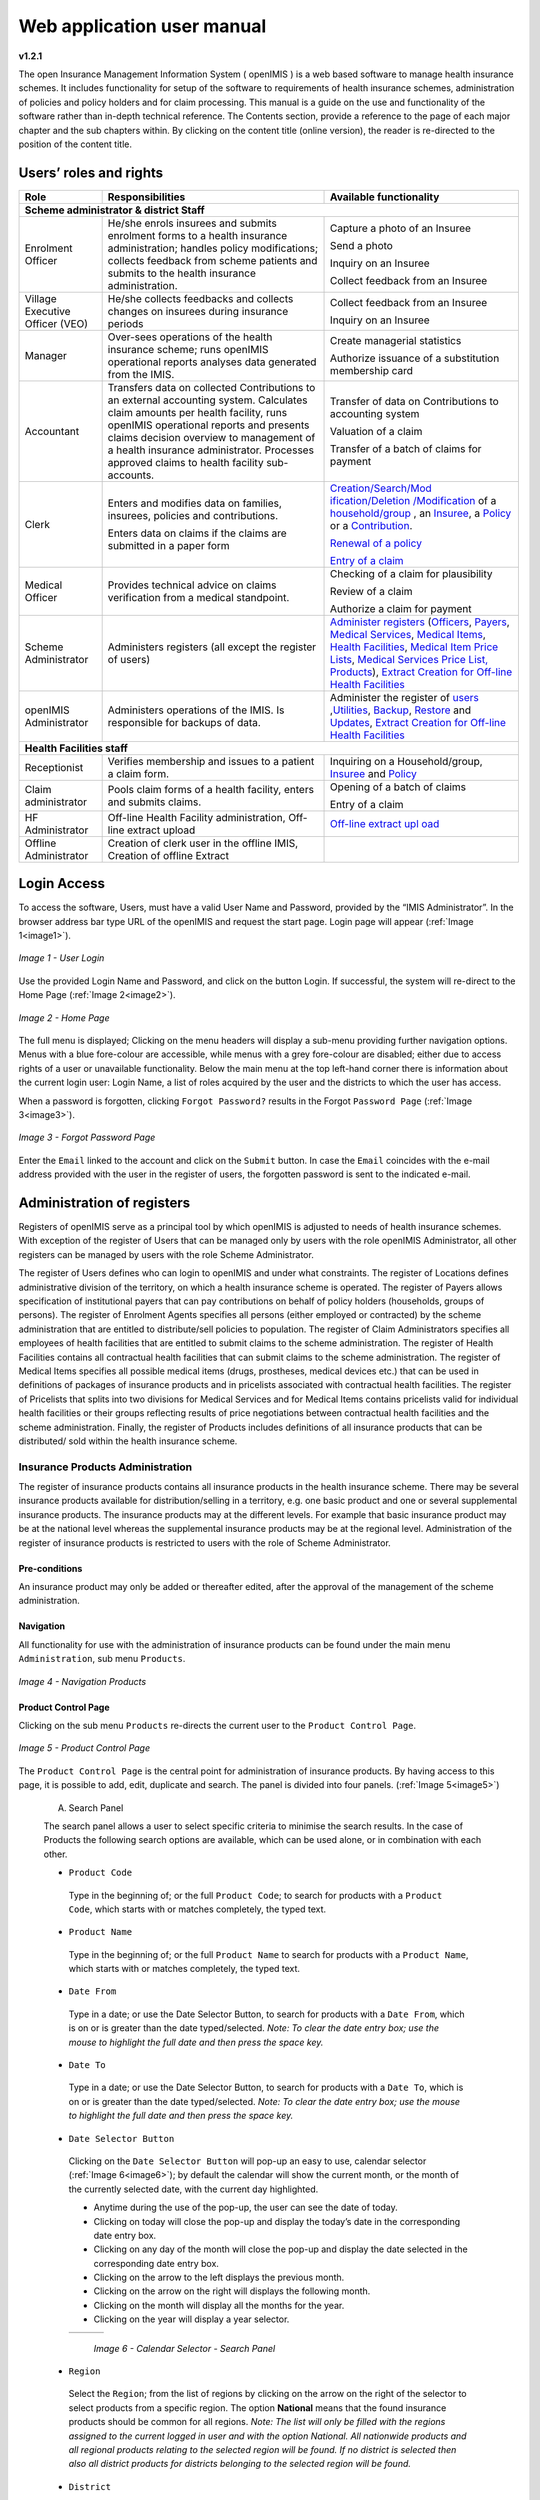 
Web application user manual
===========================

**v1.2.1**

The open Insurance Management Information System ( openIMIS ) is a web based software to manage health insurance schemes. It includes functionality for setup of the software to requirements of health insurance schemes, administration of policies and policy holders and for claim processing. This manual is a guide on the use and functionality of the software rather than in-depth technical reference. The Contents section, provide a reference to the page of each major chapter and the sub chapters within. By clicking on the content title (online version), the reader is re-directed to the position of the content title.

.. The following conventions are used:
  - `<Hyperlink>`_  enable a quick link (using the online version) to the subject relating to the functionality,
  - **Item** means an item in a drop down list,
  - ``LABEL`` means a data field or a button,
  - _NAME_OF_PAGE_ means a name of page or a data field in a text without hyperlink.

Users’ roles and rights
-----------------------

+-----------------------+-----------------------+-----------------------+
| Role      \           | Responsibilities      | Available             |
|                       |                       | functionality         |
+=======================+=======================+=======================+
|     **Scheme administrator & district Staff**                         |
+-----------------------+-----------------------+-----------------------+
|     Enrolment Officer |     He/she enrols     |     Capture a photo   |
|                       |     insurees and      |     of an Insuree     |
|                       |     submits enrolment |                       |
|                       |     forms to a health |     Send a photo      |
|                       |     insurance         |                       |
|                       |     administration;   |     Inquiry on an     |
|                       |     handles policy    |     Insuree           |
|                       |     modifications;    |                       |
|                       |     collects feedback |     Collect feedback  |
|                       |     from scheme       |     from an Insuree   |
|                       |     patients and      |                       |
|                       |     submits to the    |                       |
|                       |     health insurance  |                       |
|                       |     administration.   |                       |
+-----------------------+-----------------------+-----------------------+
|     Village Executive |     He/she collects   |     Collect feedback  |
|     Officer (VEO)     |     feedbacks and     |     from an Insuree   |
|                       |     collects changes  |                       |
|                       |     on insurees       |     Inquiry on an     |
|                       |     during insurance  |     Insuree           |
|                       |     periods           |                       |
+-----------------------+-----------------------+-----------------------+
|     Manager           |     Over-sees         |     Create managerial |
|                       |     operations of the |     statistics        |
|                       |     health insurance  |                       |
|                       |     scheme; runs      |     Authorize         |
|                       |     openIMIS          |     issuance of a     |
|                       |     operational       |     substitution      |
|                       |     reports analyses  |     membership card   |
|                       |     data generated    |                       |
|                       |     from the IMIS.    |                       |
+-----------------------+-----------------------+-----------------------+
|     Accountant        |     Transfers data on |     Transfer of data  |
|                       |     collected         |     on Contributions  |
|                       |     Contributions to  |     to accounting     |
|                       |     an external       |     system            |
|                       |     accounting        |                       |
|                       |     system.           |     Valuation of a    |
|                       |     Calculates claim  |     claim             |
|                       |     amounts per       |                       |
|                       |     health facility,  |     Transfer of a     |
|                       |     runs openIMIS     |     batch of claims   |
|                       |     operational       |     for payment       |
|                       |     reports and       |                       |
|                       |     presents claims   |                       |
|                       |     decision overview |                       |
|                       |     to management of  |                       |
|                       |     a health          |                       |
|                       |     insurance         |                       |
|                       |     administrator.    |                       |
|                       |     Processes         |                       |
|                       |     approved claims   |                       |
|                       |     to health         |                       |
|                       |     facility          |                       |
|                       |     sub-accounts.     |                       |
+-----------------------+-----------------------+-----------------------+
|     Clerk             |                       | `Creation/Search/Mod  |
|                       |     Enters and        | ification/Deletion    |
|                       |     modifies data on  | /Modification <#famil |
|                       |     families,         | y-overview-page>`__   |
|                       |     insurees,         | of a `household/group |
|                       |     policies and      | <#family-group-page>`_|
|                       |     contributions.    | , an `Insuree <#insur |
|                       |                       | ee-page>`__, a        |
|                       |     Enters data on    | `Policy <#policy-     |
|                       |     claims if the     | page>`__              |
|                       |     claims are        | or a                  |
|                       |     submitted in a    | `Contribution <#c     |
|                       |     paper form        | ontribution-page>`__. |
|                       |                       |                       |
|                       |                       |                       |
|                       |                       |                       |
|                       |                       |                       |
|                       |                       |                       |
|                       |                       |                       |
|                       |                       | `Renewal of a         |
|                       |                       | policy <#policy-r     |
|                       |                       | enewals>`__           |
|                       |                       |                       |
|                       |                       | `Entry of a           |
|                       |                       | claim <#claim-page>`__|
+-----------------------+-----------------------+-----------------------+
|     Medical Officer   |     Provides          |     Checking of a     |
|                       |     technical advice  |     claim for         |
|                       |     on claims         |     plausibility      |
|                       |     verification from |                       |
|                       |     a medical         |     Review of a claim |
|                       |     standpoint.       |                       |
|                       |                       |     Authorize a claim |
|                       |                       |     for payment       |
+-----------------------+-----------------------+-----------------------+
|     Scheme            |     Administers       | `Administer           |
|     Administrator     |     registers (all    | registers <#admin     |
|                       |     except the        | istration-of-register |
|                       |     register of       | s>`__                 |
|                       |     users)            | (`Officers <#heal     |
|                       |                       | th-facilities-adminis |
|                       |                       | tration>`__,          |
|                       |                       | `Payers <#health-     |
|                       |                       | facilities-administra |
|                       |                       | tion>`__,             |
|                       |                       | `Medical              |
|                       |                       | Services <#medica     |
|                       |                       | l-service-price-lists |
|                       |                       | -administration>`__,  |
|                       |                       | `Medical              |
|                       |                       | Items <#medical-s     |
|                       |                       | ervice-price-lists-ad |
|                       |                       | ministration>`__,     |
|                       |                       | `Health               |
|                       |                       | Facilities <#heal     |
|                       |                       | th-facilities-adminis |
|                       |                       | tration>`__,          |
|                       |                       | `Medical Item         |
|                       |                       | Price                 |
|                       |                       | Lists <#medical-s     |
|                       |                       | ervice-price-lists-ad |
|                       |                       | ministration>`__,     |
|                       |                       | `Medical Services     |
|                       |                       | Price                 |
|                       |                       | List, <#medical-s     |
|                       |                       | ervice-price-lists-ad |
|                       |                       | ministration>`__      |
|                       |                       | `Products <#claim     |
|                       |                       | -administrators-admin |
|                       |                       | istration>`__),       |
|                       |                       | `Extract Creation     |
|                       |                       | for Off-line          |
|                       |                       | Health                |
|                       |                       | Facilities <#imis-ext |
|                       |                       | racts-online-mode>`__ |
+-----------------------+-----------------------+-----------------------+
|     openIMIS          |     Administers       | Administer the        |
|     Administrator     |     operations of the | register of           |
|                       |     IMIS. Is          | `users <#_User_Ad     |
|                       |     responsible for   | ministration>`__      |
|                       |     backups of data.  | ,\ `Utilities         |
|                       |                       | <#utilities>`__,      |
|                       |                       | `Backup <#backup>`__, |
|                       |                       | `Restore <#restor     |
|                       |                       | e>`__                 |
|                       |                       | and                   |
|                       |                       | `Updates <#execut     |
|                       |                       | e-script>`__,         |
|                       |                       | `Extract Creation     |
|                       |                       | for Off-line          |
|                       |                       | Health                |
|                       |                       | Facilities <#imis-ext |
|                       |                       | racts-online-mode>`__ |
+-----------------------+-----------------------+-----------------------+
|     **Health Facilities staff**                                       |
+-----------------------+-----------------------+-----------------------+
|     Receptionist      |     Verifies          | Inquiring on a        |
|                       |     membership and    | Household/group,      |
|                       |     issues to a       | `Insuree <#find-i     |
|                       |     patient a claim   | nsuree>`__            |
|                       |     form.             | and                   |
|                       |                       | `Policy <#_Image_     |
|                       |                       | 4.16_(Find>`__        |
+-----------------------+-----------------------+-----------------------+
|     Claim             |     Pools claim forms |     Opening of a      |
|     administrator     |     of a health       |     batch of claims   |
|                       |     facility, enters  |                       |
|                       |     and submits       |     Entry of a claim  |
|                       |     claims.           |                       |
+-----------------------+-----------------------+-----------------------+
|     HF Administrator  |     Off-line Health   | `Off-line extract upl |
|                       |     Facility          | oad <#imis-extracts-o |
|                       |     administration,   | ffline-mode>`__       |
|                       |     Off-line extract  |                       |
|                       |     upload            |                       |
+-----------------------+-----------------------+-----------------------+
|     Offline           |     Creation of clerk |                       |
|     Administrator     |     user in the       |                       |
|                       |     offline IMIS,     |                       |
|                       |     Creation of       |                       |
|                       |     offline Extract   |                       |
+-----------------------+-----------------------+-----------------------+

Login Access
------------

To access the software, Users, must have a valid User Name and Password, provided by the “IMIS Administrator”. In the browser address bar type URL of the openIMIS and request the start page. Login page will appear (:ref:`Image 1<image1>`).

.. _image1:
.. figure:: /img/user_manual/image1.png
  :align: center

  `Image 1 - User Login`

Use the provided Login Name and Password, and click on the button Login. If successful, the system will re-direct to the Home Page (:ref:`Image 2<image2>`).

.. _image2:
.. figure:: /img/user_manual/image2.png
  :align: center

  `Image 2 - Home Page`

The full menu is displayed; Clicking on the menu headers will display a sub-menu providing further navigation options. Menus with a blue fore-colour are accessible, while menus with a grey fore-colour are disabled; either due to access rights of a user or unavailable functionality. Below the main menu at the top left-hand corner there is information about the current login user: Login Name, a list of roles acquired by the user and the districts to which the user has access.

When a password is forgotten, clicking ``Forgot Password?`` results in the Forgot ``Password Page`` (:ref:`Image 3<image3>`).

.. _image3:
.. figure:: /img/user_manual/image3.png
  :align: center

  `Image 3 - Forgot Password Page`

Enter the ``Email`` linked to the account and click on the ``Submit`` button. In case the ``Email`` coincides with the e-mail address provided with the user in the register of users, the forgotten password is sent to the indicated e-mail.

Administration of registers
---------------------------

Registers of openIMIS serve as a principal tool by which openIMIS is adjusted to needs of health insurance schemes. With exception of the register of Users that can be managed only by users with the role openIMIS Administrator, all other registers can be managed by users with the role Scheme Administrator.

The register of Users defines who can login to openIMIS and under what constraints. The register of Locations defines administrative division of the territory, on which a health insurance scheme is operated. The register of Payers allows specification of institutional payers that can pay contributions on behalf of policy holders (households, groups of persons). The register of Enrolment Agents specifies all persons (either employed or contracted) by the scheme administration that are entitled to distribute/sell policies to population. The register of Claim Administrators specifies all employees of health facilities that are entitled to submit claims to the scheme administration. The register of Health Facilities contains all contractual health facilities that can submit claims to the scheme administration. The register of Medical Items specifies all possible medical items (drugs, prostheses, medical devices etc.) that can be used in definitions of packages of insurance products and in pricelists associated with contractual health facilities. The register of Pricelists that splits into two divisions for Medical Services and for Medical Items contains pricelists valid for individual health facilities or their groups reflecting results of price negotiations between contractual health facilities and the scheme administration. Finally, the register of Products includes definitions of all insurance products that can be distributed/ sold within the health insurance scheme.

Insurance Products Administration
^^^^^^^^^^^^^^^^^^^^^^^^^^^^^^^^^

The register of insurance products contains all insurance products in the health insurance scheme. There may be several insurance products available for distribution/selling in a territory, e.g. one basic product and one or several supplemental insurance products. The insurance products may at the different levels. For example that basic insurance product may be at the national level whereas the supplemental insurance products may be at the regional level. Administration of the register of insurance products is restricted to users with the role of Scheme Administrator.

Pre-conditions
""""""""""""""

An insurance product may only be added or thereafter edited, after the approval of the management of the scheme administration.

Navigation
""""""""""

All functionality for use with the administration of insurance products can be found under the main menu ``Administration``, sub menu ``Products``.

.. _image4:
.. figure:: /img/user_manual/image4.png
  :align: center

  `Image 4 - Navigation Products`

Product Control Page
""""""""""""""""""""

Clicking on the sub menu ``Products`` re-directs the current user to the ``Product Control Page``.

.. _image5:
.. figure:: /img/user_manual/image5.png
  :align: center

  `Image 5 - Product Control Page`

The ``Product Control Page`` is the central point for administration of insurance products. By having access to this page, it is possible to add, edit, duplicate and search. The panel is divided into four panels. (:ref:`Image 5<image5>`)

  A. Search Panel

  The search panel allows a user to select specific criteria to minimise the search results. In the case of Products the following search options are available, which can be used alone, or in combination with each other.

  -  ``Product Code``

    Type in the beginning of; or the full ``Product Code``; to search for products with a ``Product Code``, which starts with or matches completely, the typed text.

  -  ``Product Name``

    Type in the beginning of; or the full ``Product Name`` to search for products with a ``Product Name``, which starts with or matches completely, the typed text.

  -  ``Date From``

    Type in a date; or use the Date Selector Button, to search for products with a ``Date From``, which is on or is greater than the date typed/selected. *Note: To clear the date entry box; use the mouse to highlight the full date and then press the space key.*

  -  ``Date To``

    Type in a date; or use the Date Selector Button, to search for products with a ``Date To``, which is on or is greater than the date typed/selected. *Note: To clear the date entry box; use the mouse to highlight the full date and then press the space key.*

  -  ``Date Selector Button``

    Clicking on the ``Date Selector Button`` will pop-up an easy to use, calendar selector (:ref:`Image 6<image6>`); by default the calendar will show the current month, or the month of the currently selected date, with the current day highlighted.

    -  Anytime during the use of the pop-up, the user can see the date of today.

    -  Clicking on today will close the pop-up and display the today’s date in the corresponding date entry box.

    -  Clicking on any day of the month will close the pop-up and display the date selected in the corresponding date entry box.

    -  Clicking on the arrow to the left displays the previous month.

    -  Clicking on the arrow on the right will displays the following month.

    -  Clicking on the month will display all the months for the year.

    -  Clicking on the year will display a year selector.

    .. _image6:
    .. |logo1| image:: /img/user_manual/image6.png
      :scale: 100%
      :align: middle
    .. |logo2| image:: /img/user_manual/image7.png
      :scale: 100%
      :align: middle
    .. |logo3| image:: /img/user_manual/image8.png
      :scale: 100%
      :align: middle

    +---------+---------+---------+
    | |logo1| | |logo2| | |logo2| |
    +---------+---------+---------+

      `Image 6 - Calendar Selector - Search Panel`

  -  ``Region``

    Select the ``Region``; from the list of regions by clicking on the arrow on the right of the selector to select products from a specific region. The option **National** means that the found insurance products should be common for all regions. `Note: The list will only be filled with the regions assigned to the current logged in user and with the option National. All nationwide products and all regional products relating to the selected region will be found. If no district is selected then also all district products for districts belonging to the selected region will be found.`

  -  ``District``

    Select the ``District``; from the list of districts by clicking on the arrow on the right of the selector to select products from a specific district. `Note: The list will be only filled with the districts belonging to the selected region. All nationwide products, all regional products relating to the selected region and all district products for the selected district will be found.`

  -  ``Historical``

    Click on ``Historical`` to see historical records matching the selected criteria. Historical records are displayed in the result with a line through the middle of the text (strikethrough) to clearly define them from current records (:ref:`Image 7<image7>`).

  .. _image7:
  .. figure:: /img/user_manual/image9.png
    :align: center

    `Image 7 - Historical records - Result Panel`

  -  ``Search Button``

    Once the criteria have been entered, use the search button to filter the records, the results will appear in the result panel.

  B. Result Panel

  The result panel displays a list of all products found, matching the selected criteria in the search panel. The currently selected record is highlighted with light blue, while hovering over records changes the highlight to yellow (:ref:`Image 8<image8>`). The leftmost record contains a hyperlink which if clicked, re-directs the user to the actual record for detailed viewing if it is a historical record or editing if it is the current record.

  .. _image8:
  .. figure:: /img/user_manual/image10.png
   :align: center

   `Image 8 - Selected record (blue), hovered records (yellow) - Result Panel`

  A maximum of 15 records are displayed at one time, further records can be viewed by navigating through the pages using the page selector at the bottom of the result Panel (:ref:`Image 9<image9>`).

  .. _image9:
  .. figure:: /img/user_manual/image11.png
    :align: center

    `Image 9 - Page selector - Result Panel`

  C. Button Panel

  With exception of the ``Cancel`` button, which re-directs to the Home Page (:ref:`Image 2<image2>`), and the Add button which re-directs to the product page, the button panel (the buttons ``Edit`` and ``Duplicate`` ) is used in conjunction with the current selected record (highlighted with blue). The user should first select a record by clicking on any position of the record except the leftmost hyperlink, and then click on the button.

  D. Information Panel

  The Information Panel is used to display messages back to the user. Messages will occur once a product has been added, updated or deleted or if there was an error at any time during the process of these actions.

Product Page
""""""""""""

  **1. Data Entry**

  .. _image10:
  .. |logo4| image:: /img/user_manual/image12.png
    :scale: 100%
    :align: middle
  .. |logo5| image:: /img/user_manual/image13.png
    :scale: 100%
    :align: middle

  +---------+
  | |logo4| |
  +---------+
  | |logo5| |
  +---------+

    `Image 10 - Product Page`

    -  ``Product Code``

      Enter the product code for the product. Mandatory, 8 characters.

    -  ``Product Name``

      Enter product name for the product. Mandatory, 100 characters maximum.

    -  ``Region``

      Select the region in which the product will be used, from the list by clicking on the arrow on the right hand side of the lookup. The option National means that the insurance product is nationwide and it is not constraint to a specific region. `Note: The list will only be filled with the regions assigned to the current logged in user and with the option National.` Mandatory.

    -  ``District``

      Select the district in which the product will be used, from the list by clicking on the arrow on the right hand side of the lookup. `Note: The list will only be filled with the districts assigned to the selected region and assigned to the current logged in user. If no district is selected then the product is considered to be either nationwide (the option National is selected in the field Region) or regional associated with the selected region.`

    -  ``Date From``

      Type in the date or use the ``Date Selector Button`` to provide the date for which underwriting for the insurance product can be done from. ``Date From`` determines the earliest date from which underwriting can be done. `Note: To clear the date entry box; use the mouse to highlight the full date and then press the space key.` Mandatory.

    -  ``Date To``

      Type in the date or use the Date Selector Button to provide the date until which underwriting can be done to.`Note: To clear the date entry box; use the mouse to highlight the full date and then press the space key.` Mandatory.

    -  ``Date Selector Button``

      Clicking on the ``Date Selector Button`` will pop-up an easy to use, calendar selector (:ref:`Image 11<image11>`). By default the calendar will show the current month, or the month of the currently selected date, with the current day highlighted. At anytime during the use of the pop-up, the user can see the date of ``today``.

      -  Clicking on ``today`` will close the pop-up and display the today’s date in the corresponding date entry box.
      -  Clicking on any day of the month will close the pop-up and display the date selected in the corresponding date entry box.
      -  Clicking on the arrow to the left displays the previous month.
      -  Clicking on the arrow on the right will displays the following month.
      -  Clicking on the month will display all the months for the year.
      -  Clicking on the year will display a year selector.

      .. _image11:
      .. |logo6| image:: /img/user_manual/image6.png
        :scale: 100%
        :align: middle
      .. |logo7| image:: /img/user_manual/image7.png
        :scale: 100%
        :align: middle
      .. |logo8| image:: /img/user_manual/image8.png
        :scale: 100%
        :align: middle

      +---------+---------+---------+
      | |logo6| | |logo7| | |logo8| |
      +---------+---------+---------+

        `Image 11 - Calendar Selector - Search Panel`


    -  ``Conversion``

      Select from the list of products, a reference to the product which replaces the current product in case of renewal after the ``Date to``. `Note: Selecting the current product will prevent the record from saving, and cause a message to be displayed in the Information Panel.`

    -  ``Lump Sum``

      Enter the lump sum contribution (an amount paid irrespective of the number of members up to a threshold) to be paid by a household/group for the product. If the lump sum is zero no lump sum is applied irrespective of the threshold members. Decimal up to two digits.

    -  ``Threshold Members``

      Enter the threshold number of members in product for which the lump sum is valid.

    -  ``Number of Members``

      Enter the maximal number of members of a household/group for the product.

    -  ``Contribution Adult``

      Enter the contribution to be paid for each adult (on top of the threshold number of members). Decimal up to two digits.

    -  ``Contribution Child``

      Enter the contribution to be paid for each child (on top of the threshold number of members). Decimal up to two digits.

    -  ``Insurance Period``

      Enter duration of the period in months, in which a policy with the product will be valid. Mandatory.

    -  ``Administration Period``

      Enter duration of the administration period in months. The administration period is added to the enrolment date/renewal date for determination of the policy start date.

    -  ``Max Instalments``

      Enter maximal number of instalments in which contributions for a policy may be paid. Mandatory.

    -  ``Grace Period Payment``

      Enter duration of the period in months, in which a policy has a grace period (not fully paid up) before it is suspended. Mandatory, although it is by default and can be left at zero.

    -  ``Grace Period Enrolment``

      Enter duration of the period in months after the starting date of a cycle (including this starting date), in which underwriting of a policy will still be associated with this cycle.

    -  ``Grace Period Renewal``

      Enter duration of the period in months after the starting date of a cycle (including this starting date), in which renewing of a policy will still be associated with this cycle.

    -  ``Enrolment Discount percentage``

      Enter the enrolment discount percentage for the insurance product. The discount percentage is applied on the total contributions calculated for a policy underwritten earlier than ``Enrolment disc. period`` months before the start date of the corresponding cycle.

    -  ``Enrolment Discount Period``

      Enter the enrolment discount period of the insurance product in months.

    -  ``Renewal Discount Percentage``

      Enter the renewal discount percentage for the insurance product. The discount percentage is applied on the total contributions calculated for a policy renewed earlier than ``renewal disc. period`` months before the start date of the corresponding cycle.

    -  ``Renewal Discount Period``

      Enter the renewal discount period of the insurance product in months.

    -  ``Medical Services``

      Select from the list of available medical services (from the register of Medical Services) the medical services covered within the insurance product, by either clicking on the ``Check All`` box at the top of the list of medical services, or by selectively clicking on the check box to the left of the medical service.

    -  ``Medical Services Grid``

    .. _image 12:
    .. figure:: /img/user_manual/image14.png
      :align: center

      `Image 12 - Medical Services - Product`

..

      -  **Code**: Displays the code for the medical service

      ..

      -  **Name**: Displays the name of the medical service

      ..

      -  **Type**: Displays the type of the medical service\

      ..

      -  **Level**: Displays the level of the medical service

      ..

      -  **Limit**: Indicates the type of limitation of coverage for the medical service. This may be adjusted per medical service, select between Co-Insurance [C] and Fixed amount [F]. Co-insurance means coverage of a specific percentage of the price of the medical service by policies of the insurance product. Fixed amount means coverage up the specified limit. C is the default value. Limit O is used for claims having the type of visit Other, Limit R is used for claims having the type of visit Referral and Limit E is used for claims having the type of visit Emergency.

      ..

      -  **Origin**: Indicates where the price for remuneration of the service comes from. This may be adjusted per service, the options are: [P] Price taken from the price list of a claiming health facility, [O] Price taken from a claim and [R] Relative price, the nominal value of which is taken from the price list and the actual value of which is determined backwards according to available funds and volume of claimed services and medical items in a period. [R] is the default value.

      ..

      -  **Adult**: Indicates the limitation for adults. If the type of limitation is a co-insurance then the value is the percentage of the price covered by policies of the insurance product for adults. If the type of limitation is a fixed limit the value is an amount up to which price of the service is covered for adults by policies of the insurance product. Default is 100%. Adult O is for Other, Adult R is for Referral and Adult E is for Emergency claims according to the type of visit (Visit Type).

      ..

      -  **Child**: Indicates the limitation for children. If the type of limitation is a co-insurance then the value is the percentage of the price covered for children by policies of the insurance product. If the type of limitation is a fixed limit the value is an amount up to which price of the service is covered for children by policies of the insurance product. Default is 100%. Child O is for Other, Child R is for Referral and Child E is for Emergency claims according to the type of visit (Visit Type).

      ..

      -  **No Adult**: It indicates the maximal number of provisions of the medical service during the insurance period for an adult.

      ..

      -  **No Child**: It indicates the maximal number of provisions of the medical service during the insurance period for an child.

      ..

      -  **Waiting Period Adult**: Indicates waiting period in months (after the effective date of a policy) for an adult.

      ..

      -  **Waiting Period Child**: Indicates waiting period in months (after the effective date of a policy) for a child.

      ..

      -  **Ceiling Adult**: It indicates whether the medical service is excluded from comparison against ceilings defined in the insurance product for adults. Default is that the medical service is not excluded from comparisons with ceilings. [H] means exclusion only for provision of in-patient care, [N] means exclusion only for out-patient care and [B] means exclusion both for in-patient and out-patient care.

      ..

      -  **Ceiling Child**: It indicates whether the medical service is excluded from comparison against ceilings defined in the insurance product for children. Default is that the medical service is not excluded from comparisons with ceilings. [H] means exclusion only for provision of in-patient care, [N] means exclusion only for out-patient care and [B] means exclusion both for in-patient and out-patient care.

    -  ``medical items``

      Select from the list of available medical items (from the register of Medical Items) the medical items covered within the product; by either clicking on the Check All box at the top of the list of medical items, or by selectively clicking on the check box to the left of the medical item.

    -  ``medical items grid``

    .. _image 13:
    .. figure:: /img/user_manual/image15.png
      :align: center

      `Image 13 - Medical Items - Product`

..

      -  **Code**: Displays the code for the medical item

      ..

      -  **Name**: Displays the name of the medical item

      ..

      -  **Type**: Displays the type of the medical item

      ..

      -  **Package**: Displays the packaging of the medical Item

      ..

      -  **Limit**: Indicates the type of limitation of coverage for the medical item. This may be adjusted per medical item, select between Co-Insurance [C] and Fixed amount [F]. Co-insurance means coverage of a specific percentage of the price of the medical item by policies of the insurance product. Fixed amount means coverage up the specified limit. C is the default value. Limit O is used for claims having the type of visit Other, Limit R is used for claims having the type of visit Referral and Limit E is used for claims having the type of visit Emergency.

      ..

      -  **Origin**: It indicates where the price for remuneration of the item, comes from: This may be adjusted per medical item, the options are: [P] Price taken from the price list of a claiming health facility, [O] Price taken from a claim and [R] Relative price, the nominal value of which is taken from the price list and the actual value of which is determined backwards according to available funds and the volume of claimed services and medical items in a period. [R] is the default value.

      ..

      -  **Adult**: It indicates the limitation for adults. If the type of limitation is a co-insurance then the value is the percentage of the price covered for adults by policies of the insurance product. If the type of limitation is a fixed limit the value is an amount up to which price of the item is covered for adults by policies of the insurance product. Default is 100%. Adult O is for Other, Adult R is for Referral and Adult E is for Emergency claims according to the type of visit (Visit Type).

      ..

      -  **Child**: It indicates the limitation for children. If the type of limitation is a co-insurance then the value is the percentage of the price covered for children by policies of the insurance product. If the type of limitation is a fixed limit the value is an amount up to which price of the service is covered for children by policies of the insurance product. Default is 100%. Child O is for Other, Child R is for Referral and Child E is for Emergency claims according to the type of visit (Visit Type).

      ..

      -  **No Adult**: It indicates the maximal number of provisions of the medical item during the insurance period for an adult.

      ..

      -  **No Child**: It indicates the maximal number of provisions of the medical item during the insurance period for a child.

      ..

      -  **Waiting Period Adult**: It indicates waiting period in months (after the effective date of a policy) for an adult.

      ..

      -  **Waiting Period Child**: It indicates waiting period in months (after effective date of a policy) for a child.

      ..

      -  **Ceiling Adult**: It indicates whether the medical item is excluded from comparison against ceilings defined for adults in the insurance product. The default is that the medical item is not excluded from comparisons with ceilings. [H] means exclusion only for provision of in-patient care, [N] means exclusion only for out-patient care and [B] means exclusion both for in-patient and out-patient care.

      ..

      -  **Ceiling Child**: It indicates whether the medical item is excluded from comparison against ceilings defined for children in the insurance product. The default is that the medical item is not excluded from comparisons with ceilings. [H] means exclusion only for provision of in-patient care, [N] means exclusion only for out-patient care and [B] means exclusion both for in-patient and out-patient care.


    -  ``Account Code Remuneration``

      Enter the account code of the insurance product used in the accounting software for remuneration of the product. 25 characters maximum.

    -  ``Account Code Contribution``

      Enter the account code of the insurance product used in the accounting software for paid contributions. 25 characters maximum.

    -  ``Registration Lump Sum``

      Enter the lump sum (for a household/group) for registration fee to be paid at the first enrolment of the household/group. Registration fee is not paid for renewals of policies.

    -  ``Assembly Lump Sum``

      Enter the lump sum (for a household/group) for additional assembly fee to be paid both at the first enrolment and renewals of policies.

    -  ``Registration Fee``

      Enter the registration fee per member of a household/group. If registration lump sum is non zero, registration fee is not considered. Registration fee is not paid for renewals of policies.

    -  ``Assembly Fee``

      Enter the assembly fee per member of a household/group. If assembly lump sum is non zero, assembly fee is not considered. Assembly fee is paid both at the first enrolment and renewals of policies.

    -  ``Start Cycle 1``

    -  ``Start Cycle 2``

    -  ``Start Cycle 3``

    -  ``Start Cycle 4``

      If one or more starting dates (a day and a month) of a cycle are specified then the insurance product is considered as the insurance product with fixed enrolment dates. In this case, activation of underwritten and renewed policies is accomplished always on fixed dates during a year. Maximum four cycle dates can be specified.

    -  ``Ceiling Interpretation``

      Specify whether Hospital and Non-Hospital care should be determined according to the type of health facility (select [Hospital]) that provided health care or according to the type of health care (select [In-patient]) acquired from a claim. In the first case all health care provided in hospitals (defined in the field ``HF Level`` in the register of Health Facilities) is accounted for ``Hospital Ceilings/Deductibles`` and for calculation of relative prices for the ``Hospital`` part. It means that if clamed health care was provided out-patient in a hospital, it is considered for calculation of ceilings/deductibles and for calculation of relative prices as hospital care. In the second case only in-patient care (determined from a claim when a patient spent at least one night in a health facility) is accounted for ``Hospital Ceilings/Deductibles`` and for calculation of relative prices for hospital part. Other health care including out-patient care provided in hospitals is accounted for ``Non hospital Ceilings/Deductibles`` and also such health care is used for calculation of relative prices for non-hospital part. Mandatory.

    -  ``Treatment``

      Deductibles and Ceilings for treatments may be entered for general care (``Hospitals and Non-hospitals``) or for hospital care (``Hospitals``) only and/or for non-hospital care (``Non-Hospitals``) only. An amount may be set, indicating the value that a patient should cover within his/her own means, before a policy of the insurance product comes into effect (``Deductibles``) or the ceiling (maximum amount covered) within a policy of the insurance product (``Ceilings``) for a treatment (the treatment is identified health care claimed in one claim)

    -  ``Insuree``

      Deductibles and Ceilings for an insuree may be entered for general care (``Hospitals and Non-hospitals``) or for hospital care (Hospitals) only and/or for non-hospital care (``Non-Hospitals``) only. An amount may be set, indicating the value that an insuree should cover within his/her own means, before a policy of the insurance product comes into effect (``Deductibles``) or the ceiling (maximum amount covered) within a policy of the insurance product (``Ceilings``) for an insuree for the whole insurance period.

    -  ``Policy``

      Deductibles and Ceilings for a policy may be entered for general care (``Hospitals and Non-hospitals``) or for hospital care (``Hospitals``) only and/or for non-hospital care (Non-Hospitals) only. An amount may be set, indicating the value that policy holders should cover within their own means, before a policy of the insurance product comes into effect (``Deductibles``) or the ceiling (maximum amount covered) for the policy (all members of a family/group) of the insurance product (``Ceilings``) for the whole insurance period.

    -  ``Extra Member Ceiling``

      Additional (extra) ceiling for a policy may be entered for general care (``Hospitals`` and ``Non-hospitals``) or for hospital care (``Hospitals``) only and/or for non-hospital care (``Non-Hospital`` s ) only per a member of a family/group above ``Threshold Members``.

    -  ``Maximum Ceiling``

      Maximal ceiling for a policy may be entered for general care (``Hospitals`` and ``Non-hospitals``) or for hospital care (``Hospitals``) only and/or for non-hospital care (``Non-Hospitals``) only if extra ceilings are applied for members of a family/group above ``Threshold Members``.

    -  ``Number``

      Maximal number of covered claims per an insuree during the whole insurance period according to the category of a claim. The options are claims of the category ``Consultations``, ``Surgery``, ``Delivery`` and ``Antenatal care``. Maximal numbers may be also specified for Hospitalizations (in-patient stays) and (out-patient visits) ``Visits``. The claim category is determined as follows:

    +-----------------------------------------------------------------------+
    | If at least one service of the category *Surgery* is given in the     |
    | claim it is of category *Surgery*                                     |
    |                                                                       |
    | otherwise                                                             |
    |                                                                       |
    | if at least one service of the category *Delivery* is given in the    |
    | claim it is of category *Delivery*                                    |
    |                                                                       |
    | otherwise                                                             |
    |                                                                       |
    | if at least one service of the category *Antenatal care* is given in  |
    | the claim it is of category *Antenatal care*                          |
    |                                                                       |
    | otherwise                                                             |
    |                                                                       |
    | if the claim is a hospital one the claim it is of category            |
    | *Hospitalization*                                                     |
    |                                                                       |
    | otherwise                                                             |
    |                                                                       |
    | if at least one service of the category *Consultation* is given in    |
    | the claim it is of category *Consultation*                            |
    |                                                                       |
    | otherwise                                                             |
    |                                                                       |
    | the claim is of the category *Visit*                                  |
    +-----------------------------------------------------------------------+

    -  ``Ceiling``

      Maximal amount of coverage can be specified for claims according to the category of a claim. The options are claims of the category ``Consultations``, ``Surgery``, ``Delivery``, ``Antenatal care``, Hospitalizations, and ``Visits``. The category of claim is determined according to the procedure described with ``Number``.

      `Note. It is possible to specify only one of the following ceilings –per Treatment, per Insuree or per Policy. If ceilings per category of claims are specified together with ceilings per Treatment, per Insuree or per Policy than evaluation of claims may be dependent under special circumstances on the order of claimed medical services/items in a claim.`

    -  ``distribution Period``

      Distribution periods may be entered for general care (``Hospitals`` and ``Non-hospitals``), or for hospital care (``Hospitals``) only and/or for non-hospital care (``Non-Hospitals``) only. Select from the list (**NONE, Monthly, Quarterly, Yearly**), the period that is to be used for calculation of the actual value of relative prices for the insurance product; by clicking on the arrow on the right. The default value is ‘\ **NONE**\ ’ which means that relative prices are not calculated for general health care or for hospital care or non-hospital care within the insurance product. By selecting **Monthly, Quarterly** or **Yearly** will cause a pop-up (:ref:`Image 14<image14>`) with the relative periods (1 period for yearly, 4 for quarterly, 12 for monthly). Percentages should be entered to indicate the distribution over the periods as per the product description. Enter to each field an appropriate percentage of paid contributions for policies of the insurance product allocated proportionally to corresponding calendar period. It means, for example, that in case of the distribution **Monthly** we put in each slot percentage of paid contributions of the insurance product that are allocated to the corresponding month and that is to be used for calculation of relative prices.

      It is not required to enter a value in each period, zero values are accepted. Once all the percentage values have been entered, click on the button OK to submit the values to the respective grid. Clicking on the button ``Cancel`` will cancel the action closing the popup and cancelling the change in the distribution.

    .. _image14:
    .. |logo9| image:: /img/user_manual/image16.png
      :scale: 100%
    .. |logo10| image:: /img/user_manual/image17.png
      :scale: 100%
    .. |logo11| image:: /img/user_manual/image18.png
      :scale: 100%

    +-------+--------+--------+
    ||logo9|||logo10|||logo11||
    +-------+--------+--------+

      `Image 14 - Distribution Periods (Monthly – Quarterly – Yearly) - Product)`

  ``Capitation Payment``

  The section allows definition of parameters of a capitation formula used for remuneration of selected levels of health facilities within the insurance product. The report `Capitation Payment` is used for calculation of the amount of capitation payment for individual health facilities. The parameters of the capitation formula are the following:

    -  ``Level 1``

      The first level of health facilities can be selected that should be included in the calculation of capitation payments. The options are the following levels of a health facility: Dispensary, Health Centre, and Hospital.

    -  ``Sub Level 1``

      The sub-level of the first level of health facilities can be selected that should be included in calculation of capitation payments. If the sub level is not selected, all health facilities of the specified level are included irrespective of their sub-level.

    -  ``Level 2``

      The second level of health facilities can be selected that should be included in the calculation of capitation payments. The options are the following levels of a health facility: ``Dispensary``, ``Health Centre``, and ``Hospital``.

    -  ``Sub Level 2``

      The sub-level of the second level of health facilities can be selected that should be included in calculation of capitation payments. If the sub level is not selected, all health facilities of the specified level are included irrespective of their sub-level.

    -  ``Level 3``

      The third level of health facilities can be selected that should be included in the calculation of capitation payments. The options are the following levels of a health facility: ``Dispensary``, ``Health Centre``, and ``Hospital``.

    -  ``Sub Level 3``

      The sub-level of the third level of health facilities can be selected that should be included in calculation of capitation payments. If the sub level is not selected, all health facilities of the specified level are included irrespective of their sub-level.

    -  ``Level 4``

      The fourth level of health facilities can be selected that should be included in the calculation of capitation payments. The options are the following levels of a health facility: ``Dispensary``, ``Health Centre``, and ``Hospital``.

    -  ``Sub Level 4``

      The sub-level of the fourth level of health facilities can be selected that should be included in calculation of capitation payments. If the sub level is not selected, all health facilities of the specified level are included irrespective of their sub-level.

    -  ``Share of Contribution``

      The share of allocated contributions for given insurance product and the period specified for the report Capitation Payment that should be used for calculation of capitation payments for individual health facilities. The amount specified is interpreted as a percentage.

    -  ``Weight of Population``

      The weight can be entered that is used for the number of population living in catchments areas of individual health facilities. The amount specified is interpreted as a percentage.

    -  ``Weight of Number of Families``

      The weight can be entered that is used for the number of families living in catchments areas of individual health facilities. The amount specified is interpreted as a percentage.

    -  ``Weight of Insured Population``

      The weight can be entered that is used for the number of insured population by given insurance product and living in catchments areas of individual health facilities. The amount specified is interpreted as a percentage.

    -  ``Weight of Number of Insured Families``

      The weight can be entered that is used for the number of insured families by given insurance product and living in catchments areas of individual health facilities. The amount specified is interpreted as a percentage.

    -  ``Weight of Number of Visits``

      The weight can be entered that is used for the number of contacts of insured by given insurance product and living in catchments areas of individual health facilities. The amount specified is interpreted as a percentage.

    -  ``Weight of Adjusted Amount``

      The weight can be entered that is used for the adjusted amount on claims for insured by given insurance product and living in catchments areas of individual health facilities. The amount specified is interpreted as a percentage.

  *Note. The capitation formula is defined as follows:*

  .. math::`\text{CapitationPayment}_{i} = \sum_{a}^{\ }{(\ \text{Indicator}_{i}^{a}} \times \frac{AllocatedContribution \times ShareContribution \times \text{Share}^{a}}{\sum_{i}^{\ }{\text{In}\text{dicator}}_{i}^{a}})`

  *Where*

  :math:`\text{CapitationPayment}_{i}` *is the amount of capitation payment for i-th health facility*

  :math:`\text{Indicator}_{i}^{a}` *is the value of the indicator of the type a for the i-th health facility.* :math:`\text{Indicator}_{i}^{a}`

  *may be:*

    -  *Population living in catchments area of the health facility*
    -  *Number of families living in catchments area of the health facility*
    -  *Insured population living in catchments area of the health facility*
    -  *Insured number of families living in catchments area of the health facility*
    -  *Number of claims (contacts) with the health facility by insured in the catchment area*
    -  *Adjusted amount*\

  :math:`\text{AllocatedContribution}` *is the amount of contributions for given insurance product for given period*

  :math:`\text{ShareContribution}` *is the formula parameter Share of contribution*

  :math:`\text{Share}^{a}` *is the weight of the indicator of the type a .*

  :math:`\text{Share}^{a}` *may be:*

    -  *Weight of Population*
    -  *Weight of Number of Families*
    -  *Weight of Insured Population*
    -  *Weight of Number of Insured Families*
    -  *Weight of Number of Visits*
    -  *Weight of Adjusted Amount*

  **2. Saving**

  Once all mandatory data is entered, clicking on the ``Save`` button will save the record. The user will be re-directed back to the `Product Control Page <#product-control-page>`__, with the newly saved record displayed and selected in the result panel. A message confirming that the product has been saved will appear on the Information Panel.

  **3. Mandatory data**

  If mandatory data is not entered at the time the user clicks the ``Save`` button, a message will appear in the Information Panel, and the data field will take the focus (by an asterisk on the right of the corresponding data field).

  **4. Cancel**

  By clicking on the ``Cancel`` button, the user will be re-directed to the `Product Control Page <#product-control-page>`__.

Adding a Product
""""""""""""""""

Click on the ``Add`` button to re-direct to the `Product Page <#claim-administrators-administration>`__\ .

When the page opens all entry fields are empty. See the `Product Page <#claim-administrators-administration>`__ information on the data entry and mandatory fields.

Editing a Product
"""""""""""""""""

Click on the ``Edit`` button to re-direct to the `ProductPage <#claim-administrators-administration>`__\ .

The page will open with the current information loaded into the data entry fields. See the `Product Page <#claim-administrators-administration>`__ for information on the data entry and mandatory fields

Duplicating a Product
"""""""""""""""""""""

Click on the ``Duplicate`` button to re-direct to the `Product Page <#claim-administrators-administration>`__\ .

The page will open with all the current information for the selected product, (except for the product code which should be unique), loaded into the data entry fields. See the `Product Page <#claim-administrators-administration>`__ for information on the data entry and mandatory fields. To save the record, enter a unique code before clicking on save.

Deleting a Product
""""""""""""""""""

Because of potential problems with synchronization of data between off-line and on-line version, it is not possible delete insurance products currently.

Health Facilities Administration
^^^^^^^^^^^^^^^^^^^^^^^^^^^^^^^^

The register of health facilities contains all health facilities contracted and/or eligible for submitting of claims by/to the health insurance scheme. Health Facility administration is restricted to users with the role of Scheme Administrator.

Pre-conditions
""""""""""""""

A health facility may only be added if the management of the scheme administration contracts it or if eligibility of submitting of claims can be derived from the legislation. It may thereafter be edited; however, approval of the management of the scheme administration is required for a change of the pricelists associated with the health facility. Deletion of a health facility normally will occur when a Health Facility stops its activity or the contract with the health facility with the scheme administration is cancelled.

Navigation
""""""""""

.. _image15:
.. figure:: /img/user_manual/image19.png
  :align: center

  `Image 15 - Navigation Health Facilities`

All functionality for use with the administration of health facilities can be found under the main menu ``Administration``, sub menu ``Health Facilities.``

Clicking on the sub menu ``Health Facilities`` re-directs the current user to the `Health Facilities Control Page <#health-facilities-control-page>`__\.

.. _image16:
.. figure:: /img/user_manual/image20.png
  :align: center

  `Image 16 - Health Facilities Control Page`

Health Facilities Control PAGE
""""""""""""""""""""""""""""""

The ``Health Facilities Control Page`` is the central point for all health facilities administration. By having access to this page, it is possible to add, edit, delete and search. The page is divided into four panels (:ref:`Image 16<image16>`)

  A. Search Panel

  The Search Panel allows a user to select specific criteria to minimise the search results. In the case of health facilities the following search options are available which can be used alone or in combination with each other.

    -  ``Code``

      Type in the beginning of; or the full ``Code``; to search for health facilities with a ``Code``, which starts with or matches completely, the typed text.

    -  ``Name``

      Type in the beginning of; or the full ``Name``; to search for health facilities with a ``Name``, which starts with or matches completely, the typed text.

    -  ``Fax``

      Type in the beginning of; or the full ``Fax`` to search for health facilities with a ``Fax``, which starts with or matches completely, the typed number.

    -  ``Level``

      Select the ``Level``; from the list of levels of health facilities (Dispensary, Health Centre, Hospital) by clicking on the arrow on the right of the selector, to select health facilities of a specific level of service.

    -  ``Phone Number``

      Type in the beginning of; or the full ``Phone Number`` to search for health facilities with a ``Phone Number``, which starts with or matches completely, the typed number.

    -  ``Email``

      Type in the beginning of; or the full ``Email`` to search for health facilities with an ``Email`` which starts with or matches completely, the typed text.

    -  ``Legal Form``

      Select the ``Legal Form``; from the list of legal forms (Government, District organization, Private Organisation, Charity) by clicking on the arrow on the right of the selector, to select health facilities of a specific legal form.

    -  ``Region``

      Select the ``Region``; from the list of districts by clicking on the arrow on the right of the selector to select health facilities from a specific region. *Note: The list will only be filled with the regions assigned to the current logged in user. If this is only one then this region will be automatically selected.*

    -  ``District``

      Select the ``District``; from the list of districts by clicking on the arrow on the right of the selector to select health facilities from a specific district. *Note: The list will only be filled with the districts that belong to the selected region and that are assigned to the current logged in user. If this is only one then the district will be automatically selected.*

    -  ``Care Type``

      Select the ``Care Type`` from the list of types (In-patient, Out-patient, Both) of provided health care by clicking on the arrow on the right of the selector, to select health facilities with a specific type.

    -  ``Historical``

      Click on ``Historical`` to see historical records matching the selected criteria. Historical records are displayed in the result with a line through the middle of the text (strikethrough) to clearly define them from current records (:ref:`Image 17<image17>`)

    .. _image17:
    .. figure:: /img/user_manual/image21.png
      :align: center

      `Image 17 - Historical Records - Result Panel`

    -  ``Search button``

      Once the criteria have been entered, use the search button to filter the records, the results will appear in the Result Panel.

  B. Result Panel

  The result panel displays a list of all health facilities found, matching the selected Criteria in the search panel. The currently selected record is highlighted with light blue, while hovering over records changes the highlight to yellow (:ref:`Image 18<image18>`). The leftmost record contains a hyperlink which if clicked, re-directs the user to the actual record for detailed viewing if it is a historical record or editing if it is the current record.

  .. _image18:
  .. figure:: /img/user_manual/image22.png
    :align: center

    `Image 18 - Selected record (blue), hovered records (yellow) - Result Panel`

  A maximum of 15 records are displayed at one time, further records can be viewed by navigating through the pages using the page selector at the bottom of the result Panel (:ref:`Image 19<image19>`)

  .. _image19:
  .. figure:: /img/user_manual/image11.png
    :align: center

    `Image 19 - Page selector- Result Panel`

  C. Button Panel

  With exception of the ``Cancel`` button, which re-directs to the `Home Page <#image-2.2-home-page>`__, and the ``Add`` button which re-directs to the health facility page, the button panel (the buttons ``Edit`` and ``Delete)`` is used in conjunction with the current selected record (highlighted with blue). The user should select first a record by clicking on any position of the record except the leftmost hyperlink, and then click on the button.

  D. Information Panel

  The Information Panel is used to display messages back to the user. Messages will occur once a health facility has been added, updated or deleted or if there was an error at any time during the process of these actions.

Health Facility Page
""""""""""""""""""""

  **1. Data Entry**

  .. _image20:
  .. figure:: /img/user_manual/image23.png
    :align: center

    `Image 20 - Health Facility Page`

..

    -  ``Code``

      Enter the code for the health facility. Mandatory, 8 characters.

    -  ``name``

      Enter the name for the health facility. Mandatory, 100 characters maximum.

    -  ``Legal Form``

      Select the legal form of the health facility from the list (Government, District organization, Private Organisation, Charity), by clicking on the arrow on the right hand side of the lookup.  Mandatory.

    -  ``Level``

      Select a level from the list levels (Dispensary, Health Centre, Hospital), by clicking on the arrow on the right hand side of the lookup. Mandatory.

    -  ``Sub Level``

      Select a sub-level from the list sub-levels (No Sublevel, Integrated, Reference), by clicking on the arrow on the right hand side of the lookup. Mandatory.

    -  ``Address``

      Enter the address of the health facility. Mandatory, 100 characters maximum.

    -  ``Region``

      Select the ``Region``; from the list of regions by clicking on the arrow  on the right of the selector to enter the region in which the health facility is located. *Note: The list will only be filled with the regions assigned to the current logged in user. If this is only one then this region will be automatically selected.* Mandatory.

    -   ``District``

      Select the ``district``; from the list of districts by clicking on the arrow on the right of the selector to enter the district in which the health facility is located. *Note: The list will only be filled with the districts assigned to the selected region and to districts assigned to the currently logged in user. If this is only one then the district will be automatically selected.* Mandatory.

    -  ``Phone Number``

      Enter the phone number for the health facility. 50 characters maximum.

    -  ``Fax``

      Enter the fax number for the health facility. 50 characters maximum.

    -  ``Email``

      Enter the email for the health facility. 50 characters maximum.

    -  ``Care Type``

      Select the type of health care provided by the health facility from the list (In-patient, Out-patient, Both), by clicking on the arrow on the right hand side of the lookup. Mandatory.

    -  ``Price Lists (Medical Services)``

      Select the health facilities price lists (for medical services) from the list by clicking on the arrow on the right hand side of the lookup. The pricelist contains the list of medical services and their prices agreed between the health facility (or corresponding group of health facilities) and the scheme administration which can be invoiced by the health facility and remunerated by the scheme administration. *Note: The list will only be filled with the pricelists associated with the previously selected district, regional and nationwide pricelists assigned to the current logged in user.*

    -  ``Price Lists (Medical Items)``

      Select the health facilities price lists (medical items) from the list by clicking on the arrow on the right hand side of the lookup. The pricelist contains the list of medical items and their prices agreed between the health facility (or corresponding group of health facilities) and the scheme administration which can be invoiced by the health facility and remunerated by the scheme administration. *Note: The list will only be filled with the pricelists associated with the previously selected district, regional and nationwide pricelists assigned to the current logged in user.*

    -  ``Account Code``

      Enter the account code (Identification for the accounting software), which will be used in reports on remuneration to be received by the health facility. 25 characters maximum.

    -  ``Region, District, Municipality, Village, Catchment grid``

      Check the locations that define the catchment area of the health facility. Specify the percentage of the population of a village that belong to the catchment area in the catchment column. Default is 100%.

  **2. Saving**

  Once all mandatory data is entered, clicking on the ``Save`` button will save the record. The user will be re-directed back to the ``Health Facility Control Page``, with the newly saved record displayed and selected in the result panel. A message confirming that the health facility has been saved will appear on the Information Panel.

  **3. Mandatory data**

  If mandatory data is not entered at the time the user clicks the ``Save`` button, a message will appear in the Information Panel, and the data field will take the focus (by an asterisk on the right of the corresponding data field).

  **4. Cancel**

  By clicking on the ``Cancel`` button, the user will be re-directed to the `Health Facilities Control Page <#health-facilities-control-page>`__.

Adding a Health Facility
""""""""""""""""""""""""

Click on the ``Add`` button to re-direct to the `Health Facility Page <#health-facility-page>`__

When the page opens all entry fields are empty. See the `Health Facility Page <#health-facility-page>`__ for information on the data entry and mandatory fields.

Editing a Health Facility
"""""""""""""""""""""""""

Click on the ``Edit`` button to re-direct to the `Health Facility Page <#health-facility-page>`__\ .

The page will open with the current information loaded into the data entry fields. See the `Health Facility Page <#health-facility-page>`__ for information on the data entry and mandatory fields

Deleting a Health Facility
""""""""""""""""""""""""""

Click on the ``Delete`` button to delete the currently selected record.

Before deleting a confirmation popup (:ref:`Image 21<image21>`) is displayed, which requires the user to confirm if the action should really be carried out?

.. _image21:
.. figure:: /img/user_manual/image24.png
  :align: center

  `Image 21 - Delete confirmation- Button Panel`

When a health facility is deleted, all records retaining to the deleted health facility will still be available by selecting historical records.

Medical Services Administration
^^^^^^^^^^^^^^^^^^^^^^^^^^^^^^^

The register of Medical Services contains all medical services that can be included in packages of benefits of insurance products administered and remunerated by the health insurance scheme. Administration of the register of medical services is restricted to users with the role of Scheme Administrator.

Pre-conditions
""""""""""""""

A medical service may only be added or thereafter edited or deleted, after the approval of the management of the scheme administration.

Navigation
""""""""""

All functionality for use with the administration of Medical Services can be found under the main menu ``Administration``, sub menu ``Medical Services.``

.. _image22:
.. figure:: /img/user_manual/image25.png
  :align: center

  `Image 22 - Navigation Medical Services`

Clicking on the sub menu ``Medical Services`` re-directs the current user to the `Medical Services Control Page <#medical-services-control-page>`__\.

.. _image23:
.. figure:: /img/user_manual/image26.png
  :align: center

  `Image 23 - Medical Services Control Page`

Medical Services Control Page
"""""""""""""""""""""""""""""

The ``Medical Services Control Page`` is the central point for all medical service administration. By having Access to this panel, it is possible to add, edit, delete and search. The panel is divided into four panels (:ref:`Image 23<image23>`)

  A. Search Panel

  The Search Panel allows a user to select specific criteria to minimise the search results. In the case of medical services the following search options are available which can be used alone or in combination with each other.

    -  ``Code``

      Type in the beginning of; or the full ``Code``; to search for medical services with a ``Code``, which starts with or matches completely, the typed text.

    -  ``Name``

      Type in the beginning of; or the full ``Name`` to search for medical services with a ``Name``, which starts with or matches completely, the typed text.

    -  ``Type``

      Select the ``Type``; from the list of types (Preventive, Curative) by clicking on the arrow on the right of the selector, to select medical services of a specific type.

    -  ``Historical``

      Click on ``Historical`` to see historical records matching the selected criteria. Historical records are displayed in the result with a line through the middle of the text (strikethrough) to clearly define them from current records (:ref:`Image 24<image24>`)

    .. _image24:
    .. figure:: /img/user_manual/image27.png
      :align: center

      `Image 24 - Historical records - Result Panel`

    -  ``Search Button``

      Once the criteria have been entered, use the search button to filter the records, the results will appear in the result panel.

  B. Result Panel

  The Result Panel displays a list of all medical services found, matching the selected Criteria in the search panel. The currently selected record is highlighted with light blue, while hovering over records changes the highlight to yellow (:ref:`Image 25<image25>`). The leftmost record contains a hyperlink which if clicked, re-directs the user to the actual record for detailed viewing if it is a historical record or editing if it is the current record.

  .. _image25:
  .. figure:: /img/user_manual/image28.png
    :align: center

    `Image 25 - Selected record (blue), hovered records (yellow) - Result Panel`

  A maximum of 15 records are displayed at one time, further records can be viewed by navigating through the pages using the page selector at the bottom of the result Panel (:ref:`Image 26<image26>`).

  .. _image26:
  .. figure:: /img/user_manual/image11.png
    :align: center

    `Image 26 - Page Selector - Result Panel`

  C. Button Panel

  With exception of the cancel button, which re-directs to the `Home Page <#image-2.2-home-page>`__, and the ``Add`` button which re-directs to the `Medical Service Page <#medical-service-page>`__, the button panel (the buttons ``End`` and ``Delete``) is used in conjunction with the current selected record (highlighted with blue). The user should first select a record by clicking on any position of the record except the leftmost hyperlink, and then click on the button.

  D. Information Panel

  The Information Panel is used to display messages back to the user. Messages will occur once a medical service has been added, updated or deleted or if there was an error at any time during the process of these actions.

Medical Service Page
""""""""""""""""""""

  **1. Data Entry**

  .. _image27:
  .. figure:: /img/user_manual/image29.png
    :align: center

    `Image 27 - Medical Service Page`

..

    -  ``Code``

      Enter the code for the medical service. Mandatory, 6 characters.

    -  ``Name``

      Enter the name of the medical service. Mandatory, 100 characters maximum.

    -  ``Category``

      Choose the category (Surgery, Consultation, Delivery, Antenatal, Other) which the medical service belongs to.

    -  ``Type``

      Choose one from the options available (Preventive, Curative), the type of the medical service. Mandatory.

    -  ``Level``

      Select from the list )Simple Service, Visit, Daz of Staz, Hospital Case), the level for the medical service. Mandatory.

    -  ``Price``

      Enter the price a general price that can be overloaded in pricelists. Full general price (including potential cost sharing of an insuree) for the medical service. Mandatory.

    -  ``Care Type``

      Choose one from the options available (Out-patient, In-patient, Both), the limitation of provision of the medical service to the specific type of health care. Mandatory.

    -  ``Frequency``

      Enter the limitation of frequency of provision in a number of days within which a medical service can be provided to a patient not more than once. If the frequency is zero, there is no limitation. *Note: By default the frequency is 0.*

    -  ``Patient``

      Choose one or a combination of the options available, to specify which patient type the medical service is applicable to. *Note: By default all patient options are checked (selected).*

  **2. Saving**

  Once all mandatory data is entered, clicking on the ``Save`` button will save the record. The user will be re-directed back to the `Medical Services Control Page <#medical-services-control-page>`__, with the newly saved record displayed and selected in the result panel. A message confirming that the medical service has been saved will appear on the Information Panel.

  **3. Mandatory data**

  If mandatory data is not entered at the time the user clicks the ``Save`` button, a message will appear in the Information Panel, and the data field will take the focus (by an asterisk on the right of the corresponding data field).

  **4. Cancel**

  By clicking on the ``Cancel`` button, the user will be re-directed to the `Medical Services Control Page <#medical-services-control-page>`__.

Adding a Medical Service
""""""""""""""""""""""""

Click on the ``Add`` button to re-direct to the `Medical Service Page <#medical-service-page>`__\ .

When the page opens all entry fields are empty. See the `Medical Service Page <#medical-service-page>`__ for information on the data entry and mandatory fields.

Editing a Medical Service
"""""""""""""""""""""""""

Click on the ``Edit`` button to re-direct to the `Medical Service Page <\l>`__\ .

The page will open with the current information loaded into the data entry fields. See the `Medical Service Page <#medical-service-page>`__ for information on the data entry and mandatory fields.

Deleting a Medical Service
""""""""""""""""""""""""""

Click on the ``Cancel`` button to delete the currently selected record; the user is re-directed the `Medical Services Control Page <#medical-services-control-page>`__\.

Before deleting a confirmation popup (:ref:`Image 28<image28>`) is displayed, which requires the user to confirm if the action should really be carried out?

.. _image28:
.. figure:: /img/user_manual/image24.png
  :align: center

  `Image 28 - Delete confirmation- Button Panel`

When a medical service is deleted, all records retaining to the deleted medical service will still be available by selecting historical records.

Medical Items Administration
^^^^^^^^^^^^^^^^^^^^^^^^^^^^

The register of Medical Items contains all medical items (drugs, prostheses) that can be included in packages of benefits of insurance products within the health insurance scheme and are remunerated by the scheme administration. Administration of the register of medical items is restricted to users with the role of Scheme Administrator

Pre-conditions
""""""""""""""

A medical item may only be added or thereafter edited or deleted, after the approval of the management of the scheme administration.

Navigation
""""""""""

All functionality for use with the administration of medical items can be found under the main menu ``Administration``, sub menu ``Medical Items``

.. _image29:
.. figure:: /img/user_manual/image30.png
  :align: center

  `Image 29 - Navigation Medical Items`

Clicking on the sub menu ``Medical Items`` re-directs the current user to the `Medical Items Control Page <#medical-items-control-page>`__\.

.. _image30:
.. figure:: /img/user_manual/image31.png
  :align: center

  `Image 30 - Medical Items Control Page`

Medical Items Control Page
""""""""""""""""""""""""""

The ``Medical Items Control Page`` is the central point for all medical item administration. By having access to this page, it is possible to add, edit, delete and search. The panel is divided into four panels (:ref:`Image 30<image30>`)

  A. Search Panel

  The search panel allows a user to select specific criteria to minimise the search results. In the case of medical items the following search options are available which can be used alone or in combination with each other.

    -  ``Code``

      Type in the beginning of; or the full ``Code``; to search for medical items with a ``Code``, which starts with or matches completely, the typed text.

    -  ``Name``

      Type in the beginning of; or the full ``Name`` to search for medical items with a ``Name``, which starts with or matches completely, the typed text.

    -  ``Type``

      Select the ``Type``; from the list of types (Drugs, Medical Prostheses) by clicking on the arrow on the right of the selector, to select medical items of a specific type.

    -  ``Package``

      Type in the beginning of; or the full ``Package``; to search for medical items with a ``Package``, which starts with or matches completely, the typed text.

    -  ``Historical``

      Click on ``Historical`` to see historical records matching the selected criteria. Historical records are displayed in the result with a line through the middle of the text (strikethrough) to clearly define them from current records (:ref:`Image 31<image31>`).

    .. _image31:
    .. figure:: /img/user_manual/image32.png
      :align: center

      `Image 31 - Historical records - Result Panel`

    -  ``Search button``

      Once the criteria have been entered, use the search button to filter the records, the results will appear in the Result Panel.

  B. Result Panel

  The result panel displays a list of all medical items found, matching the selected criteria in the search panel. The currently selected record is highlighted with light blue, while hovering over records changes the highlight to yellow (:ref:`Image 32<image32>`). The leftmost record contains a hyperlink which if clicked, re-directs the user to the actual record for detailed viewing if it is a historical record or editing if it is the current record.

  .. _image32:
  .. figure:: /img/user_manual/image33.png
    :align: center

    `Image 32 - Selected record (blue), hovered records (yellow) - Result Panel`

  A maximum of 15 records are displayed at one time, further records can be viewed by navigating through the pages using the page selector at the bottom of the result Panel (:ref:`Image 33<image33>`)

  .. _image33:
  .. figure:: /img/user_manual/image11.png
    :align: center

    `Image 33 - Page selector- Result Panel`

  C. Button Panel

  With exception of the ``Cancel`` button, which re-directs to the `Home Page <#image-2.2-home-page>`__, and the ``Add`` button which re-directs to the `Medical Item Page <#medical-item-page>`__, the button panel (the buttons ``Edit`` and ``Delete``) is used in conjunction with the current selected record (highlighted with blue). The user should first select a record by clicking on any position of the record except the leftmost hyperlink, and then click on the button.

  D. Information Panel

  The Information Panel is used to display messages back to the user. Messages will occur once a medical item has been added, updated or deleted or if there was an error at any time during the process of these actions.

Medical Item Page
"""""""""""""""""

  **1. Data Entry**

  .. _image34:
  .. figure:: /img/user_manual/image34.png
    :align: center

    `Image 34 - Medical Item Page`

..

    -  ``Code``

      Enter the code for the medical item. Mandatory, 6 characters.

    -  ``Name``

      Enter the name of the medical item. Mandatory, 100 characters maximum.

    -  ``Type``

      Choose one from the options available, the type of the medical item. Mandatory.

    -  ``Package``

      Enter the package (Indication of type and volume of package in a suitable coding system) for the medical item. Mandatory, 255 characters maximum.

    -  ``Price``

      Enter the price (a general price that can be overloaded in pricelists). Full general price including potential cost sharing of an insuree) for the medical item. Mandatory.

    -  ``Care Type``

      Choose one from the options available, the limitation of provision of the medical item within the specific type of health care (In-patient, Out-patient or Both). Mandatory.

    -  ``Frequency``

      Enter the limitation of frequency of provision in a number of days within which a medical item cannot be provided to a patient not more than once. If the frequency is zero, there is no limitation. *Note: By default the frequency is 0.*

    -  ``Patient``

      Choose one or a combination of the options available, to specify which patient type the medical item may be provided to. *Note: By default all patients’ options are checked (selected).*

  **2. Saving**

  Once all mandatory data is entered, clicking on the ``Save`` button will save the record. The user will be re-directed back to the `Medical Items Control Page <#medical-items-control-page>`__, with the newly saved record displayed and selected in the Result Panel. A message confirming that the medical item has been saved will appear on the Information Panel.

  **3. Mandatory data**

  If mandatory data is not entered at the time the user clicks the ``Save`` button, a message will appear in the Information Panel, and the data field will take the focus (by an asterisk on the right of the corresponding data field).

  **4. Cancel**

  By clicking on the ``Cancel`` button, the user will be re-directed to the `Medical Items Control Page. <#medical-items-control-page>`__

Adding a Medical Item
"""""""""""""""""""""

Click on the ``Add`` button to re-direct to the `Medical Item Page <#medical-item-page>`__\ .

When the page opens all entry fields are empty. See the `Medical Item Page <#medical-item-page>`__ for information on the data entry and mandatory fields.

Editing a Medical Item
""""""""""""""""""""""

Click on the ``Edit`` button to re-direct to the `Medical Item Page <#medical-item-page>`__\ .

The page will open with the current information loaded into the data entry fields. See the `Medical Item Page <#medical-item-page>`__ for information on the data entry and mandatory fields.

Deleting a Medical Item
"""""""""""""""""""""""

Click on the ``Delete`` button to delete the currently selected record

Before deleting a confirmation popup (:ref:`Image 35<image35>`) is displayed, which requires the user to confirm if the action should really be carried out?

.. _image35:
.. figure:: /img/user_manual/image24.png
  :align: center

  `Image 35 - Delete confirmation- Button Panel`

When the medical item is deleted, all records retaining to the deleted medical item will still be available by selecting historical records.

Medical Service Price Lists Administration
^^^^^^^^^^^^^^^^^^^^^^^^^^^^^^^^^^^^^^^^^^

Price lists of medical services are tools for specification which medical services and at which prices can be invoiced by contractual health facilities to the scheme administration. Administration of price lists of medical services is restricted to users with the role of Scheme Administrator

Pre-conditions
""""""""""""""

A price list of medical services may only be added, after an agreement with a health facility or a group of health facilities on specific prices. Editing of the price list may occur only after an approval of the management of the scheme administration. Deletion of a price list of medical services normally will occur when a price list becomes obsolete.

Navigation
""""""""""

All functionality for use with the administration of price lists medical services can be found under the main menu ``Administration``, sub menu ``Price Lists`` and sub menu ``Medical Services``

.. _image36:
.. figure:: /img/user_manual/image35.png
  :align: center

  `Image 36 - Navigation Medical Services Price Lists`

Clicking on the sub menu ``Medical Services`` re-directs the current user to the `Price List Medical Services Control Panel. <#price-list-medical-services-control-page>`__

.. _image37:
.. figure:: /img/user_manual/image36.png
  :align: center

  `Image 37 - Price List Medical Service Control Panel`

Price List Medical Services Control Page
""""""""""""""""""""""""""""""""""""""""

The ``Price List Medical Services Control Page`` is the central point for administration of all price lists of medical service. By having access to this panel, it is possible to add, edit, delete and search. The panel is divided into four panels (:ref:`Image 36<image36>`)

  A. Search Panel

  The search panel allows a user to select specific criteria to minimise the search results. In the case of price lists for medical services the following search options are available which can be used alone or in combination with each other.

    -  ``Name``

      Type in the beginning of; or the full ``Name``; to search for price lists medical services with a ``Name``, which starts with or matches completely, the typed text.

    -  ``Date``

      Type in the full ``Date`` to search for price lists of medical services with a creation ``Date`` which matches completely, the typed date. *Note: You can also use the button next to the date field to select a date.*

    -  ``Date Selector Button``

      Clicking on the ``Date Selector Button`` will pop-up an easy to use, calendar selector (:ref:`Image 38<image38>`); by default the calendar will show the current month, or the month of the currently selected date, with the current day highlighted.

      -  Anytime during the use of the pop-up, the user can see the date of today.
      -  Clicking on today will close the pop-up and display the today’s date in the corresponding date entry box.
      -  Clicking on any day of the month will close the pop-up and display the date selected in the corresponding date entry box.
      -  Clicking on the arrow to the left displays the previous month.
      -  Clicking on the arrow on the right will displays the following month.
      -  Clicking on the month will display all the months for the year.
      -  Clicking on the year will display a year selector.

      .. _image38:
      .. |logo12| image:: /img/user_manual/image6.png
        :scale: 100%
        :align: middle
      .. |logo13| image:: /img/user_manual/image7.png
        :scale: 100%
        :align: middle
      .. |logo14| image:: /img/user_manual/image8.png
        :scale: 100%
        :align: middle

      +----------++---------++---------+
      | |logo12| || |logo13||| |logo14||
      +----------++---------++---------+

        `Image 38 - Calendar Selector - Search Panel`

    -  ``Region``

      Select the ``Region``; from the list of regions by clicking on the arrow on the right of the selector to select price lists of medical services from a specific region. The option **National** means that the price list is common for all regions. *Note: The list will only be filled with the regions assigned to the current logged in user and with the option National. All nationwide pricelists and all regional pricelists relating to the selected region will be found. If no district is selected then also all district pricelists for districts belonging to the selected region and assigned to the currently logged in user will be found.*

    -  ``District``

      Select the ``District``; from the list of districts by clicking on the arrow on the right of the selector to select price lists of medical services from a specific district. *Note: The list will be only filled with the districts belonging to the selected region. All nationwide pricelists, all regional pricelists relating to the selected region and all district pricelists for the selected district will be found.*

    -  ``Historical``

      Click on ``Historical`` to see historical records matching the selected criteria. Historical records are displayed in the result with a line through the middle of the text (strikethrough) to clearly define them from current records (:ref:`Image 39<image39>`)

    .. _image39:
    .. figure:: /img/user_manual/image37.png
      :align: center

      `Image 39 - Historical records - Result Panel`

    -  ``Search button``

      Once the criteria have been entered, use the search button to filter  the records, the results will appear in the Result Panel.

  B. Result Panel

  The Result Panel displays a list of all price lists of medical services found, matching the selected criteria in the search panel. The currently selected record is highlighted with light blue, while hovering over records changes the highlight to yellow (:ref:`Image 40<image40>`). The leftmost record contains a hyperlink which if clicked, re-directs the user to the actual record for detailed viewing if it is a historical record or editing if it is the current record.

  .. _image40:
  .. figure:: /img/user_manual/image38.png
    :align: center

    `Image 40 - Selected record (blue), hovered records (yellow) - Result Panel`

  A maximum of 15 records are displayed at one time, further records can be viewed by navigating through the pages using the page selector at the bottom of the result Panel (:ref:`Image 41<image41>`)

  .. _image41:
  .. figure:: /img/user_manual/image11.png
    :align: center

    `Image 41 - Page selector- Result Panel`

  C. Button Panel

  With exception of the ``Cancel`` button, which re-directs to the `Home Page <#image-2.2-home-page>`__, and the ``Add`` button which re-directs to the `Price List Medical Service Page <#price-list-medical-services-page>`__, the Button Panel (the buttons ``Edit`` and ``Duplicate`` ) is used in conjunction with the current selected record (highlighted with blue). The user should first select a record by clicking on any position of the record except the leftmost hyperlink, and then click on the button.

  D. Information Panel

  The Information Panel is used to display messages back to the user. Messages will occur once a price list of medical services has been added, updated or deleted or if there was an error at any time during the process of these actions.

Price List Medical Services Page
""""""""""""""""""""""""""""""""

  **1. Data Entry**

  .. _image42:
  .. figure:: /img/user_manual/image39.png
    :align: center

    `Image 42 - Price List Medical Service Page`

..

    -  ``Name``

      Enter the name for the price list of medical services. Mandatory, 100 characters maximum.

    -  ``Date``

      Enter the creation date for the price list of medical services. *Note: You can also use the button next to the date field to select a date to be entered.*

    -  ``Region``

      Select the ``Region``; from the list of regions by clicking on the arrow on the right of the selector to enter the region in which the price list of medical services is to be used. The region **National** means that the price list is common for all regions. *The list will only be filled with the regions assigned to the current logged in user and with the option National.* Mandatory.

    -  ``District``

      Select the ``District``; from the list of districts by clicking on the arrow on the right of the selector to enter the district in which the price list of medical services is to be used. *Note: The list will be only filled with the districts belonging to the selected region and currently logged in user.* It is not mandatory to enter a district, not selecting a district will mean the price list of medical services is used in all districts of the region or nationwide if the region National is selected.

    -  ``Medical Services``

      Select from the list of available medical services the medical services which the price list of medical service should contain, by either clicking on the ``check all`` box at the top of the list of medical services, or by selectively clicking on the ``check box`` to the left of a medical service. The list shows the medical services displaying the code, name, type and price for reference. There is also an extra column, Overrule, which can be used to overrule the pre-set price. By clicking once on the row desired item in the overrule column, a new price can be entered for the individual service. This occurs when price agreed between a health facility or group of health facilities and the health insurance administration differs from the common price in the register of medical services.

  **2. Saving**

  Once all mandatory data is entered, clicking on the ``Save`` button will save the record. The user will be re-directed back to the `Price List Medical Services Control Page <#price-list-medical-services-control-page>`__, with the newly saved record displayed and selected in the result panel. A message confirming that the price list medical service has been saved will appear on the Information Panel.

  **3. Mandatory Data**

  If mandatory data is not entered at the time the user clicks the ``Save`` button, a message will appear in the Information Panel, and the data field will take the focus (by an asterisk on the right of the corresponding data field).

  **4. Cancel**

  By clicking on the ``Cancel`` button, the user will be re-directed to the `Price List Medical Services Control Page <#price-list-medical-services-control-page>`__\.

Adding a Price List of Medical Services
"""""""""""""""""""""""""""""""""""""""

Click on the ``Add`` button to re-direct to the `Price List Medical Services Page <#price-list-medical-services-page>`__\.

When the page opens all entry fields are empty. See the `Price List Medical Services Page <#price-list-medical-services-page>`__ for information on the data entry and mandatory fields.

Editing a Price List of Medical Services
""""""""""""""""""""""""""""""""""""""""

Click on the ``Edit`` button to re-direct to the `Price List Medical Services Page <#price-list-medical-services-page>`__\.

The page will open with the current information loaded into the data entry fields. See the `Price List Medical Services Page <#price-list-medical-services-page>`__ for information on the data entry and mandatory fields.

Duplicating a Price List of Medical Services
""""""""""""""""""""""""""""""""""""""""""""

Click on the ``Duplicate`` button to re-direct to the `Price List Medical Services Page <#price-list-medical-services-page>`__\.

The page will open with all the current information for the selected pricelist, (except for the pricelist name which should be unique), loaded into the data entry fields. See the `Price List Medical Services Page <#price-list-medical-services-page>`__ for information on the data entry and mandatory fields. To save the record, enter a unique code before clicking on save.

Deleting a Price List of Medical Services
"""""""""""""""""""""""""""""""""""""""""

Click on the ``Delete`` button to delete the currently selected record.

Before deleting a confirmation popup (:ref:`Image 43<image43>`) is displayed, which requires the user to confirm if the action should really be carried out?

.. _image43:
.. figure:: /img/user_manual/image24.png
  :align: center

  `Image 43 - Delete Confirmation - Button Panel`

When a price list medical service is deleted, all records retaining to the deleted price list medical service will still be available by selecting historical records.

Medical Item Price Lists Administration
^^^^^^^^^^^^^^^^^^^^^^^^^^^^^^^^^^^^^^^

Pricelists of medical items are tools for specification which medical items and at which prices can be invoiced by contractual health facilities to the scheme administration. Administration of pricelists of medical items is restricted to users with the role of Scheme Administrator.

Pre-conditions
""""""""""""""

A price list of medical items may only be added, after an agreement with a health facility or a group of health facilities on specific prices. Editing of the price list may occur only after an approval of the management of the scheme administration. Deletion of a price list of medical Items normally will occur when a price list becomes obsolete.

Navigation
""""""""""

All functionality for use with the administration of medical items price lists can be found under the main menu ``Administration``, sub menu ``Price Lists``, sub menu ``Medical Items.``

.. _image44:
.. figure:: /img/user_manual/image40.png
  :align: center

  `Image 44 - Navigation Price Lists Medical Items`

Clicking on the sub menu ``Medical Items`` re-directs the current user to the `Price List Medical Items Control Page <#price-list-medical-items-control-page>`__\ .

.. _image45:
.. figure:: /img/user_manual/image41.png
  :align: center

  `Image 45 - Price List Medical Items Control Page`

Price List Medical Items Control Page
"""""""""""""""""""""""""""""""""""""

The ``Price List Medical Items Control Page`` is the central point for all medical item price list administration. By having access to this panel, it is possible to add, edit, delete and search. The panel is divided into four panels (:ref:`Image 48<image48>`).

  A. Search Panel

  The search panel allows a user to select specific criteria to minimise the search results. In the case of price lists for medical items the following search options are available which can be used alone or in combination with each other.

  -  ``Name``

    Type in the beginning of; or the full ``Name``; to search for price lists medical items with a Name, which starts with or matches completely, the typed text.

  -  ``Date``

    Type in the full ``Date`` to search for price lists of medical items with a creation Date which matches completely, the typed date. *Note: You can also use the button next to the date field to select a date.*

  -  ``Date Selector Button``

    Clicking on the ``Date Selector Button`` will pop-up an easy to use, calendar selector (:ref:`Image 45<image45>`); by default the calendar will show the current month, or the month of the currently selected date, with the current day highlighted.

    -  At anytime during the use of the pop-up, the user can see the date of today.
    -  Clicking on today will close the pop-up and display the today’s date in the corresponding date entry box.
    -  Clicking on any day of the month will close the pop-up and display the date selected in the corresponding date entry box.
    -  Clicking on the arrow to the left displays the previous month.
    -  Clicking on the arrow on the right will displays the following month.-  Clicking on the month will display all the months for the year.
    -  Clicking on the year will display a year selector.

    .. _image46:
    .. |logo15| image:: /img/user_manual/image6.png
      :scale: 100%
    .. |logo16| image:: /img/user_manual/image7.png
      :scale: 100%
    .. |logo17| image:: /img/user_manual/image8.png
      :scale: 100%

    +--------+--------+--------+
    ||logo15|||logo16|||logo17||
    +--------+--------+--------+

      `Image 46 - Calendar Selector - Search Panel`

  -  ``Region``

    Select the ``Region``; from the list of regions by clicking on the arrow on the right of the selector to select price lists of medical items from a specific region. The option **National** means that the price list is common for all regions. *Note: The list will only be filled with the regions assigned to the current logged in user and with the option National. All nationwide pricelists and all regional pricelists relating to the selected region will be found. If no district is selected the also all district pricelists for districts belonging to the selected region will be found.*

  -  ``District``

    Select the ``District``; from the list of districts by clicking on the arrow on the right of the selector to select price lists medical items from a specific district. *Note: The list will be only filled with the districts belonging to the selected region and assigned to the currently logged in user. All nationwide pricelists, all regional pricelists relating to the selected region and all district pricelists for the selected district will be found.*

  -  ``Historical``

    Click on ``Historical`` to see historical records matching the selected criteria. Historical records are displayed in the result with a line through the middle of the text (strikethrough) to clearly define them from current records (:ref:`Image 47<image47>`).

  .. _image47:
  .. figure:: /img/user_manual/image42.png
   :align: center

   `Image 47 - Historical records - Result Panel`

  -  ``Search button``

    Once the criteria have been entered, use the search button to filter the records, the results will appear in the result panel.

  B. Result Panel

  The Result Panel displays a list of all price lists of medical items found, matching the selected criteria in the search panel. The currently selected record is highlighted with light blue, while hovering over records changes the highlight to yellow (:ref:`Image 48<image48>`). The leftmost record contains a hyperlink which if clicked, re-directs the user to the actual record for detailed viewing if it is a historical record or editing if it is the current record.

  .. _image48:
  .. figure:: /img/user_manual/image43.png
   :align: center

   `Image 48 - Selected record (blue), hovered records (yellow) - Result Panel`

  A maximum of 15 records are displayed at one time, further records can be viewed by navigating through the pages using the page selector at the bottom of the result Panel (:ref:`Image 49<image49>`)

  .. _image49:
  .. figure:: /img/user_manual/image11.png
   :align: center

   `Image 49 - Page selector- Result Panel`

  C. Button Panel

  With exception of the ``Cancel`` button, which re-directs to the `Home Page <#image-2.2-home-page>`__, and the ``Add`` button which re-directs to the `Price List Medical Item Page <#price-list-medical-item-page>`__, the button panel (the buttons ``Edit`` and ``Delete`` ) is used in conjunction with the current selected record (highlighted with blue). The user should first select a record by clicking on any position of the record except the leftmost hyperlink, and then click on the button.

  D. Information Panel

  The Information Panel is used to display messages back to the user. Messages will occur once a price list medical item has been added, updated or deleted or if there was an error at any time during the process of these actions.

Price List Medical Item Page
~~~~~~~~~~~~~~~~~~~~~~~~~~~~

  **1. Data entry**

  .. _image50:
  .. figure:: /img/user_manual/image44.png
    :align: center

    `Image 50 - Price List Medical Item Page`

..

    -  ``Name``

      Enter the name for the price list of medical items. Mandatory, 100 characters maximum.

    -  ``Date``

      Enter the creation date for the price list of medical items. *Note: You can also use the button next to the date field to select a date to be entered.*

    -  ``Region``

      Select the ``Region``; from the list of regions by clicking on the arrow on the right of the selector to enter the region in which the price list of medical items is to be used. The district **National** means that the price list is common for all regions. *Note: The list will only be filled with the regions assigned to the current logged in user and with the option National.* Mandatory.

    -  ``District``

      Select the ``District``; from the list of districts by clicking on the arrow on the right of the selector to enter the district in which the price list of medical items is to be used. *Note: The list will be only filled with the districts belonging to the selected region and currently logged in user.* It is not mandatory to enter a district, not selecting a district will mean the price list of medical items is used in all districts of the region or nationwide if the region National is selected .

    -  ``Medical Items``

      Select from the list of available medical items the medical items which the price list medical item contains, by either clicking on the ``check all box`` at the top of the list of medical items, or by selectively clicking on the ``check box`` to the left of the medical item. The list shows the medical items displaying the code, name, type and price for reference. There is also an extra column, Overrule, which can be used to overrule the pre-set price. By clicking once on the row desired item in the overrule column, a new price can be entered for the individual item. This occurs when price agreed between a health facility or group of health facilities and the health insurance administration differs from the common price in the register of medical items.

  **2. Saving**

  Once all mandatory data is entered, clicking on the ``Save`` button will save the record. The user will be re-directed back to the `Price list Medical Items Control Page <#medical-items-control-page>`__, with the newly saved record displayed and selected in the result panel. A message confirming that the price list of medical items has been saved will appear on the Information Panel.

  **3. Mandatory data**

  If mandatory data is not entered at the time the user clicks the ``Save button``, a message will appear in the Information Panel, and the data field will take the focus (by an asterisk on the right of the corresponding data field).

  **4. Cancel**

  By clicking on the ``Cancel`` button, the user will be re-directed to the `Price List Medical Items Control Page <#medical-items-control-page>`__.\

Adding a Price List of Medical Items
~~~~~~~~~~~~~~~~~~~~~~~~~~~~~~~~~~~~

Click on the Add button to re-direct to the `Price List Medical Item Page <#price-list-medical-item-page>`__.\

When the page opens all entry fields are empty. See the `Price List Medical Item Page <#price-list-medical-item-page>`__ for information on the data entry and mandatory fields.\

Editing a Price List of Medical Items
~~~~~~~~~~~~~~~~~~~~~~~~~~~~~~~~~~~~~~~

Click on the Edit button to re-direct to the `Price List Medical Item Page <#price-list-medical-item-page>`__\.

The page will open with the current information loaded into the data entry fields. See the `Price List Medical Item Page <#price-list-medical-item-page>`__ for information on the data entry and mandatory fields.

Duplicating a Price List of Medical Items
~~~~~~~~~~~~~~~~~~~~~~~~~~~~~~~~~~~~~~~~~~~

Click on the Duplicate button to re-direct to the `Price List Medical Item Page <#price-list-medical-item-page>`__\.

The page will open with all the current information for the selected price list, (except for the price list name which should be unique), loaded into the data entry fields. See the `Price List Medical Item Page <#price-list-medical-item-page>`__ for information on the data entry and mandatory fields. To save the record, enter a unique code before clicking on ``Save``.

Deleting a Price List of Medical Items
~~~~~~~~~~~~~~~~~~~~~~~~~~~~~~~~~~~~~~~~

Click on the ``Delete`` button to delete the currently selected record\; the user is re-directed to the `Price List Medical Items Control Page <#medical-items-control-page>`__\.

Before deleting a confirmation popup (:ref:`Image 51<image51>`) is displayed, which requires the user to confirm if the action should really be carried out?

.. _image51:
.. figure:: /img/user_manual/image24.png
  :align: center

  `Image 51 - Delete confirmation- Button Panel`

When a price list of medical items is deleted, all records retaining to the deleted price list of medical items will still be available by selecting historical records.

Users administration
^^^^^^^^^^^^^^^^^^^^^

User administration is restricted to users with the role of openIMIS Administrator.

Pre-conditions
""""""""""""""

A user may only be added or thereafter edited, after the approval of the management of the scheme administration. Deletion of a user normally will occur when a user leaves his/her post within the health insurance scheme and/or the scheme administration.

Navigation
""""""""""

All functionality for use with the administration of users can be found under the main menu ``Administration``, sub menu ``Users``.

.. _image52:
.. figure:: /img/user_manual/image45.png
  :align: center

  `Image 52 - Navigation Users`

Clicking on the sub menu ``Users`` re-directs the current user to the `User Control Page <#user-control-page>`__\ .

 .. _image53:
 .. figure:: /img/user_manual/image46.png
   :align: center

   `Image 53 - User Control Page`

User Control Page
"""""""""""""""""

The ``User Control Page`` is the central point for all user administration. By having access to this page, it is possible to add, edit, delete and search users. The page is divided into four panels (:ref:`Image 52<image52>`).

  A. Search Panel

  The search panel allows a user to select specific criteria to minimise the search results. In the case of users the following search options are available which can be used alone or in combination with each other.

    -  ``Last Name``

      Type in the beginning of; or the full Last name; to search for users with a Last name, which starts with or matches completely, the typed text.

    -  ``Login Name``

      Type in the beginning of; or the full Login name, to search for users with a Login name, which starts with or matches completely, the typed text.

    -  ``Phone Number``

      Type in the beginning of; or the full Phone Number, to search for users, with a Phone Number which starts with or matches completely, the typed text.

    -  ``Email``

      Type in the beginning of; or the full Email, to search for users, with an Email which starts with or matches completely, the typed text.

    -  ``Other Names``

      Type in the beginning of; or the full Other Names, to search for users, with Other names which start with or match completely the typed text.

    -  ``Role``

      Select the Role; from the list of roles by clicking on the arrow on the right of the selector, to select users of a specific role.

    -  ``Health Facilities``

      Select the Health Facility; from the list of health facilities by clicking on the arrow on the right of the selector, to select users from a specific health facility. *Note: The list will only be filled with the health facilities belonging to the districts assigned to the currently logged in user.*

    -  ``Region``

      Select the Region; from the list of regions by clicking on the arrow on the right of the selector to find users with access to a specific region. *Note: The list will only be filled with the regions assigned to the current logged in user.*

    -  ``District``

      Select the District; from the list of districts by clicking on the arrow on the right of the selector to find users with access to a specific district. *The list will be only filled with the districts belonging to the selected region.*

    -  ``Language``

      Select the Language; from the list of languages by clicking on the arrow on the right of the selector, to select users with a specific language.

    -  ``Historical``

      Click on ``Historical`` to see historical records matching the selected criteria. Historical records are displayed in the result with a line through the middle of the text (strikethrough) to clearly define them from current records (:ref:`Image 54<image54>`).

    .. _image54:
    .. figure:: /img/user_manual/image47.png
      :align: center

      `Image 54 - Historical records - Result Panel`

    -  ``Search Button``

      Once the criteria have been entered, use the search button to filter the records, the results will appear in the result panel.

  B. Result Panel

  .. _image55:
  .. figure:: /img/user_manual/image48.png
    :align: center

    `Image 55 - Selected record (blue), hovered records (yellow) - Result Panel`

  The result panel displays a list of all users found, matching the selected criteria in the search panel. The currently selected record is highlighted with light blue, while hovering over records changes the highlight to yellow (:ref:`Image 55<image55>`). The leftmost record contains a hyperlink which if clicked, re-directs the user to the actual record for detailed viewing if it is a historical record or editing if it is the current record.

  A maximum of 15 records are displayed at one time, further records can be viewed by navigating through the pages using the page selector at the bottom of the result Panel (:ref:`Image 56<image56>`)

  .. _image56:
  .. figure:: /img/user_manual/image11.png
    :align: center

    `Image 56 - Page selector- Result Panel`

  C. Button Panel

  With exception of the ``Cancel`` button, which re-directs to the `Home Page <#image-2.2-home-page>`__, and the ``Add`` button which re-directs to the `User Page <#user-page>`__, the button panel (the buttons ``Edit`` and ``Delete``) is used in conjunction with the current selected record (highlighted with blue). The user should first select a record by clicking on any position of the record except the leftmost hyperlink, and then click on the button.

  D. Information Panel

  The Information Panel is used to display messages back to the user. Messages will occur once a user has been added, updated or deleted or if there was an error at any time during the process of these actions.

­User Page
""""""""""

  **1. Data Entry**

  .. _image57:
  .. figure:: /img/user_manual/image49.png
    :align: center

    `Image 57 - User Page`

..

    -  ``Language``

      Select the user’s preferred language from the list by clicking on the arrow on the right hand side of the lookup. Mandatory.

    -  ``Last name``

      Enter the last name (surname) for the user. Mandatory, 100 characters maximum.

    -  ``Other Names``

      Enter other names of the user. Mandatory, 100 characters maximum.

    -  ``Phone Number``

      Enter the phone number for the user. 50 characters maximum.

    -  ``Email``

      Enter the e-mail address for the user. 50 characters maximum.

    -  ``Login Name``

      Enter the Login name for the user. This is an alias used for logging into the application; a minimum of 6 and a maximum of 25 characters should be used for the login. Each Login Name should be unique. Mandatory.

    -  ``Password``

      Enter the password for the user. This is used at login to grant access to the application; a minimum of 8 and a maximum of 25 characters should be used for the password. The password should have at least one digit. Mandatory.

    -  ``Confirm Password``

      Re-enter the password. The password must be entered twice, to ensure that there was no mistyping in the first entry. Mandatory.

    -  ``Health Facility``

      Select the health facility that the user belongs to, if applicable, from the list of health Facilities from the list by clicking on the arrow on the right hand side of the lookup. *Note: The list will only be filled with the Health Facilities belonging to the districts assigned to the currently logged in user.*

    -  ``Roles``

      Select from the list of available roles the Roles which the user carries out, by either clicking on the ``Check All`` box at the top of the list of Roles, or by selectively clicking on the ``Check box`` to the left of the role. Mandatory (at least one role must be selected)

    -  ``Regions``

      Select from the list of available regions the region(s) which the user will have access to, by either clicking on the ``Check All`` box at the top of the list of regions, or by selectively clicking on the ``Check box`` to the left of a region. Mandatory (at least one region must be selected). The selection can be done indirectly by selecting a district or some districts.

    -  ``Districts``

      Select from the list of available districts the district(s) which the user will have access to, by either clicking on the ``Check All`` box at the top of the list of districts, or by selectively clicking on the ``Check box`` to the left of the district. Districts are pre-selected based on the selected region(s). The pre-selection can be modified. Mandatory (at least one district must be selected). The selection can be done indirectly by just selecting a region or some regions.

  **2. Saving**

  Once all mandatory data is entered, clicking on the ``Save`` button will save the record. The user will be re-directed back to the `User Control Page <#user-control-page>`__, with the newly saved record displayed and selected in the result panel. A message confirming that the user has been saved will appear on the Information Panel.

  **3. Mandatory data**

  If mandatory data is not entered at the time the user clicks the ``Save`` button, a message will appear in the Information Panel, and the data fields will take the focus (by an asterisk on the right of the corresponding data field).

  **4. Cancel**

  By clicking on the ``Cancel`` button, the user will be re-directed to the `User Control Page. <#user-control-page>`__

Adding a User
"""""""""""""

Click on the Add button to re-direct to the `User Page <#user-page>`__.

When the page opens all entry fields are empty. See the `User Page <#user-page>`__ for information on the data entry and mandatory fields.

Editing a User
""""""""""""""

Click on the Edit button to re-direct to the `User Page <#user-page>`__

The page will open with the current information loaded into the data
entry fields. See the `User Page <#user-page>`__ for information on the
data entry and mandatory fields

Deleting a User
"""""""""""""""

Click on the Delete button to delete the currently selected record

Before deleting a confirmation popup (:ref:`Image 58<image58>`) is displayed, this requires the user to confirm if the action should really be carried out.

.. _image58:
.. figure:: /img/user_manual/image24.png
  :align: center

  `Image 58 - Delete confirmation- Button Panel`

When a user is deleted, all records retaining to the deleted user will still be available by selecting historical records.

Enrolment Officers Administration
^^^^^^^^^^^^^^^^^^^^^^^^^^^^^^^^^^^^^^^^^^

Enrolment Officers administration is restricted to users with the role of Scheme Administrator.

Pre-conditions
""""""""""""""

An enrolment officer may only be added after the approval of the management of the scheme administration with engaging of a new enrolment officer. Editing may be done on all fields; however, approval of the management of the scheme administration is usually required for a substitution of an enrolment officer. Deletion will normally occur when an enrolment officer leaves his post within the scheme administration.

Navigation
""""""""""

All functionality for use with the administration of enrolment officers can be found under the main menu ``Administration``, sub menu ``Enrolment Officers``.

.. _image59:
.. figure:: /img/user_manual/image50.png
  :align: center

  `Image 59 - Navigation Enrolment Officers`

Clicking on the sub menu ``Enrolment Officers`` re-directs the current user to the `Enrolment Officers Control Page. <#enrolment-officers-control-page>`__.

.. _image60:
.. figure:: /img/user_manual/image51.png
  :align: center

  `Image 60 - Enrolment Officers Control Page`

Enrolment Officers Control Page
"""""""""""""""""""""""""""""""

The Enrolment Officers Control Page is the central point for all enrolment officer administration. By having access to this page, it is possible to add, edit, delete and search. The page is divided into four panels (:ref:`Image 60<image60>`).

  A. Search Panel

  The search panel allows a user to select specific criteria to minimise the search results. In the case of officers the following search options are available which can be used alone or in combination with each other.

    -  ``Last Name``

      Type in the beginning of; or the full ``Last name``; to search for officers with a ``Last name``, that starts with or matches completely, the typed text.

    -  ``Code``

      Type in the beginning of; or the full ``Code`` to search for officers with a ``Code``, that starts with or matches completely, the typed text.

    -  ``Other Names``

      Type in the beginning of; or the full ``Other Names`` to search for officers with ``other names``, that starts with or matches completely, the typed text.

    -  ``Birth Date From``

      Type in a date; or use the Date Selector Button, to enter the ``Birth Date From`` to search for officers having the same or later birth date. *Note. To clear the date entry box; use the mouse to highlight the full date and then press the space key.*

    -  ``Birth Date To``

      Type in a date; or use the Date Selector Button, to enter the ``Birth Date To`` to search for officers having the same or earlier birth date. *Note: To clear the date entry box; use the mouse to highlight the full date and then press the space key.*

    -  ``Date Selector button``

      Clicking on the ``Date Selector Button`` will pop-up an easy to use, calendar selector (:ref:`Image 61<image61>`); by default the calendar will show the current month, or the month of the currently selected date, with the current day highlighted.

      -  At anytime during the use of the pop-up, the user can see the date of *today*.
      -  Clicking on *today* will close the pop-up and display the today’s date in the corresponding date entry box.
      -  Clicking on any day of the month will close the pop-up and display the date selected in the corresponding date entry box.
      -  Clicking on the arrow to the left displays the previous month.
      -  Clicking on the arrow on the right will displays the following month.
      -  Clicking on the month will display all the months for the year.
      -  Clicking on the year will display a year selector.

      .. _image61:
      .. |logo18| image:: /img/user_manual/image6.png
        :scale: 100%
        :align: middle
      .. |logo19| image:: /img/user_manual/image7.png
        :scale: 100%
        :align: middle
      .. |logo20| image:: /img/user_manual/image8.png
        :scale: 100%
        :align: middle

      +----------++---------++---------+
      | |logo18| || |logo19||| |logo20||
      +----------++---------++---------+

        `Image 61 - Calendar Selector - Search Panel`

    -  ``Region``

      Select the ``Region``; from the list of regions by clicking on the arrow on the right of the selector to select enrolment officers acting in a specific region. *Note: The list will only be filled with the regions assigned to the current logged in user.*

    -  ``District``

      Select the ``District``; from the list of districts by clicking on the arrow on the right of the selector to select enrolment officers acting in a specific district. *Note: The list will be only filled with the districts belonging to the selected region and assigned to the current logged in user.*

    -  ``Phone Number``

      Type in the beginning of; or the full ``Phone Number`` to search for enrolment officers with a Phone Number, that starts with or matches completely, the typed number.

    -  ``Email``

      Type in the beginning of; or the full ``Email`` to search for enrolment officers with the ``Email``, which starts with or matches completely, the typed text.

    -  ``Historical``

      Click on ``Historical`` to see historical records matching the selected criteria. Historical records are displayed in the result with a line through the middle of the text (strikethrough) to clearly define them from current records (:ref:`Image 62<image62>`).

    .. _image62:
    .. figure:: /img/user_manual/image52.png
      :align: center

      `Image 62 - Historical records - Result Panel`

    -  ``Search Button``

      Once the criteria have been entered, use the ``search button`` to filter the records, the results will appear in the result panel.

  B. Result Panel

  .. _image63:
  .. figure:: /img/user_manual/image53.png
    :align: center

    `Image 63  - Selected record (blue), hovered records (yellow) - Result Panel`

  The result panel displays a list of all officers found, matching the selected Criteria in the search panel. The currently selected record is highlighted with light blue, while hovering over records changes the highlight to yellow (:ref:`Image 63<image63>`). The leftmost record contains a hyperlink which if clicked, re-directs the user to the actual record for detailed viewing if it is a historical record or editing if it is the current record.

  A maximum of 15 records are displayed at one time, further records can be viewed by navigating through the pages using the page selector at the bottom of the result Panel (:ref:`Image 64<image64>`)

  .. _image64:
  .. figure:: /img/user_manual/image11.png
    :align: center

    `Image 64 - Page selector- Result Panel`

  C. Button Panel

  With exception of the ``Cancel`` button, which re-directs to the `Home Page <#image-2.2-home-page>`__, and the ``Add`` button which re-directs to the `Enrolment Officer Page <#enrolment-officer-page>`__, the button panel (the buttons ``Edit`` and ``Delete`` is used in conjunction with the current selected record (highlighted with blue). The user should first select a record by clicking on any position of the record except the leftmost hyperlink, and then click on the button.

  D. Information Panel

  The Information Panel is used to display messages back to the user. Messages will occur once an officer has been added, updated or deleted or if there was an error at any time during the process of these actions.

Enrolment Officer Page
"""""""""""""""""""""""

  **1. Data Entry**

  .. _image65:
  .. figure:: /img/user_manual/image54.png
    :align: center

    `Image 65 - Enrolment Officer Page`

  ``Enrolment Officers Details``

    -  ``Code``

      Enter the code for the enrolment officer. Mandatory, 8 characters maximum.

    -  ``Last Name``

      Enter the last name (surname) for the enrolment officer. Mandatory, 100 characters maximum.

    -  ``Other Names``

      Enter other names of the enrolment officer. Mandatory, 100 characters maximum.

    -  ``Date of Birth``

      Enter the date of birth for the enrolment officer. *Note. To clear the date entry box; use the mouse to highlight the full date and then press the space key.*

    -  ``Phone Number``

      Enter the phone number for the enrolment officer. 50 characters maximum.

    -  ``Email``

      Enter the e-mail address for the enrolment officer. 50 characters maximum.

    -  ``Permanent Address Details``

      Enter details of the place of living of the enrolment officer.

    -  ``Region``

      Select from the list of available regions the region to a district in which the enrolment officer will act. Mandatory

    -  ``District``

      Select from the list of available districts the district in which the enrolment officer will act. *Note: The list will be only filled with the districts belonging to the selected region.* Mandatory .

    -  ``Substitution``

      Select from the list of available enrolment officers the enrolment officer which will substitute the current enrolment officer Substitution means that all prompts to renewals/feedback will be directed to the substituting enrolment officer. *Note: The list contains enrolment officers who already exist in the system and who have at least on location common with the enrolment officer to be substituted.*

    -  ``Works To``

      Enter the date which the substituted enrolment officer will work up to. *Note. To clear the date entry box; use the mouse to highlight the full date and then press the space key.*

    -  ``Communicate``

      Check the box ``Communicate`` if the enrolment officer should receive SMS messages alerting him/her about a need of renewing policies of families/groups he/she is assigned to.

    -  ``Municipalities``

      Select from the list of available municipalities the municipality(s) which the enrolment officer is acting in, by either clicking on the ``Check All`` box at the top of the list of municipalities, or by selectively clicking on the ``Check box`` to the left of the municipality. Mandatory (at least one municipality must be selected.

    -  ``Villages``

      Select from the list of available villages the village(s) which the enrolment officer is acting in, by either clicking on the ``Check All`` box at the top of the list of villages, or by selectively clicking on the ``Check box`` to the left of the village. Villages are pre-selected based on the selected municipality. The pre-selection can be modified. Mandatory (at least one village must be selected.

  ``village Officer Details``

    -  ``Code``

      Enter the code for the Village Executive officer. 25 characters maximum.

    -  ``Last name``

      Enter the last name (surname) for the Village Executive officer. 100 characters maximum.

    -  ``Other Names``

      Enter other names of the Village Executive officer. 100 characters maximum.

    -  ``Phone Number``

      Enter the phone number for the Village Executive officer. 25 characters maximum.

    -  ``Email``

      Enter the e-mail address for the Village Executive officer. 50 characters maximum.

    -  ``Date of Birth``

      Enter the date of birth for the Village Executive officer. *Note. To clear the date entry box; use the mouse to highlight the full date and then press the space key.*

  **2. Saving**

  Once all mandatory data is entered, clicking on the ``Save`` button will save the record. The user will be re-directed back to the `Enrolment Officers Control Page <#enrolment-officers-control-page>`__, with the newly saved record displayed and selected in the result panel. A message confirming that the officer has been saved will appear on the Information Panel.

  **3. Mandatory data**

  If mandatory data is not entered at the time the user clicks the ``Save`` button, a message will appear in the Information Panel, and the data field will take the focus (by an asterisk on the right of the corresponding data field).

  **4. Cancel**

   By clicking on the ``Cancel`` button, the user will be re-directed to the `Enrolment Officers Control Page <#enrolment-officers-control-page>`__.

Adding an Enrolment Officer
"""""""""""""""""""""""""""

Click on the ``Add`` button to re-direct to the `Enrolment Officer Page <#enrolment-officer-page>`__\ .

When the page opens all entry fields are empty. See the `Enrolment Officer Page <#enrolment-officer-page>`__ for information on the data entry and mandatory fields

Editing an Enrolment Officer
""""""""""""""""""""""""""""

Click on the ``Edit`` button to re-direct to the `Enrolment Officer Page <#enrolment-officer-page>`__\ .

The page will open with the current information loaded into the data entry fields. See the `Enrolment Officer Page <#enrolment-officer-page>`__ for information on the data entry and manditory fields.

Deleting an Enrolment Officer
"""""""""""""""""""""""""""""

Click on the ``Delete`` button to delete the currently selected record.

Before deleting a confirmation popup (:ref:`Image 66<image66>`) is displayed, which requires the user to confirm if the action should really be carried out?

.. _image66:
.. figure:: /img/user_manual/image24.png
  :align: center

  `Image 66 - Delete confirmation- Button Panel`

When an officer is deleted, all records retaining to the deleted officer will still be available by selecting historical records.

Claim Administrators Administration
^^^^^^^^^^^^^^^^^^^^^^^^^^^^^^^^^^^

The register contains employees of contractual health facilities responsible for preparation and/or submission of claims. Administration of the register of claim administrators is restricted to users with the role of Scheme Administrator.

Pre-conditions
""""""""""""""

A claim administrator may be added after the agreement of a contractual health facility and the management of the scheme administration.

Navigation
""""""""""

All functionality for use with the administration of claim administrators can be found under the main menu ``Administration``, submenu ``Claim Administrators``.

.. _image67:
.. figure:: /img/user_manual/image60.png
  :align: center

  `Image 67 - Navigation Claim Administrators`

Clicking on the sub menu ``Claim Administrators`` re-directs the current user to the `Claim Administrators Control Page. <#claim-administrators-control-page>`__

.. _image68:
.. figure:: /img/user_manual/image56.png
  :align: center

  `Image 68 - Claim Administrators Control Page`

Claim Administrators Control Page
"""""""""""""""""""""""""""""""""

The ``Claim Administrators Control Page`` is the central point for all claim administrators administration. By having access to this panel, it is possible to add, edit, delete and search claim administrators. The panel is divided into four panels (:ref:`Image 68<image68>`).

  A. Search Panel

  The search panel allows a user to select specific criteria to minimise the search results. In the case of claim administrators the following search options are available which can be used alone or in combination with each other.

    -  ``Last Name``

      Type in the beginning of; or the full ``Last name``; to search for claim administrator with a ``Last name``, which starts with or matches completely, the typed text.

    -  ``Code``

      Type in the beginning of; or the full ``Code`` to search for claim administrator with a ``Code``, which starts with or matches completely, the typed text.

    -  ``Other Names``

      Type in the beginning of; or the full ``Other Names`` to search for claim administrator with ``Other Names`` which starts with or matches completely, the typed text.

    -  ``Birth Date From``

      Type in a date; or use the Date Selector Button, to enter the ``Birth Date From`` to search for claim administrators having the same or later birth date. *Note. To clear the date entry box; use the mouse to highlight the full date and then press the space key.*

    -  ``Birth Date To``

      Type in a date; or use the Date Selector Button, to enter the Birth Date To to search for claim administrators having the same or earlier birth date. *Note. To clear the date entry box; use the mouse to highlight the full date and then press the space key.*

    -  ``Date Selector Button``

      Clicking on the ``Date Selector Button`` will pop-up an easy to use, calendar selector (:ref:`Image 69<image69>`); by default the calendar will show the current month, or the month of the currently selected date, with the current day highlighted.

      -  At any time during the use of the pop-up, the user can see the date of *today*.
      -  Clicking on *today* will close the pop-up and display the today’s date in the corresponding date entry box.
      -  Clicking on any day of the month will close the pop-up and display the date selected in the corresponding date entry box.
      -  Clicking on the arrow to the left displays the previous month.
      -  Clicking on the arrow on the right will displays the following month.
      -  Clicking on the month will display all the months for the year.
      -  Clicking on the year will display a year selector.

      .. _image69:
      .. |logo21| image:: /img/user_manual/image6.png
        :scale: 100%
        :align: middle
      .. |logo22| image:: /img/user_manual/image7.png
        :scale: 100%
        :align: middle
      .. |logo23| image:: /img/user_manual/image8.png
        :scale: 100%
        :align: middle

      +----------++----------++----------+
      | |logo21| || |logo22| || |logo23| |
      +----------++----------++----------+

        `Image 69 - Calendar Selector - Search Panel`

    -  ``HF Code``

      Select ``HF Code`` (a health facility code); from the list of health facility codes by clicking on the arrow on the right of the selector to select claim administrators from a specific health facility. *Note: The list will only be filled with the health facilities from districts which are assigned to the current logged in user.*

    -  ``Phone Number``

      Type in the beginning of; or the full ``Phone Number`` to search for claim administrators with a ``Phone Number``, which starts with or matches completely, the typed number.

    -  ``Email``

      Type in the beginning of; or the full ``email`` to search for claim administrators with an e-mail\ , which starts with or matches completely, the typed text.

    -  ``Historical``

      Click on ``Historical`` to see historical records matching the selected criteria. Historical records are displayed in the result with a line through the middle of the text (strikethrough) to clearly define them from current records (:ref:`Image 70<image70>`).

    .. _image70:
    .. figure:: /img/user_manual/image57.png
      :align: center

      `Image 70 - Historical records - Result Panel`

    -  ``Search Button``

      Once the criteria have been entered, use the search button to filter the records, the results will appear in the Result Panel.

  B. Result Panel

  The Result Panel displays a list of all claim administrators found, matching the selected criteria in the search panel. The currently selected record is highlighted with light blue, while hovering over records changes the highlight to yellow (:ref:`Image 71<image71>`). The leftmost record contains a hyperlink which if clicked, re-directs the user to the actual record for detailed viewing if it is a historical record or editing if it is the current record.

  .. _image71:
  .. figure:: /img/user_manual/image58.png
    :align: center

    `Image 71 - Selected record (blue), hovered records (yellow) - Result Panel`

  A maximum of 15 records are displayed at one time, further records can be viewed by navigating through the pages using the page selector at the bottom of the result Panel (:ref:`Image 72<image72>`)

  .. _image72:
  .. figure:: /img/user_manual/image11.png
    :align: center

    `Image 72 - Page selector- Result Panel`

  C. Button Panel

  With exception of the ``Cancel`` button, which re-directs to the `Home Page <#image-2.2-home-page>`__, and the ``Add`` button which re-directs to the `Claim Administrator Page <#claim-administrator-page>`__, the button panel (the buttons ``Edit`` and ``Delete``) is used in conjunction with the current selected record (highlighted with blue). The user should first select a record by clicking on any position of the record except the leftmost hyperlink, and then click on the button.

  D. Information Panel

  The Information Panel is used to display messages back to the user. Messages will occur once an officer has been added, updated or deleted or if there was an error at any time during the process of these actions.

Claim Administrator Page
""""""""""""""""""""""""

  **1. Data Entry**

  .. _image73:
  .. figure:: /img/user_manual/image59.png
    :align: center

    `Image 73 - Claim Administrator Page`

  ``claim administrator details``

    -  ``Code``

      Enter the code for the claim administrator. Mandatory, 8 characters maximum.

    -  ``Last name``

      Enter the last name (surname) for the claim administrator. Mandatory, 100 characters maximum.

    -  ``Other Names``

      Enter other names of the claim administrator. Mandatory, 100 characters maximum.

    -  ``Date of Birth``

      Enter the date of birth for the claim administrator. *Note. To clear the date entry box; use the mouse to highlight the full date and then press the space key.*

    -  ``Phone Number``

      Enter the phone number for the claim administrator. 50 characters maximum.

    -  ``Email``

      Enter the e-mail for the claim administrator. 50 characters maximum.

    -  ``HF Code``

      Select from the list of available health facilities the health facility which the claim administrator will have access to and will act for. Mandatory.

  **2. Saving**

  Once all mandatory data is entered, clicking on the ``Save`` button will save the record. The user will be re-directed back to the `Claim Administrators Control Page <#claim-administrators-control-page>`__, with the newly saved record displayed and selected in the result panel. A message confirming that the claim administrator has been saved will appear on the Information Panel.

  **3. Mandatory data**

  If mandatory data is not entered at the time the user clicks the ``Save`` button, a message will appear in the Information Panel, and the data field will take the focus (by an asterisk on the right side of the corresponding field).

  **4. Cancel**

  By clicking on the Cancel button, the user will be re-directed to the `Claim Administrators Control Page <#claim-administrators-control-page>`__.

Adding a Claim Administrator
""""""""""""""""""""""""""""

Click on the ``Add`` button to re-direct to the `Claim Administrator Page <#claim-administrator-page>`__\ .

When the page opens all entry fields are empty. See the `Claim Administrator Page <#claim-administrator-page>`__ for information on the data entry and mandatory fields

Editing a Claim Administrator
"""""""""""""""""""""""""""""

Click on the ``Edit`` button to re-direct to the `Claim Administrator Page <#claim-administrator-page>`__\ ..

The page will open with the current information loaded into the data entry fields. See the `Claim Administrator Page <#claim-administrator-page>`__ for information on the data entry and mandatory fields

Deleting a Claim Administrator
""""""""""""""""""""""""""""""

Click on the ``Delete`` button to delete the currently selected record

Before deleting a confirmation popup (:ref:`Image 74<image74>`) is displayed, which requires the user to confirm if the action should really be carried out.

.. _image74:
.. figure:: /img/user_manual/image24.png
  :align: center

  `Image 74 - Delete confirmation- Button Panel`

When a claim administrator is deleted, all records retaining to the deleted claim administrator will still be available by selecting historical records.

Payers Administration
^^^^^^^^^^^^^^^^^^^^^

The register of payers contains all institutional payers that can pay contributions on behalf of policy holders (e.g. private organizations, local authorities, cooperatives etc.). Payer administration is restricted to users with the role of Scheme Administrator.

Pre-conditions
""""""""""""""

A payer may only be added or thereafter edited or deleted, after the approval of the management of the scheme administration.

Navigation
~~~~~~~~~~

.. _image75:
.. figure:: /img/user_manual/image60.png
  :align: center

  `Image 75 - Navigation Payers`

All functionality for use with the administration of payers can be found under the main menu ``Administration``, sub menu ``Payers.``

.. _image76:
.. figure:: /img/user_manual/image61.png
  :align: center

  `Image 76 - Payers Control Page`

Clicking on the sub menu ``Payers`` re-directs the current user to the `Payer Control Page <#payer-control-page>`__\.

Payer Control Page
~~~~~~~~~~~~~~~~~~

The Payer control Page is the central point for all payer administration. By having access to this page, it is possible to add, edit, delete and search (institutional) payers. The page is divided into four panels (:ref:`Image 76<image76>`).

  A. Search Panel

  The search panel allows a user to select specific criteria to minimise the search results. In the case of payers the following search options are available which can be used alone or in combination with each other.

    -  ``Name``

      Type in the beginning of; or the full ``name``; to search for payers with a ``name``, that starts with or matches completely, the typed text.

    -  ``Email``

      Type in the beginning of; or the full ``Email`` to search for payers with an ``Email``, that starts with or matches completely, the typed text.

    -  ``Region``

      Select the ``Region``; from the list of regions by clicking on the arrow on the right of the selector to select payers from a specific region. The option **National** means that the payer is common for all regions. *Note: The list will only be filled with the regions assigned to the current logged in user and with the option National. All nationwide payers and all regional payers relating to the selected region will be found. If no district is selected then also all district payers for districts belonging to the selected region will be found.*

    -  ``District``

      Select the ``district``; from the list of districts by clicking on the arrow on the right of the selector to select payers from a specific district. *Note: The list will only be filled with the districts belonging to the selected region and assigned to the currently logged in user. If this is only one then the district will be automatically selected*

    -  ``Phone Number``

      Type in the beginning of; or the full ``Phone Number`` to search for payers with a ``Phone Number``, that starts with or matches completely, the typed number.

    -  ``Type``

      Select the ``Type``; from the list of types of payers by clicking on the arrow on the right of the selector to select payers of specific type.

    -  ``Historical``

      Click on ``Historical`` to see historical records matching the selected criteria. Historical records are displayed in the result with a line through the middle of the text (strikethrough) to clearly define them from current records (:ref:`Image 77<image77>`).

    .. _image77:
    .. figure:: /img/user_manual/image62.png
      :align: center

      `Image 77 - Historical records - Result Panel`

    -  ``Search Button``

      Once the criteria have been entered, use the search button to filter the records, the results will appear in the result panel.

  B. Result Panel

  .. _image78:
  .. figure:: /img/user_manual/image63.png
    :align: center

    `Image 78 - Selected record (blue), hovered records (yellow) - Result Panel`

  The result panel displays a list of all payers found, matching the selected criteria in the search panel. The currently selected record is highlighted with light blue, while hovering over records changes the highlight to yellow (:ref:`Image 78<image78>`). The leftmost record contains a hyperlink which if clicked, re-directs the user to the actual record for detailed viewing if it is a historical record or editing if it is the current record.

  A maximum of 15 records are displayed at one time, further records can be viewed by navigating through the pages using the page selector at the bottom of the result Panel (:ref:`Image 79<image79>`).

  .. _image79:
  .. figure:: /img/user_manual/image11.png
    :align: center

    `Image 79 - Page selector- Result Panel`

  C. Button Panel

  With exception of the ``Cancel`` button, which re-directs to the `Home Page <#image-2.2-home-page>`__, and the ``Add`` button which re-directs to the `Payer Page <#payer-page>`__, the button panel (the buttons ``Edit`` and ``Delete``) is used in conjunction with the current selected record (highlighted with blue). The user should first select a record by clicking on any position of the record except the leftmost hyperlink, and then click on the button.

  D. Information Panel

  The Information Panel is used to display messages back to the user. Messages will occur once a payer has been added, updated or deleted or if there was an error at any time during the process of these actions.

Payer Page
~~~~~~~~~~

  **1. Data Entry**

  .. _image80:
  .. figure:: /img/user_manual/image64.png
    :align: center

    `Image 80 - Payer Page`

..

    -  ``Type``

      Select the type of the payer from the list by clicking on the arrow on the right hand side of the lookup. Mandatory.

    -  ``Name``

      Enter the name for the payer. Mandatory, 100 characters maximum.

    -  ``Address``

      Enter address of the payer. Mandatory, 100 characters maximum.

    -  ``Phone Number``

      Enter the phone number for the payer. 50 characters maximum.

    -  ``Fax``

      Enter the fax number for the payer. 50 characters maximum.

    -  ``Email``

      Enter the email for the payer. 50 characters maximum.

    -  ``Region``

      Select the ``Region``; from the list of regions by clicking on the arrow on the right of the selector to enter the region to which the payer belongs. The region **National** means that the payer is common for all regions. *Note: The list will only be filled with the regions assigned to the current logged in user and with the option National.* Mandatory.

    -  ``District``

      Select the ``district`` to which the payer belongs, from the list by clicking on the arrow on the right hand side of the lookup. *Note: The list will only be filled with the districts assigned to the selected region and currently logged in user. If this is only one then the district will be automatically selected.* It is not mandatory to enter a district. Not selecting a district will mean the payer operates in all districts of the region or nationwide if the region National is selected.

  **2. Saving**

  Once all mandatory data is entered, clicking on the ``Save`` button will save the record. The user will be re-directed back to the `Payer Control Page <#payer-control-page>`__, with the newly saved record displayed and selected in the result panel. A message confirming that the payer has been saved will appear on the Information Panel.

  **3. Mandatory data**

  If mandatory data is not entered at the time the user clicks the ``Save`` button, a message will appear in the Information Panel, and the data field will take the focus (by an asterisk on the right of the corresponding data field).

  **4. Cancel**

  By clicking on the ``Cancel`` button, the user will be re-directed to the `Payer Control Page <#payer-control-page>`__.

Adding a Payer
~~~~~~~~~~~~~~

Click on the ``Add`` button to re-direct to the `Payer Page <#payer-page>`__\ .

When the page opens all entry fields are empty. See the `Payer Page <#payer-page>`__ for information on the data entry and mandatory fields.

Editing a Payer
~~~~~~~~~~~~~~~

Click on the ``Edit`` button to re-direct to the `Payer Page <#payer-page>`__\ .

The page will open with the current information loaded into the data entry fields. See the `Payer Page <#payer-page>`__ for information on the data entry and mandatory fields.

Deleting a Payer
~~~~~~~~~~~~~~~~

Click on the Delete button to delete the currently selected record.

Before deleting a confirmation popup (:ref:`Image 81<image81>`) is displayed, which requires the user to confirm if the action should really be carried out?

.. _image81:
.. figure:: /img/user_manual/image24.png
  :align: center

  `Image 81 - Delete confirmation- Button Panel`

When a payer is deleted, all records retaining to the deleted payer will still be available by selecting historical records.

Locations Administration
^^^^^^^^^^^^^^^^^^^^^^^^

Administration of locations is restricted to users with the role of Scheme Administrator.

Pre-conditions
""""""""""""""

A region, district, municipality or village may only be added or thereafter edited, after the approval of the management of the scheme administration.

Navigation
""""""""""

All functionality for use with the administration of locations can be found under the main menu ``Administration``, sub menu ``Locations.``

.. _image82:
.. figure:: /img/user_manual/image65.png
  :align: center

  `Image 82 - Navigation Locations`

Clicking on the sub menu ``Locations`` re-directs the current user to the `Locations Page. <#locations-page>`__

.. _image83:
.. figure:: /img/user_manual/image66.png
  :align: center

  `Image 83 - Locations Page`

Locations Page
""""""""""""""

The Locations page is the central point for all locations administration. By having access to this page, it is possible to add, edit, delete and move regions, districts, municipalities and villages. The page is divided into three panels (:ref:`Image 83<image83>`). *Note. Only regions and districts with associated municipalities and villages, belonging to the logged in user will be available to edit or delete. On adding a new region or district, the user will automatically become associated with this region or district.*

  A. Locations Panel

  This is the working panel and is divided into four vertical panels of ``Regions, Districts, Municipalities`` and ``Villages.``

  B. Button Panel

  It has four buttons, ``Add``, ``Edit``, ``Delete`` and ``Move`` for actions on the locations and the ``Cancel`` button for re-directing to the `Home Page <#image-2.2-home-page>`__\.

  .. _image84:
  .. figure:: /img/user_manual/image67.png
    :align: center

    `Image 84 - Action Buttons - Locations Page`

  C. Information Panel

  The Information Panel is used to display messages back to the user. Messages will occur once a region, district or municipality or village has been added, updated, moved or deleted or if there was an error at any time during the process of these actions.

  **1. Cancel**

  By clicking on the ``Cancel`` button, the user will be re-directed to the `Home Page <#image-2.2-home-page>`__\ .

Adding a Region, District, Municipality, Village
""""""""""""""""""""""""""""""""""""""""""""""""

Focusing on the appropriate level of locations by clicking on the black or the empty bar on the top of the appropriate panel and clicking on the ``Add`` button will open up in the top of the screen an empty entry box. Here one could enter the new code (**Code**) and name (**Name**) of a region, district, municipality or village. For villages, the number of male inhabitants (**M**), female inhabitants (**F**), inhabitants with the unspecified gender (**O**) and the number of families (**Fam.**) can be specified. On clicking the ``Save`` button the new record will be saved.

Editing a Region, District, Municipality, Village
"""""""""""""""""""""""""""""""""""""""""""""""""

Selecting the location to edit and clicking on the ``Edit`` button will open up in the top of the screen an entry box with the name of the location. Here one could change the name. On clicking the ``Save`` button, the record will be saved.

Deleting a Region, District, Municipality, Village
""""""""""""""""""""""""""""""""""""""""""""""""""

Select first the location to delete and click the ``Delete`` button. *Note. It is not possible to delete a region, district or municipality with associated districts, municipalities or villages respectively.*

Before deleting a confirmation popup (:ref:`Image 85<image85>`) is displayed, which requires the user to confirm if the action should really be carried out?

.. _image85:
.. figure:: /img/user_manual/image24.png
  :align: center

  `Image 85 - Delete confirmation – Location Page`

When a region, district, municipality or village is deleted, all records retaining to the deleted region, district, municipality or village will still be available by selecting historical records.

Moving a District, Municipality, Village
""""""""""""""""""""""""""""""""""""""""

Moving of a location is needed when the administrative division of the territory, on which a health insurance scheme is active, changes. Clicking on the ``Move`` button will re-direct to the Move Location Page (:ref:`Image 86<image86>`).

.. _image86:
.. figure:: /img/user_manual/image68.png
  :align: center

  `Image 86 - Move Location Page`

The ``Move Location Page`` is divided into six panels.

  A. Locations Panels (A,B,C,D)

  The pair of A and B panels is used for moving of a village to another municipality. The pair of B and C panels is used for moving of a municipality to another district. The pair C and D is used for moving a district to another region.

  For moving a location, select a location (village, municipality, district) in two adjacent panels by selecting of higher level locations in the fields ``Region, District, Municipality`` and clicking on the selected location (village, municipality, district) in a panel and on a new parent location in the next panel.

  Actual moving of a location into a new parent locations is done by clicking on the green arrow between the two corresponding location panels.

  E. Button Panel

  It has only the ``Cancel`` button for re-directing to the `Location Page <#locations-page>`__.

  F. Information Panel

  The Information Panel is used to display messages back to the user. Messages will occur once a district, municipality or village has been moved or if there was an error at any time during the process of this action.

Insurees and Policies
---------------------

Insuree Enquiry
^^^^^^^^^^^^^^^^

This functionality is available to users will all roles. The function Insuree Enquiry can be accessed at any time, after login. On the top right hand of the main menu, there is a search feature, allowing the user to enter an Insurance Number for a “quick enquiry”.

.. _image87:
.. figure:: /img/user_manual/image69.png
  :align: center

  `Image 87 - Insuree Enquiry Field`

By typing in a valid insurance­­­­­­­ number and pressing the enter key or clicking on the green search button, a pop-up will appear (:ref:`Image 87<image87>`), providing a photo of the insuree and information about the current policy or policies covering of the insuree.

The Information includes the following:

  -  The photo of the insuree
  -  The name, date of birth and gender of the insuree
  -  The (insurance) product code, product name and expiry date of a policy
  -  The status (I for Idle, A for Active, S for Suspended and E for Expired) of the policy at the time of inquiring
  -  The deductible amount remaining for the insuree to pay before the policy is claimable, for hospitals and non-hospitals
  -  The ceiling amount claimable by a health facility on behalf of the insuree for both hospitals and non-hospitals.

.. _image88:
.. figure:: /img/user_manual/image70.png
  :align: center

  `Image 88 - Insuree Enquiry Results`

Find Family
^^^^^^^^^^^

Access to the ``Find Family Page`` is restricted to users with the role of Accountant, Clerk and Health Facility Receptionist.

Pre-conditions
""""""""""""""

Need to enquire on, or edit a family and/or insurees, policies and contributions associated.

Navigation
""""""""""

Find Family can be found under the main menu ``Insurees and Policies`` sub menu ``Families/Groups``

.. _image89:
.. figure:: /img/user_manual/image71.png
  :align: center

  `Image 89 - Navigation – Families - Find Family`

Clicking on the sub menu ``Families/Groups`` re-directs the current user to the `Find Family Page <#find-family-page>`__\.

.. _image90:
.. figure:: /img/user_manual/image72.png
  :align: center

  `Image 90 - Find Families`

The Find Family Page is the first step in the process of finding of a family and thereafter accessing the `Family Overview Page <#family-overview>`__ of insurees, policies and contributions. This initial page can be used to search for specific families or groups based on specific criteria. The page is divided into four panels (:ref:`Image 90<image90>`):

  A. Search Panel

  The search panel allows a user to select specific criteria to minimise the search results. The following search options are available which can be used alone or in combination with each other.

    -  ``Last Name``

      Type in the beginning of; or the full ``Last name``; to search for families/groups, who’s family head/group head ``Last name``, starts with or matches completely, the typed text.

    -  ``Other Names``

      Type in the beginning of; or the full ``Other Names`` to search for families/groups, who’s family head/group head ``Other Names`` starts with or matches completely, the typed text.

    -  ``Insurance Number``

      Type in the beginning of; or the full ``Insurance Number`` to search for families/groups, who’s family head/group head ``Insurance Number``, starts with or matches completely, the typed text.

    -  ``Phone Number``

      Type in the beginning of; or the full ``Phone Number`` to search for families/groups, who’s family head/group head ``Phone Number``, starts with or matches completely, the typed number.

    -  ``Birth Date From``

      Type in a date; or use the Date Selector Button, to enter the ``Birth Date From`` to search for families/groups, who’s family head/group head, has the same or later birth date than ``Birth Date From``. *Note. To clear the date entry box; use the mouse to highlight the full date and then press the space key.*

    -  ``Birth Date To``

      Type in a date; or use the Date Selector Button, to enter the ``Birth Date To`` to search for families/groups, who’s family head/group head, has the same or earlier birth date than ``Birth Date To``. *Note. To clear the date entry box; use the mouse to highlight the full date and then press the space key.*

    -  ``Date Selector Button``

      Clicking on the ``Date Selector Button`` will pop-up an easy to use, calendar selector (:ref:`Image 91<image91>`) by default the calendar will show the current month, or the month of the currently selected date, with the current day highlighted.

        -  At anytime during the use of the pop-up, the user can see the date of **today**.
        -  Clicking on *today* will close the pop-up and display the today’s date in the corresponding date entry box.
        -  Clicking on any day of the month will close the pop-up and display the date selected in the corresponding date entry box.
        -  Clicking on the arrow to the left displays the previous month.
        -  Clicking on the arrow on the right will displays the following month.
        -  Clicking on the month will display all the months for the year.
        -  Clicking on the year will display a year selector.

      .. _image91:
      .. |logo24| image:: /img/user_manual/image6.png
        :scale: 100%
        :align: middle
      .. |logo25| image:: /img/user_manual/image7.png
        :scale: 100%
        :align: middle
      .. |logo26| image:: /img/user_manual/image8.png
        :scale: 100%
        :align: middle

      +----------++----------++----------+
      | |logo24| || |logo25| || |logo26| |
      +----------++----------++----------+

        `Image 91 - Calendar Selector - Search Panel`

    -  ``Gender``

      Select the ``Gender``; from the list of gender by clicking on the arrow on the right of the selector, to select families/groups, who’s family head/group head is of the specific gender.

    -   ``Poverty Status``

      Select the ``Poverty Status``; from the list of has poverty status by clicking on the arrow on the right of the selector, to select families/groups that have a specific poverty status.

    -  ``Email``

      Type in the beginning of; or the full ``Email`` to search for families/groups, who’s family head/group head ``Email`` starts with or matches completely the typed text.

    -  ``Confirmation Type``

      Type in the beginning of; or the full ``Confirmation Type`` to search for families/groups, who’s ``Confirmation Type``. starts with or matches completely the typed text.

    -  ``Confirmation No.``

      Type in the beginning of; or the full ``Confirmation No.`` to search for families/groups, who’s ``Confirmation No.`` starts with or matches completely the typed text.

    -  ``Region``

      Select the ``Region``; from the list of regions by clicking on the arrow on the right of the selector to select families/groups from a specific region. *Note: The list will only be filled with the regions assigned to the current logged in user. If this is only one then the region will be automatically selected.*

    -  ``District``

      Select the ``District``; from the list of districts by clicking on the arrow on the right of the selector to select families/groups from a specific district. *Note: The list will only be filled with the districts belonging to the selected region and assigned to the current logged in user. If this is only one then the district will be automatically selected.*

    -  ``Municipality``

      Select the ``Municipality``; from the list of municipalities by clicking on the arrow on the right of the selector to select families/groups from a specific municipality. *Note: The list will only be filled with the municipalities in the selected district above.*


      Select the ``Village``; from the list of villages by clicking on the arrow on the right of the selector to select families/groups from a specific village. *Note: The list will only be filled with the villages in the selected municipality above.*

    -  ``Historical``

      Click on ``Historical`` to see historical records matching the selected criteria. Historical records are displayed in the result with a line through the middle of the text (strikethrough) to clearly define them from current records (:ref:`Image 92<image92>`).

    .. _image92:
    .. figure:: /img/user_manual/image73.png
      :align: center

      `Image 92 - Historical records - Result Panel`

    -  ``Search Button``

      Once the criteria have been entered, use the search button to filter the records, the results will appear in the Result Panel.

  B. Result Panel

  .. _image93:
  .. figure:: /img/user_manual/image74.png
    :align: center

    `Image 93 - Selected record (blue), hovered records (yellow) - Result Panel`

  The Result Panel displays a list of all families/groups found, matching the selected criteria in the Search Panel. The currently selected record is highlighted with light blue, while hovering over records changes the highlight to yellow (:ref:`Image 93<image93>`). The leftmost record contains a hyperlink which if clicked, re-directs the user to the `Family Overview Page <#family-overview>`__ for the Family selected or if it is an historical record then the `Change Family Page <#family-group-page>`__, for detailed viewing.

  A maximum of 15 records are displayed at one time, further records can be viewed by navigating through the pages using the page selector at the bottom of the result Panel (:ref:`Image 94<image94>`)

  .. _image94:
  .. figure:: /img/user_manual/image11.png
    :align: center

    `Image 94 - Page selector- Result Panel`

  C. Button Panel

  The ``Cancel`` button re-directs to the `Home Page <#image-2.2-home-page>`__.

  D. Information Panel

  The Information Panel is used to display messages back to the user. Messages will occur once a family/group has been added, updated or deleted or if there was an error at any time during the process of these actions.

Find Insuree
^^^^^^^^^^^^

Access to the Find Insuree Page is restricted to users with the role of Accountant, Clerk and Health Facility Receptionist.

Pre-conditions
""""""""""""""

Need to enquire on, or edit an insuree, and the family/group, policies and contributions associated.

Navigation
""""""""""

All functionality for use with the administration of insurees can be found under the main menu ``Insurees and Policies``, sub menu ``Insurees``.

.. _image95:
.. figure:: /img/user_manual/image75.png
  :align: center

  `Image 95 - Navigation Insurees`

Clicking on the sub menu ``Insurees`` re-directs the current user to the Find Insuree Page.

Find Insuree Page
"""""""""""""""""

.. _image96:
.. figure:: /img/user_manual/image76.png
  :align: center

  `Image 96 - Find Insuree Page`

The ``Find Insuree Page`` is the first step in the process of finding an insuree and thereafter accessing the family/group overview of insurees, policies and contributions. This initial page can be used to search for specific Insurees or groups of insurees based on specific criteria. The panel is divided into four panels (:ref:`Image 96<image96>`)

  A. Search Panel

  The Search Panel allows a user to select specific criteria to minimise the search results. In the case of insurees the following search options are available, which can be used alone or in combination with each other.

    -  ``Last Name``

      Type in the beginning of; or the full ``Last name``; to search for insurees with a ``Last name``, which starts with or matches completely, the typed text.

    -  ``Other Names``

      Type in the beginning of; or the full ``Other Names`` to search for insurees with ``Other Names`` which starts with or matches completely, the typed text.

    -  ``Insurance Number``

      Type in the beginning of; or the full ``Insurance Number`` to search for insurees with the ``Insurance Number``, which starts with or matches completely, the typed text.

    -  ``Marital Status``

      Select the ``Marital Status``; from the list of marital status by clicking on the arrow on the right of the selector, to select insurees of a specific marital status.

    -  ``Phone Number``

      Type in the beginning of; or the full ``Phone Number`` to search for insurees with a ``Phone Number``, which starts with or matches completely, the typed number.

    -  ``Birth Date From``

      Type in a date; or use the Date Selector Button, to enter the ``Birth Date From`` to search for insurees who have the same or later birth date. *Note. To clear the date entry box; use the mouse to highlight the full date and then press the space key.*

    -  ``Birth Date To``

      Type in a date; or use the Date Selector Button, to enter the ``Birth Date To`` to search for insurees who have the same or earlier birth date. *Note. To clear the date entry box; use the mouse to highlight the full date and then press the space key.*

    -  ``Date Selector Button``

      Clicking on the ``Date Selector Button`` will pop-up an easy to use, calendar selector (:ref:`Image 97<image97>`) by default the calendar will show the current month, or the month of the currently selected date, with the current day highlighted.

        -  At anytime during the use of the pop-up, the user can see the date of **today**.
        -  Clicking on *today* will close the pop-up and display the today’s date in the corresponding date entry box.
        -  Clicking on any day of the month will close the pop-up and display the date selected in the corresponding date entry box.
        -  Clicking on the arrow to the left displays the previous month.
        -  Clicking on the arrow on the right will displays the following month.
        -  Clicking on the month will display all the months for the year.
        -  Clicking on the year will display a year selector.

      .. _image97:
      .. |logo27| image:: /img/user_manual/image6.png
        :scale: 100%
        :align: middle
      .. |logo28| image:: /img/user_manual/image7.png
        :scale: 100%
        :align: middle
      .. |logo29| image:: /img/user_manual/image8.png
        :scale: 100%
        :align: middle

      +----------++----------++----------+
      | |logo27| || |logo28| || |logo29| |
      +----------++----------++----------+

        `Image 97 - Calendar Selector - Search Panel`

    -  ``Gender``

      Select the ``Gender``; from the list of genders by clicking on the arrow on the right of the selector, to select insurees of a specific gender.

    -  ``Region``

      Select the ``Region``; from the list of regions by clicking on the arrow on the right of the selector to select insurees from a specific region. *Note: The list will only be filled with the regions assigned to the current logged in user. If this is only one then the region will be automatically selected.*

    -  ``District``

      Select the ``District``; from the list of districts by clicking on the arrow on the right of the selector to select insurees from a specific district. *Note: The list will only be filled with the districts belonging to the selected region and assigned to the current logged in user. If this is only one then the district will be automatically selected.*

    -  ``Municipality``

      Select the ``Municipality``; from the list of wards by clicking on the arrow on the right of the selector to select insurees from a specific municipality. *Note: The list will only be filled with the wards in the selected district above.*

    -  ``Village``

      Select the ``Village``; from the list of villages by clicking on the arrow on the right of the selector to select insurees from a specific village. *Note: The list will only be filled with the villages in the selected municipality above.*

    -  ``Photo Assigned``

      Select whether all insurees are searched [**All**] or only insurees with a photo assigned [**Yes**] or only insurees with no photo assigned [**No**].

    -  ``Historical``

      Click on Historical to see historical records matching the selected criteria. Historical records are displayed in the result with a line through the middle of the text (strikethrough) to clearly define them from current records (:ref:`Image 98<image98>`)

    .. _image98:
    .. figure:: /img/user_manual/image77.png
      :align: center

      `Image 98 - Historical records - Result Panel`

    -  ``Search Button``

      Once the criteria have been entered, use the search button to filter the records, the results will appear in the Result Panel.

  B. Result Panel

  The result panel displays a list of all Insurees found, matching the selected criteria in the search panel. The currently selected record is highlighted with light blue, while hovering over records changes the highlight to yellow (:ref:`Image 99<image99>`). The leftmost record contains a hyperlink which if clicked, re-directs the user to the `Family Overview Page <#family-overview-page.>`__ of the insuree’s family, or the `Insuree Page <#insuree-page>`__ if it is a historical record for viewing purposes.

  .. _image99:
  .. figure:: /img/user_manual/image78.png
    :align: center

    `Image 99 - Selected record (blue), hovered records (yellow) - Result Panel`

  A maximum of 15 records are displayed at one time, further records can be viewed by navigating through the pages using the page selector at the bottom of the result Panel (:ref:`Image 100<image100>`)

  .. _image100:
  .. figure:: /img/user_manual/image11.png
    :align: center

    `Image 100 - Page selector- Result Panel`

  C. Button Panel

  The ``Cancel`` button re-directs to the ``Home Page``.

  D. Information Panel

  The Information Panel is used to display messages back to the user. Messages will occur once a insuree has been added, updated or deleted or if there was an error at any time during the process of these actions.

Find Policy
^^^^^^^^^^^^

Access to the ``Find Policy Page`` is restricted to users with the role of Accountant, Clerk or Health Facility Receptionist.

Pre-conditions
""""""""""""""

Need to enquire on, or edit a policy, and the family/group, insurees and contributions associated.

Navigation
""""""""""

Find Policy Page can be found under the main menu ``Insurees and Policies``, sub menu ``Policies``.

.. _image101:
.. figure:: /img/user_manual/image79.png
  :align: center

  `Image 101 - Navigation Policies`

Clicking on the sub menu ``Policies`` re-directs the current user to the ``find policy page.``

Find Policy Page
""""""""""""""""

.. _image102:
.. figure:: /img/user_manual/image80.png
  :align: center

  `Image 102 - Find Policy Page`

The ``Find Policy Page`` is the first step in the process of finding a policy and thereafter accessing the `Family Overview Page <#family-overview-page.>`__ of insurees, policies and contributions. This initial page can be used to search for specific policies or groups of policies based on specific criteria. The panel is divided into four panels (:ref:`Image 102<image102>`)

  A. Search Panel

  The Search Panel allows a user to select specific criteria to minimise the search results. In the case of policies the following search options are available which can be used alone or in combination with each other.

    -  ``Enrolment Date From``

      Type in a date; or use the Date Selector Button, to enter the ``Enrolment Date From`` to search for policies with an ``Enrolment Date`` equal or later than the specified date. *Note. To clear the date entry box; use the mouse to highlight the full date and then press the space key.*

    -  ``Enrolment Date To``

      Type in a date; or use the Date Selector Button, to enter the ``Enrolment Date to`` to search for policies with an ``Enrolment Date`` equal or earlier than the specified date. *Note. To clear the date entry box; use the mouse to highlight the full date and then press the space key.*

    -  ``Effective Date From``

      Type in a date; or use the Date Selector Button, to enter the ``Effective Date From`` to search for policies with an ``Effective Date`` equal or later than the specified date. *Note. To clear the date entry box; use the mouse to highlight the full date and then press the space key.*

    -  ``Effective Date To``

      Type in a date; or use the Date Selector Button, to enter the ^^Effective Date To'' to search for policies with an ^^Effective Date^^ equal or earlier than the specified date. *Note. To clear the date entry box; use the mouse to highlight the full date and then press the space key.*

    -  ``Start Date From``

      Type in a date; or use the Date Selector Button, to enter the ``Start Date From`` to search for policies with a ``Start Date`` equal or later than the specified date. *Note. To clear the date entry box; use the mouse to highlight the full date and then press the space key.*

    -  ``Start Date To``

      Type in a date; or use the Date Selector Button, to enter the ``Start Date to`` to search for policies with a ``Start Date`` equal or earlier than the specified date. *Note. To clear the date entry box; use the mouse to highlight the full date and then press the space key.*

    -  ``Expiry Date From``

      Type in a date; or use the Date Selector Button, to enter the ``Expiry Date From`` to search for policies with an ``Expiry Date`` equal or later then the specified date. *Note. To clear the date entry box; use the mouse to highlight the full date and then press the space key.*

    -  ``Date Selector Button``

      Clicking on the ``Date Selector Button`` will pop-up an easy to use, calendar selector (:ref:`Image 103<image103>`); by default the calendar will show the current month, or the month of the currently selected date, with the current day highlighted.

        -  At anytime during the use of the pop-up, the user can see the date of **today**.
        -  Clicking on **today** will close the pop-up and display the today’s date in the corresponding date entry box.
        -  Clicking on any day of the month will close the pop-up and display the date selected in the corresponding date entry box.
        -  Clicking on the arrow to the left displays the previous month.
        -  Clicking on the arrow on the right will displays the following month.
        -  Clicking on the month will display all the months for the year.
        -  Clicking on the year will display a year selector.

      .. _image103:
      .. |logo30| image:: /img/user_manual/image6.png
        :scale: 100%
        :align: middle
      .. |logo31| image:: /img/user_manual/image7.png
        :scale: 100%
        :align: middle
      .. |logo32| image:: /img/user_manual/image8.png
        :scale: 100%
        :align: middle

      +----------++----------++----------+
      | |logo30| || |logo31| || |logo32| |
      +----------++----------++----------+

        `Image 103 - Calendar Selector - Search Panel`

    -  ``Enrolment Officer``

      Select the ``Enrolment Officer``; from the list of enrolment officers by clicking on the arrow on the right of the selector, to select policies related to a specific enrolment officer.

    -  ``Product``

      Select the ``Product``; from the list of products by clicking on the arrow on the right of the selector, to select policies for a specific product.

    -  ``Policy Status``

      Select the ``Policy Status``; from the list of policy statuses by clicking on the arrow on the right of the selector, to select policies for a specific policy status.

      A policy can have the following statuses:

        -  **Idle** (Policy data entered but policy not yet activated)
        -  **Active** (Policy partially or fully paid and made active)
        -  **Suspended** (Policy was not fully paid for within the grace period)
        -  **Expired** (Policy is not active anymore as the insurance period elapsed)

    -  ``Balance``

      Types in a positive ``Balance`` to search for policies with a balance equal or greater than the typed amount. For example if 0 (zero) is entered, all policies with a balance, will be displayed. If 1,000 is entered, then only policies with a balance equal to or greater than 1,000 will be displayed.

      The balance is the difference between the policy value and total of contributions paid. For the policy

    -  ``Region``

      Select the ``Region``; from the list of regions by clicking on the arrow on the right of the selector to select policies from a specific region. *Note: The list will only be filled with the regions assigned to the current logged in user. If this is only one then the region will be automatically selected.*

    -  ``District``

      Select the ``District``; from the list of districts by clicking on the arrow on the right of the selector to select policies for families/groups residing in a specific district. *Note: The list will only be filled with the districts belonging to the selected region and assigned to the current logged in user. If this is only one then the district will be automatically selected.*

    -  ``Policy Type``

      Select whether new policies [New Policy] or renewed policies [Renewal] should be searched for.

    -  ``Inactive Insurees``

      Check the box to select only policies for families/groups with insurees which are non-active (not covered) despite the policy of their family/group is active. The reason may be addition of a new insuree (member) to the family/group with an active policy without adequate payment of additional contributions or because the maximum number of members in the family/group exceeds the maximum number determined by the insurance product of the policy.

    -  ``Historical``

      Click on ``Historical`` to see historical records matching the selected criteria. Historical records are displayed in the result with a line through the middle of the text (strikethrough) to clearly define them from current records (:ref:`Image 104<image104>`)

    .. _image104:
    .. figure:: /img/user_manual/image81.png
      :align: center

      `Image 104 - Historical records - Result Panel`

    -  ``Search button``

      Once the criteria have been entered, use the ``Search`` button to filter the records, the results will appear in the Result Panel.

  B. Result Panel

  The Result Panel displays a list of all policies found, matching the selected criteria in the search panel. The currently selected record is highlighted with light blue, while hovering over records changes the highlight to yellow (:ref:`Image 105<image105>`). The leftmost record contains a hyperlink which if clicked, re-directs the user to the actual record for detailed viewing if it is a historical record or editing if it is the current record.

  .. _image105:
  .. figure:: /img/user_manual/image82.png
    :align: center

    `Image 105 - Selected record (blue), hovered records (yellow) - Result Panel`

  A maximum of 15 records are displayed at one time, further records can be viewed by navigating through the pages using the page selector at the bottom of the result Panel (:ref:`Image 106<image106>`)

  .. _image106:
  .. figure:: /img/user_manual/image11.png
    :align: center

    `Image 106 - Page selector- Result Panel`

  C. Button Panel

  The ``Cancel`` button re-directs to the `Home Page <#image-2.2-home-page>`__.

  D. Information Panel

  The Information Panel is used to display messages back to the user. Messages will occur once a policy has been added, updated or deleted or if there was an error at any time during the process of these actions.

Find Contribution
^^^^^^^^^^^^^^^^^

Access to the Find Contribution Page is restricted to users with the role of Accountant or Clerk.

Pre-conditions
""""""""""""""

Need to enquire on, or edit a contribution, or the family/group, insurees and policies associated.

Navigation
""""""""""

Find Contribution can be found under the main menu ``Insurees and Policies``, sub menu ``Contributions``

.. _image107:
.. figure:: /img/user_manual/image83.png
  :align: center

  `Image 107 - Navigation Contributions`

Clicking on the sub menu ``Contributions`` re-directs the current user to the `Find Contribution Page <#_Image_4.22_(Find>`__\.

Find Contribution Page
""""""""""""""""""""""

.. _image108:
.. figure:: /img/user_manual/image84.png
  :align: center

  `Image - 108 Find Contribution Page`

The ``Find Contribution Page`` is the first step in the process of finding a contribution and thereafter accessing the `Family Overview Page <#family-overview>`__ of insures, policies and contributions. This initial page can be used to search for specific contributions or groups of contributions based on specific criteria. The page is divided into four panels (:ref:`Image 108<image108>`).

    A. Search Panel

    The Search Panel allows a user to select specific criteria to minimise the search results. In the case of contributions the following search options are available which can be used alone or in combination with each other.

      -  ``Payer``

        Select the ``Payer``; from the list of payers by clicking on the arrow on the right of the selector, to select contributions related to a specific payer.

      -  ``Payment Type``

        Select the ``Payment Type``; from the list of types by clicking on the arrow on the right of the selector, to select contributions related to a specific payment type.

      -  ``Payment Date From``

        Type in a date; or use the Date Selector Button, to enter the ``Payment Date From`` to search for contributions with a ``Payment Date`` equal or later than the specified date. *Note. To clear the date entry box; use the mouse to highlight the full date and then press the space key.*

      -  ``Payment Date To``

        Type in a date; or use the Date Selector Button, to enter the ``Payment Date To`` to search for contributions with a ``Payment Date`` equal or earlier than the specified date. *Note. To clear the date entry box; use the mouse to highlight the full date and then press the space key.*

      -  ``Date Selector Button``

        Clicking on the ``Date Selector Button`` will pop-up an easy to use, calendar selector (:ref:`Image 109<image109>`); by default the calendar will show the current month, or the month of the currently selected date, with the current day highlighted.

          -  At anytime during the use of the pop-up, the user can see the date of **today**.
          -  Clicking on *today* will close the pop-up and display the today’s date in the corresponding date entry box.
          -  Clicking on any day of the month will close the pop-up and display the date selected in the corresponding date entry box.
          -  Clicking on the arrow to the left displays the previous month.
          -  Clicking on the arrow on the right will displays the following month.
          -  Clicking on the month will display all the months for the year.
          -  Clicking on the year will display a year selector.

        .. _image109:
        .. |logo33| image:: /img/user_manual/image6.png
          :scale: 100%
          :align: middle
        .. |logo34| image:: /img/user_manual/image7.png
          :scale: 100%
          :align: middle
        .. |logo35| image:: /img/user_manual/image8.png
          :scale: 100%
          :align: middle

        +----------++----------++----------+
        | |logo33| || |logo34| || |logo35| |
        +----------++----------++----------+

          `Image 109 - Calendar Selector - Search Panel`

      -  ``Contribution Paid``

        Type in the ``Contribution Paid`` to search for contributions with the paid amount, greater or equal to the typed amount.

      -  ``Region``

        Select the ``Region``; from the list of regions by clicking on the arrow on the right of the selector to select contributions for policies from a specific region. *Note: The list will only be filled with the regions assigned to the current logged in user. If this is only one then the region will be automatically selected.*

      -  ``District``

        Select the ``District``; from the list of districts by clicking on the arrow on the right of the selector to select contributions paid for policies from a specific district. *Note: The list will only be filled with the districts belonging to the selected region and assigned to the current logged in user. If this is only one then the district will be automatically selected.*

      -  ``Historical``

        Click on ``Historical`` to see historical records matching the selected criteria. Historical records are displayed in the result with a line through the middle of the text (strikethrough) to clearly define them from current records (:ref:`Image 110<image110>`).

      .. _image110:
      .. figure:: /img/user_manual/image85.png
        :align: center

        `Image 110 - Historical records - Result Panel`

      -  ``Search Button``

      Once the criteria have been entered, use the ``Search`` button to filter the records, the results will appear in the Result Panel.

  B. Result Panel

  The result panel displays a list of all contributions found, matching the selected criteria in the search panel. The currently selected record is highlighted with light blue, while hovering over records changes the highlight to yellow (:ref:`Image 111<image111>`) The leftmost record contains a hyperlink which if clicked, re-directs the user to the actual record for detailed viewing if it is a historical record or editing if it is the current record.

  .. _image111:
  .. figure:: /img/user_manual/image86.png
    :align: center

    `Image 111 Selected record (blue), hovered records (yellow) - Result Pane`

  A maximum of 15 records are displayed at one time, further records can be viewed by navigating through the pages using the page selector at the bottom of the result Panel (:ref:`Image 112<image112>`).

  .. _image112:
  .. figure:: /img/user_manual/image11.png
    :align: center

    `Image 112 - Page selector- Result Panel`

  C. Button Panel

  The ``Cancel`` button re-directs to the `Home Page <#image-2.2-home-page>`__.

  D. Information Panel

  The Information Panel is used to display messages back to the user. Messages will occur once a contribution has been added, updated or deleted or if there was an error at any time during the process of these actions.

Family Overview
^^^^^^^^^^^^^^^

Access to the `Family Overview Page <#family-overview-page.>`__ is restricted to users with the role of Accountant or Clerk.

Pre-conditions
""""""""""""""

Need to enquire on, or edit a family/group or manage the insurees, policies and contributions associated with it.

Navigation
""""""""""

`Family Overview Page <#family-overview-page.>`__ cannot be navigated directly to; the first step is to find the family/group by means of using `Find Family Page <#find-family-page>`__, `Find Insuree Page <#_Image_4.10_(Find>`__, `Find Policy Page <#_Image_4.16_(Find>`__ or `Find Contribution Page <#_Image_4.22_(Find>`__. Once a specific family, insuree, policy or contribution is selected by means of selecting the hyperlink in the Result Panel of the respective Find Page, the user is re-directed to the `Family Overview Page <#family-overview-page.>`__.

Family Overview Page
""""""""""""""""""""

.. _image113:
.. figure:: /img/user_manual/image87.png
  :align: center

  `Image 113 - Family Overview Page`

The ``Family Overview Page`` is the central point for all operations with regards to the families/groups, Insurees, policies and contributions associated with it. The page is divided into 6 panels (:ref:`Image 113<image113>`)

  A. Family/Group Panel

  The Family/Group Panel provides information about the family including the Insurance Number and the Last Name and Other Names of the head of family and the District, Municipality, Village and Poverty status of the family. In the Family/Group panel action buttons allow to add, edit and delete the family/group.

  .. _image114:
  .. figure:: /img/user_manual/image88.png
    :align: center

    `Image 114`

..

    The ``green plus sign`` is for adding a new family/group.

    The ``yellow pencil sign`` is for editing a family/group.

    The ``red cross sign`` is for deleting a family/group.

  B. Insurees Panel

  The Insurees Panel displays a list of the insurees within the family/group.
  The currently selected record is highlighted with light blue, while hovering
  over records changes the highlight to yellow (:ref:`Image 115<image115>`). The leftmost
  record contains a hyperlink which if clicked, re-directs the user to the
  insuree record for editing or detailed viewing.

  .. _image115:
  .. figure:: /img/user_manual/image89.png
    :align: center

    `Image 115 - Selected record (blue), hovered records (yellow) – Insurees Panel`

  In the Insurees Panel, action buttons allow to add, edit and delete insurees belonging to the family/group.

  .. _image116:
  .. figure:: /img/user_manual/image90.png
    :align: center

    `Image 116`

..

    The ``green plus sign`` is for adding a new insuree.

    The ``yellow pencil sign`` is for editing an insuree.

    The ``red cross sign`` is for deleting an insuree.

  C. Policies Panel

  The Policies Panel displays a list of the policies held by the family/group. The currently selected record is highlighted with light blue, while hovering over records changes the highlight to yellow (:ref:`Image 117<image117>`). The leftmost record contains a hyperlink which if clicked, re-directs the user to the policy for editing or detailed viewing. By default the first policy is selected and therefore in the Contribution Panel, only the contributions paid on that policy will be displayed in the Contribution Panel By selecting another policy in the list, the Contribution Panel, will refresh with the contributions paid on the newly selected policy.

  .. _image117:
  .. figure:: /img/user_manual/image91.png
    :align: center

    `Image 117 - Selected record (blue), hovered records (yellow) - Policy Panel`

  In the fifth **Product** column of Policy data grid, there is a link showing product for the policy on the corresponding row. When the link is clicked; a popup browser window (:ref:image118) will open up showing the details of the product (in read-only mode).

  .. _image118:
  .. figure:: /img/user_manual/image92.png
    :align: center

    `Image 118 - Product Popup – Policies Panel`

  In the ``Policies Panel``, action buttons allow to add, edit and delete policies.

  .. _image119:
  .. figure:: /img/user_manual/image93.png
    :align: center

    `Image 119`

..

    The ``green plus sign`` is for adding a new policy.

    The ``yellow pencil sign`` is for editing a policy.

    The ``red cross sign`` is for deleting a policy.

    The ``blue R sign`` is for renewing a policy.

  D. Contributions Panel

  The ``Contribution Panel`` displays a list of contributions paid on the policy currently selected in the ``Policies Panel``. The currently selected record is highlighted with light blue, while hovering over records changes the highlight to yellow (:ref:`Image 120<image120>`) The leftmost record contains a hyperlink which if clicked, re-directs the user to the contribution for editing or detailed viewing.

  .. _image120:
  .. figure:: /img/user_manual/image94.png
    :align: center

    `Image 120 - Selected record (blue), hovered records (yellow) - Contributions Panel`

  In the second **Payer** column of Contributions data grid, there is a link showing (institutional) payer of the contribution on the corresponding row. When the link is clicked; a popup browser window (:ref:`Image 121<image121>`) will open up showing the details of the payer in read-only mode.

  .. _image121:
  .. figure:: /img/user_manual/image95.png
    :align: center

    `Image 121 - Payer Pop up – Contribution Panel`

  In the ``Contributions Panel``, action buttons allow to add, edit and delete contributions.

  .. _image122:
  .. figure:: /img/user_manual/image96.png
    :align: center

    `Image 122`

..

    The ``green plus sign`` is for adding a new contribution.

    The ``yellow pencil sign`` is for editing a contribution.

    The ``red cross sign`` is for deleting a contribution.

  E. Button Panel

  The ``Cancel`` button re-directs to the `Home Page <#image-2.2-home-page>`__.

  F. Information Panel

  The Information Panel is used to display messages back to the user. Messages will occur once an insuree, a policy or a contribution have been added, updated or deleted or if there was an error at any time during the process of these actions.

Family/Group Page
"""""""""""""""""

.. _image123:
.. figure:: /img/user_manual/image97.png
  :align: center

  `Image 123 - Family/Group Page`

..

    -  ``Region``

      Select from the list of available regions the region, in which the head of family/group permanently stays. *Note: The list will only be filled with the regions assigned to the current logged in user. If this is only one then the region will be automatically selected.* Mandatory.

    -  ``District``

      Select from the list of available districts the district, in which the head of family/group permanently stays. *Note: The list will only be filled with the districts belonging to the selected region and assigned to the current logged in user. If this is only one then the district will be automatically selected*. Mandatory.

    -  ``Municipality``

      Select from the list of available municipalities the municipality, in which the head of family/group permanently stays. *Note: The list will only be filled with the municipalities belonging to the selected district.* Mandatory.

    -  ``Village``

      Select from the list of available villages the village, in which the head of family/group permanently stays. *Note: The list will only be filled with the villages belonging to the selected municipality.* Mandatory.

    -  ``Poverty Status``

      Select whether the family/group has the poverty status. Mandatory.

    -  ``Confirmation Type``

      Select the type of a confirmation of the social status of the family/group.

    -  ``Confirmation No.``

      Enter alphanumeric identification of the confirmation of the social status of the family/group.

    -  ``Group Type``

      Select the type of the group/family.

    -  ``Address Details.``

      Enter details of the permanent address of the family/group.

    -  ``Insurance Number``

      Enter the insurance number for the head of family/group. Mandatory.

    -  ``Last name``

      Enter the last name (surname) for the head of family/group. Mandatory.

    -  ``Other Names``

      Enter other names of the head of family/group. Mandatory.

    -  ``Birth Date``

        Enter the date of birth for the head of family/group. *Note: You can also use the button next to the birth date field to select a date to be entered.*

    -  ``Gender``

      Select from the list of available genders the gender of the head of family/group. Mandatory.

    -  ``Marital Status``

      Select from the list of available marital statuses the marital status of the head of family/group. Mandatory.

    -  ``Beneficiary Card``

      Select from the list of card whether or not an insurance identification card was issued to the head of family/group. Mandatory.

    -  ``Current Region``

      Select from the list of available regions the region, in which the head of family/group temporarily stays.

    -  ``Current District``

      Select from the list of available districts the district, in which the head of family/group temporarily stays. *Note: The list will only be filled with the districts belonging to the selected region*

    -  ``Current Municipality``

      Select from the list of available municipalities the municipality, in which the head of family/group temporarily stays. *Note: The list will only be filled with the municipalities belonging to the selected district.*

    -  ``Current Village``

      Select from the list of available villages the village, in which the head of family/group temporarily stays. *Note: The list will only be filled with the villages belonging to the selected municipality.*

    -  ``Current Address Details``

      Enter details of the temporal address of the head of family/group.

    -  ``Profession``

      Select the profession of the head of family/group.

    -  ``Education``

      Select the education of the head of family/group.

    -  ``Phone Number``

      Enter the phone number for the head of family/group.

    -  ``Email``

      Enter the e-mail address of the head of family/group.

    -  ``Identification Type``

      Select the type of the identification document of the head of family/group.

    -  ``Identification No.``

      Enter alphanumeric identification of the document of head of family/group.

    -  ``Region of FSP``

      Select from the list of available regions the region, in which the chosen primary health facility (First Service Point) of the head of family/group is located.

    -  ``District of FSP``

      Select from the list of available districts the district, in which the chosen primary health facility (First Service Point) of the head of family/group is located. *Note: The list will only be filled with the districts belonging to the selected region.*

    -  ``Level of FSP``

      Select the level of the chosen primary health facility (First Service Point) of the head of family/group.

    -  ``First Service Point``

      Select from the list of available health facilities the chosen primary health facility (First Service Point) of the head of family/group. *Note: The list will only be filled with the health facilities belonging to the selected district which are of the selected level.*

    -  ``Browse``

      Browse to get the photo for the head of family/group related to his/her insurance number.

  **2. Saving**

  Once all mandatory data is entered, clicking on the ``Save`` button will save the record. The user will be re-directed back to the `Family Overview Page <#family-overview-page.>`__, with the newly saved record displayed and selected in the result panel. A message confirming that the family member has been saved will appear on the Information Panel.

  **3. Mandatory data**

  If mandatory data is not entered at the time the user clicks the ``Save`` button, a message will appear in the Information Panel, and the data field will take the focus (by an asterisk).

  **4. Cancel**

  By clicking on the ``Cancel`` button, the user will be re-directed to the `Find Family Page <#find-family-page>`__.

Adding a Family
"""""""""""""""

Click on the ``Green Plus Sign`` to re-direct to the `Family/Group Page <#familygroup-page>`__.\

..

When the page opens all entry fields are empty. See the `Family/Group Page <#familygroup-page>`__ for information on the data entry and mandatory fields.

Editing a Family/Group
""""""""""""""""""""""

Click on the Yellow Pencil Sign to re-direct to the `Change Family/Group Page <#section-9>`__

..

The page will open with the current information loaded into the data entry fields, plus there are options to change the head of the family/group and move an insuree to the family/group.

.. _image124:
.. figure:: /img/user_manual/image98.png
  :align: center

  `Image 124 - Change Family/Group Page`

Changing a Head of Family/Group
"""""""""""""""""""""""""""""""

The head of the Family/Group is the main contact associated with a policy. For various reasons it may be necessary to change the head of a family/group. The new head must a head of family in another family.

..

Enter the insurance number for the new head of family/group, click on check, to confirm that the insurance number is valid and that it really is the person expected. The name will appear to the right of the check button. If all is OK, click on the Change button to complete the change. On a successful change, the user will be re-directed back to the `Family Overview Page <#family-overview-page.>`__\ ; the new head will be displayed in the Family/Group Information Panel

Moving an Insuree
"""""""""""""""""

Insurees may be moved from one family/group to another. The new insuree must not be a head of family/group in another family/group.

..

Enter the insurance number for the insuree to move. Click on check, to confirm that the insurance number is valid and that it really is the person expected. The name will appear to the right of the check button. If all is OK, click on the Change button to complete the change. On a successful change, the user will be re-directed back to the `Family Overview Page <#family-overview-page.>`__ the new insuree will be displayed in the insuree Information Panel.

Deleting a Family/Group
"""""""""""""""""""""""

Click on the Red Cross Sign button to delete the currently selected record\ .

..

Before deleting a confirmation popup (:ref:`Image 125<image125>`) is displayed, which requires the user to confirm if the action should really be carried out? Deleting of a family requires deleting of all its dependants first.

.. _image125:
.. figure:: /img/user_manual/image24.png
  :align: center

  `Image 125 - Delete confirmation- Button Panel`

When a family is deleted, all records retaining to the deleted family will still be available by selecting historical records.

Insuree Page
""""""""""""

  **1. Data Entry**

  .. _image126:
  .. figure:: /img/user_manual/image100.png
    :align: center

    `Image 126 - Insuree Page`

..

    -  ``Relationship``

      Select from the list of available relationships of the insuree to the head of family/group.

    -  ``Insurance Number``

      Enter the insurance number for the insuree. Mandatory.

    -  ``Last name``

      Enter the last name (surname) for the insuree. Mandatory, 100 characters maximum.

    -  ``Other Names``

      Enter other names of the insuree. Mandatory, 100 characters maximum.

    -  ``Birth Date``

      Enter the date of birth for the insuree. *Note: You can also use the button next to the birth date field to select a date to be entered.*

    -  ``Gender``

      Select from the list of available genders the gender of the insuree. Mandatory.

    -  ``Marital Status``

      Select from the list of available options for the marital status of the insuree. Mandatory.

    -  ``Beneficiary Card``

      Select from the list of options whether or not the card was issued to the insure. Mandatory.

    -  ``Current Region``

      Select from the list of available regions the region, in which the insuree temporarily stays.

    -  ``Current District``

      Select from the list of available districts the district, in which the insuree temporarily stays. *Note: The list will only be filled with the districts belonging to the selected region*

    -  ``Current Municipality``

      Select from the list of available municipalities the municipality, in which the insuree temporarily stays. *Note: The list will only be filled with the municipalities belonging to the selected district.*

    -  ``Current Village``

      Select from the list of available villages the village, in which the insuree temporarily stays. *Note: The list will only be filled with the villages belonging to the selected municipality.*

    -  ``Current Address Details.``

      Enter details of the temporal address of the insuree.

    -  ``Profession``

      Select from the list of available professions the profession of the insuree.

    -  ``Education``

      Select from the list of available educations the education of the insuree.

    -  ``Phone Number``

      Enter the phone number for the insuree.

    -  ``Email``

      Enter the e-mail address of the insuree.

    -  ``Identification Type``

      Select the type of the identification document of the insuree.

    -  ``Identification No.``

      Enter alphanumeric identification of the document of the insuree.

    -  ``Region of FSP``

      Select from the list of available regions the region, in which the chosen primary health facility (First Service Point) of the insuree is located.

    -  ``District of FSP``

      Select from the list of available districts the district, in which the chosen primary health facility (First Service Point) of the insuree is located. *Note: The list will only be filled with the districts belonging to the selected region.*

    -  ``Level of FSP``

      Select the level of the chosen primary health facility (First Service Point) of the insuree.

    -  ``First Service Point``

      Select from the list of available health facilities the chosen primary health facility (First Service Point) of the insuree. *Note: The list will only be filled with the health facilities belonging to the selected district which are of the selected level.*

    -  ``Browse``

      Browse to get the photo for the insuree related to his/her insurance number.

  *Note: There is an automated service in the openIMIS Server which will run on configured time basis repeatedly and assign related photos to insurees without photos if any exist in the openIMIS database. So after a user has input insuree's insurance number and no photo is displayed, there is no need to browse for the photo as that process will be done automatically by the service if the service is configured.*

  **2. Saving**

  Once all mandatory data is entered, clicking on the ``Save`` button will save the record. The user will be re-directed back to the `Family Overview Page <#family-overview-page.>`__, with the newly saved record displayed and selected in the result panel. A message confirming that the insuree has been saved will appear on the Information Panel.

  **3. Mandatory data**

  If mandatory data is not entered at the time the user clicks the ``Save`` button, a message will appear in the Information Panel, and the data field will take the focus (by an asterisk)

  **4. Cancel**

  By clicking on the ``Cancel`` button, the user will be re-directed to the `Family Overview Page <#family-overview-page.>`__.

Adding an Insuree
"""""""""""""""""

Click on the Green Plus Sign to re-direct to the `Insuree Page <#insuree-page>`__\.

..

When the page opens all entry fields are empty. See the `Insuree Page <#insuree-page>`__ for information on the data entry and mandatory fields.

Editing an Insuree
""""""""""""""""""

Click on the Yellow Pencil Sign to re-direct to the `Insuree Page <#insuree-page>`__\.

The page will open with the current information loaded into the data entry fields. See the Insuree Page for information on the data entry and mandatory fields.

Deleting an Insuree
"""""""""""""""""""

Click on the Red Cross Sign to delete the currently selected record.

..

Before deleting a confirmation popup (:ref:`Image 127<image127>`) is displayed, which requires the user to confirm if the action should really becarried out?

.. _image127:
.. figure:: /img/user_manual/image24.png
  :align: center

  `Image 127 - Delete confirmation- Button Panel`

When an insuree is deleted, all records retaining to the deleted insuree will still be available by selecting historical records.

Policy Page
"""""""""""

  **1. Data Entry**

  .. _image128:
  .. figure:: /img/user_manual/image102.png
    :align: center

    `Image 128 - Policy Page`

..

    -  ``Enrolment Date``

      Enter the enrolment date for the policy. Mandatory. *Note: You can also use the button next to the enrolment date field to select a date to be entered.*

    -  ``Product``

      Select from the list of available products the product of the policy. Mandatory.

    -  ``Effective Date``

      The effective date for the policy is calculated automatically later on. The effective date is the maximum of the start date and the date when the last contribution was paid or when the user enforced activation of the policy.

    -  ``Start Date``

      The start date for the policy is calculated automatically. Either it is the enrolment date plus the administration period of the insurance product associated with the policy for free enrolment (without cycles) or it is a cycle start date determined according to enrolment date and the administration period for enrolment in fixed cycles. The start date may be modified by the user.

    -  ``Expiry Date``

      The expiry date for the policy is calculated automatically. When entering a new policy, the expiry date is the start date plus the insurance period of the insurance product associated with the policy for free enrolment or the cycle start date plus the insurance period for enrolment in fixed cycles.

    -  ``Enrolment Officer``

      Select from the list of available enrolment officers the enrolment officer related to the policy. Mandatory

  **2. Saving**

  Once all mandatory data is entered, clicking on the ``Save`` button will save the record. The user will be re-directed back to the `Family Overview Page, <#family-overview-page.>`__ with the newly saved record displayed and selected in the result panel. A message confirming that the policy has been saved will appear on the Information Panel.

  **3. Mandatory data**

  If mandatory data is not entered at the time the user clicks the ``Save`` button, a message will appear in the Information Panel, and the data field will take the focus (by an asterisk).

  **4. Cancel**

  By clicking on the ``Cancel`` button, the user will be re-directed to the `Family Overview Page <#family-overview-page.>`__.

Adding a Policy
"""""""""""""""

Click on the ``Green Plus Sign`` to re-direct to the `Policy Page <#policy-page>`__\ .

..

When the page opens all entry fields are empty. See the `Policy Page <#policy-page>`__ for information on the data entry and mandatory fields.

Editing a Policy
""""""""""""""""

Click on the ``Yellow Pencil Sign`` to re-direct to the `Policy Page <#policy-page>`__\ .

..

The page will open with the current information loaded into the data entry fields. See the `Policy Page <#policy-page>`__ for information on the data entry and mandatory fields.

Deleting a Policy
"""""""""""""""""

Click on the ``Red Cross Sign`` to delete the currently selected policy.

..

Before deleting of a policy, all contributions of the policy should be deleted. Before deleting a confirmation popup (:ref:`Image 129<image129>`) is displayed, which requires the user to confirm if the action should really be carried out?

.. _image129:
.. figure:: /img/user_manual/image24.png
  :align: center

  `Image 129 - Delete confirmation- Button Panel`

When a policy is deleted, all records retaining to the deleted policy will still be available by selecting historical records.

Contribution Page
"""""""""""""""""

  **1. Data Entry**

  .. _image130:
  .. figure:: /img/user_manual/image104.png
    :align: center

    `Image 130 - Contribution Page`

..

    -  ``Payer``

      Select from the list of available (institutional) payers the payer of the contribution (if the contribution is not paid by the family/group itself).

    -  ``Contribution Paid``

      Enter the paid amount for the contribution. Mandatory.

    -  ``Receipt No.``

      Enter the receipt identification for the contribution. Receipt identification has to be unique within all policies of the insurance product. Mandatory.

    -  ``Payment Date``

      Enter the date of payment for the contribution. Mandatory. *Note: You can also use the button next to the date of payment field to select a date to be entered.*

    -  ``Payment Type``

      Select from the list of available types of payment the payment type of the contribution. Mandatory.

  **2. Saving**

  Once all mandatory data is entered, clicking on the ``Save`` button will save the record. Depending on the contribution paid, the following messages will appear.

    a) If the Contribution paid matches the price of the policy:

    .. _image131:
    .. figure:: /img/user_manual/image105.png
      :align: center

      `Image 131`

    b) If the contribution paid is lower than the price of the policy:

    .. _image132:
    .. figure:: /img/user_manual/image106.png
      :align: center

      `Image 132`

    Followed by:

    .. _image133:
    .. figure:: /img/user_manual/image107.png
      :align: center

      `Image 133`

    If you choose **Yes**, the policy will be (enforced) set as **Active**. If you choose No, it will remain **Idle**.

    c) If the contribution is higher than the price of the policy:

    .. _image134:
    .. figure:: /img/user_manual/image108.png
      :align: center

      `Image 134`

    The user will then be re-directed back to the `Family Overview Page <#family-overview-page.>`__\ , with the newly saved record displayed and selected in the result panel. A message confirming that the contribution has been saved will appear on the Information Panel.

  **3. Mandatory data**

  If mandatory data is not entered at the time the user clicks the ``Save`` button, a message will appear in the Information Panel, and the data field will take the focus (by an asterisk).

  **4. Cancel**

  By clicking on the ``Cancel`` button, the user will be re-directed to the `Family Overview Page <\l>`__ .

Adding a Contribution
"""""""""""""""""""""

Click on the ``Green Plus Sign`` to re-direct to the `Contribution Page. <#contribution-page>`__

..

When the page opens all entry fields are empty. See the `Contribution Page <#contribution-page>`__ for information on the data entry and mandatory fields.

Editing a Contribution
""""""""""""""""""""""

Click on the ``Yellow Pencil`` Sign to re-direct to the `Contribution Page <#contribution-page>`__. The `Contribution Page <#contribution-page>`__ will open with the current information loaded into the data entry fields. See the `Contribution Page <#contribution-page>`__ for information on the data entry and mandatory fields.

Deleting a Contribution
"""""""""""""""""""""""

Click on the Red Cross Sign button to delete the currently selected record.

..

Before deleting a confirmation popup (:ref:`Image 135<image135>`) is displayed, which requires the user to confirm if the action should really be carried out?

.. _image135:
.. figure:: /img/user_manual/image109.png
  :align: center

  `Image 135 - Delete confirmation- Button Panel`

When a contribution is deleted, all records retaining to the deleted contribution will still be available by selecting historical records.

Claims
------

The functionality under the menu ``Claims`` allows complete processing of claims from their entering into IMIS, modification, submission to processing, automatic checking of their correctness, reviewing of them by medical officers, their evaluating and preparation of report to an accounting system for their remuneration to contractual health facilities. Each claim can be consequently in several states. Once it is entered to openIMIS (either by the mobile phone application **Claim Management** or typed in and saved in IMIS) it goes to the status **Entered**. When it is submitted and it successfully passes at least some automatic checks, the claim goes to the status **Checked**. If the claim doesn’t pass automatic checking it goes to the status **Rejected** and its processing ends. The claim in the status **Checked** may be reviewed from medical point of view and/or a feedback on it can be collected from the patient. Medical reviewing and feedback acquiring can be by-passed. Ones such (manual) scrutiny of the claim is at the end, the claim may be pushed to the status **Processed**. In this status the claim is evaluated in nominal prices, taking into account all ceilings, deductibles and other cost sharing rules associated with insurance product or products covering claimed health care. If there is no medical service or medical item price of which a relative one according to the corresponding insurance product, the claim goes automatically to the status **Valuated**. If there is at least one medical service or medical item with relative pricing, the claim goes to the status **Valuated** only after a batch for corresponding period is run. The batch for a period (month, quarter, year) finishes evaluation of relative prices on claims on one hand and summarizes all claims in the period for accounting system that is external to openIMIS (it is not a part of it). Different values (prices) of a claim are associated with each stage of processing of claims. When a claim is entered the value of the claim based on nominal prices of claimed medical services/items is designated as **Claimed Value**. **Claimed Value** is associated with the state **Entered**. The value of the claim after automatic checking of claims during submission of the claim and after manual interventions of medical officers is designated as **Approved Value**. **Approved Value** is associated with the state **Checked**. The value of the claim after corrections based on all cost sharing rules of covering insurance products is designated as **Adjusted Value**. **Adjusted Value** is associated with the state **Processed**. The final value of the claim taking into account actual value of relative prices is designated as **Paid Value**. **Paid Value** is associated with the state **Valuated**.

Heath Facility Claims
^^^^^^^^^^^^^^^^^^^^^

Access to the ``Health Facility Claims Page`` is restricted to users with the role of Claim Administrator.

Pre-conditions
""""""""""""""

Navigation
""""""""""

All functionality for use with the administration of health facility claims can be found under the main menu ``Claims``, sub menu ``Health Facility Claims``.

.. _image136:
.. figure:: /img/user_manual/image110.png
  :align: center

  `Image 136 - Navigation Health Facility Claims`

Clicking on the sub menu ``Health Facility Claims`` re-directs the current user to the `Claims Control Page <#_Health_Facility_Claims>`__.

Claims Control Page
"""""""""""""""""""

.. _image137:
.. figure:: /img/user_manual/image111.png
  :align: center

  `Image 137 - Claims Control Page`

The Claims Control Page is the central point for all health facility claim administration. By having access to this panel, it is possible to add, edit and search claims. Claims can be edited only in the state **Entered**. The panel is divided into four panels (:ref:`Image 136<image136>`).

  A. Search Panel

  The search panel allows a user to select specific criteria to minimise the search results. In the case of claims the following search options are available which can be used alone or in combination with each other.

    -  ``Region``

      Select the ``Region``; where claiming or searched for health facility is located from the list of regions by clicking on the arrow on the right of the selector to select claims from a specific region. *Note: The list will only be filled with the regions assigned to the current logged in user. If this is only one then the region will be automatically selected*

    -  ``District``

      Select the ``district``; where claiming or searched for health facility is located from the list of districts by clicking on the arrow on the right of the selector to select claims from a specific district. *Note: The list will only be filled with the districts belonging to the selected region and assigned to the current logged in user. If this is only one then the district will be automatically selected.*

    -  ``HF Code``

      Select the ``HF Code`` (Health Facility Code) from the list of codes of health facilities by clicking on the arrow on the right of the selector, to select claims from a specific health facility. *Note: The list will only be filled with the health facilities belonging to the selected district and assigned to the current logged in user.*

    -  ``HF Name``

      Type in the beginning of; or the full ``HF Name`` (Health Facility Name) to search for claims belonging to the health facility whose name start with or match completely the typed text.

    -  ``Claim Administrator``

      Select the ``Claim Administrator`` from the list of claim administrators by clicking on the arrow on the right of the selector, to select claims submitted by a specific claim administrator. *Note: The list will only be filled with the claim administrators belonging to the health facility selected.*

    -  ``Visit Type``

      Select the ``Visit Type`` from the list of visit types (or hospital stays) by clicking on the arrow on the right of the selector, to select claims with specified visit type.

    -  ``Insurance Number``

      Type in the beginning of; or the full ``Insurance Number``, to search for claims, on behalf of insurees with the insurance number which starts with or match completely the typed text.

    -  ``Claim No.``

      Type in the beginning of; or the full ``Claim No.``, to search for claims with the specific claim identification which starts with or match completely the typed text.

    -  ``Review Status``

      Select the ``Review Status`` from the list of options for review status by clicking on the arrow on the right of the selector, to select claims with specific review status.

    -  ``Feedback Status``

      Select the ``Feedback Status`` from the list of options for feedback status by clicking on the arrow on the right of the selector, to select claims with specific feedback status.

    -  ``Claim Status``

      Select the ``Claim Status`` from the list of options for claim status by clicking on the arrow on the right of the selector, to select claims with specific claim status.

    -  ``Main Dg.``

      Select the ``Main Dg.`` from the list of diagnoses status by clicking on the arrow on the right of the selector, to select claims with main diagnosis.

    -  ``Batch Run``

      Select the ``batch run`` from the list of batch runs by clicking on the arrow on the right of the selector, to select claims from specific batch run

    -  ``Visit Date From``

      Type in a date; or use the Date Selector Button, to search for claims with a ``Visit Date From`` date which is on or is greater than the date typed/selected. *Note. To clear the date entry box; use the mouse to highlight the full date and then press the space key.* ``Visit Date From`` should be the day of admission for in-patient care or the visit date in case of out-patient care.

    -  ``Visit Date To``

      Type in a date; or use the Date Selector Button, to search for claims with a ``Visit Date From`` date which is on or is less than the date typed/selected. *Note. To clear the date entry box; use the mouse to highlight the full date and then press the space key.* ``Visit Date To`` should be the day of discharge for in-patient care or the visit date in case of out-patient care.

    -  ``Claim Date From``

      Type in a date; or use the Date Selector Button, to search for claims with a ``Claim Date`` date which is on or is greater than the date typed/selected. *Note. To clear the date entry box; use the mouse to highlight the full date and then press the space key.*

    -  ``Claim Date To``

      Type in a date; or use the Date Selector Button, to search for claims with a ``Claim Date`` date which is on or is less than the date typed/selected. Note. To clear the date entry box; use the mouse to highlight the full date and then press the space key.*

    -  ``Date Selector Button``

      Clicking on the ``Date Selector Button`` will pop-up an easy to use, calendar selector (:ref:`Image 138<image138>`); by default the calendar will show the current month, or the month of the currently selected date, with the current day highlighted.

        -  At anytime during the use of the pop-up, the user can see the date of **today**.
        -  Clicking on today will close the pop-up and display the today’s date in the corresponding date entry box.
        -  Clicking on any day of the month will close the pop-up and display the date selected in the corresponding date entry box.
        -  Clicking on the arrow to the left displays the previous month.
        -  Clicking on the arrow on the right will displays the following month.
        -  Clicking on the month will display all the months for the year.
        -  Clicking on the year will display a year selector.

      .. _image138:
      .. |logo36| image:: /img/user_manual/image6.png
        :scale: 100%
        :align: middle
      .. |logo37| image:: /img/user_manual/image7.png
        :scale: 100%
        :align: middle
      .. |logo38| image:: /img/user_manual/image8.png
        :scale: 100%
        :align: middle

      +----------++----------++----------+
      | |logo36| || |logo37| || |logo38| |
      +----------++----------++----------+

        `Image 138 - Calendar Selector - Search Panel`

    -  ``Search Button``

      Once the criteria have been entered, use the search button to filter the records, the results will appear in the Result Panel.

  B. Result Panel

  The Result Panel displays a list of all claims found, matching the selected criteria in the search panel. The currently selected record is highlighted with light blue, while hovering over records changes the highlight to yellow (:ref:`Image 139<image139>`). The leftmost record contains a hyperlink which if clicked, re-directs the user to the actual record for detailed viewing if it is a historical record or editing if it is the current record.

  .. _image139:
  .. figure:: /img/user_manual/image112.png
    :align: center

    `Image 139 - Selected record (blue), hovered records (yellow) - Result Panel`

  A maximum of 2000 records can be displayed at one time, in a scroll panel. Further records can be viewed by processing the current loaded claims and search claims again.

  C. Button Panel

  With exception of the ``Cancel`` button, which re-directs to the `Home Page <#image-2.2-home-page>`__, and the ``Add`` button which re-directs to the `Claim Page, <#claim-page>`__ the button panel (the buttons Load and Submit) is used in conjunction with the current selected record (highlighted with blue). The user should first select a record by clicking on any position of the record except the leftmost hyperlink, and then click on the button.

    -  ``add``

      By clicking on the add button, the user is directed to the `Claim Page, <#claim-page>`__ where new entries for new claim can be added. When the page opens all entry fields are empty. See the `Claim Page <#claim-page>`__ for information on the data entry and mandatory fields.

    -  ``load``

      By clicking on the load button, the user is directed to the `Claim Page <#claim-page>`__, where the current selected claim can be edited (provided it in the state **Entered**).

      ..

      The page will open with the current information loaded into the data entry fields. See the `Claim Page <#claim-page>`__ for information on the data entry and mandatory fields.

    -  ``submit``

      By clicking on the submit button, claim status of all claims with claim status **Entered** and which have been selected to be submitted by checking the check box on right end of each record, will be submitted.

      ..

      On the top of result panel, there is a checkbox to be used to select all claims currently loaded in the result panel and whose claim status is **Entered**, prior to be submitted.

      ..

      Once the process is done, a popup window (:ref:`Image 140<image140>`) with the result of the process will be shown.

      .. _image140:
      .. figure:: /img/user_manual/image113.png
        :align: center

        `Image 140 - Submit Claims Prompt – Claims Control Page`


      .. _image141:
      .. figure:: /img/user_manual/image114.png
        :align: center

        `Image 141 - Submitted Claims details – Claims Control Page`

    -  ``delete``

      By clicking on the delete button, the current selected claim will be deleted.

      ..

      Before deleting a confirmation popup (:ref:`Image 142<image142>`) is displayed, which requires the user to confirm if the action should really be carried out?

      .. _image142:
      .. figure:: /img/user_manual/image115.png
        :align: center

        `Image 142 - Delete confirmation – Claims Control Page`

    -  ``cancel``

      By clicking on the ``Cancel`` button, the user will be re-directed to the `Home Page <#image-2.2-home-page>`__.

  D. Information Panel

  The Information Panel is used to display messages back to the user. Messages will occur once a claim has been added, updated or deleted or if there was an error at any time during the process of these actions.

Claim Page
""""""""""

  **1.  Data Entry**

  .. _image143:
  .. figure:: /img/user_manual/image116.png
    :align: center

    `Image 143 - Claim Page`

  ..

    -  ``HF Code``

      Displays the code of the health facility. The field is read only (taken over from the `Claims Control Page) <#_Health_Facility_Claims>`__ and cannot be edited.

    -  ``HF Name``

      Displays the name of the health facility. The field is read only (taken over from the `Claims Control Page <#_Health_Facility_Claims>`__) and cannot be edited.

    -  ``Insurance Number``

      Enter the insurance number of the patient. When done entering this field, the corresponding name of the patient will be filled on the name of the patient (the text box which is read only field and is on the right side of the Insurance Number text field). Mandatory.

    -  ``Claim No.``

      Enter the identification of the claim. Mandatory, up to 8 characters. It should be unique within the claiming health facility.

    -  ``Main Dg.``

      Select the code of the main diagnosis from the drop down list of diagnosis codes. Mandatory.

    -  ``Sec Dg 1``

      Select the code of the first secondary diagnosis from the drop down list of diagnosis codes.

    -  ``Sec Dg 2``

      Select the code of the second secondary diagnosis from the drop down  list of diagnosis codes.

    -  ``Sec Dg 3``

      Select the code of the third secondary diagnosis from the drop down list of diagnosis codes.

    -  ``Sec Dg 4``

      Select the code of the fourth secondary diagnosis from the drop down list of diagnosis codes.

    -  ``Claim Administrator``

      Displays code of the claim administrator. The field is read only (taken over from `the Claim Control Page <#_Health_Facility_Claims>`__) and cannot be edited.

    -  ``Visit Date From``

      Enter the visit date for out-patient care or the admission date for in-patient care. Mandatory.

    -  ``Visit Date To``

      Enter the discharge date for in-patient care.

    -  ``Date Claimed``

      Enter the date when the claim was prepared by the health facility.

    -  ``Guarantee No.``

      Enter identification of a guarantee letter for prior approval of provision of claimed health care.

    -  ``Visit Type``

      Select the type of visit/hospital admission from the drop down list (**Emergency, Referral, Other**)

    -  ``Services``

      1. ``service code``

        When entering the service code, a dropdown suggestion box for the available services with the service code or service name matching your typed text will be shown. Available medical services in the dropdown suggestion box are taken over from the pricelist of medical services associated with the claiming health facility. The desired service can then be selected from the dropdown suggestion box by clicking on it using mouse or selecting it using up and down arrows, then pressing Enter key fill the service code text field, together with quantity and value field in the same row.

        ..

        Once the selected service has been written on the service data grid row, the dropdown suggestion box will close itself. When needed, the dropdown suggestion box can be closed by clicking any place on the page but outside the dropdown suggestion box.

        .. _image144:
        .. figure:: /img/user_manual/image117.png
          :align: center

          `Image 144 - Services dropdown suggestion box – Claim Page`

      2. ``quantity``

        This field can be filled manually by entering a number in it or automatically is filled by 1 when the service code above is filled, through dropdown suggestion box. It is this field that receives focus after service code is filled above from the dropdown suggestion box.

      3. ``price``

        This field can be filled manually by entering a number in it or automatically is filled when the service code above is filled, through dropdown suggestion box. Automatically filled prices are taken over from the pricelist of medical services associated with the claiming health facility.

      4. ``explanation``

        Enter extra information about the service for the scheme administration (a medical officer of the scheme administrator).

    -  ``Items``

      1. ``item code``

        When entering the item code, a dropdown suggestion box for the available items with the item code or item name matching your typed text will be shown. Available medical items in the dropdown suggestion box are taken over from the pricelist of medical items associated with the claiming health facility. The desired item can then be selected from the dropdown suggestion box by clicking on it using mouse or selecting it using up and down arrows, then pressing Enter key to fill the item code text field, together with quantity and value field in the same row.

        ..

        Once the selected item has been written on the item data grid row, the dropdown suggestion box will close itself. When needed, the dropdown suggestion box can be closed by clicking any place on the page but outside the dropdown suggestion box.

        .. _image145:
        .. figure:: /img/user_manual/image118.png
          :align: center

          `Image 145 - Items dropdown suggestion box – Claim Page`

      2. ``quantity``

        This field can be filled manually by entering a number in it or automatically is filled by 1 when the item code above is filled, through dropdown suggestion box. It is this filled that receives focus after item code is filled above from the dropdown suggestion box.

      3. ``price``

        This field can be filled manually by entering a number in it or automatically is filled when the item code above is filled, through dropdown suggestion box. Automatically filled prices are taken over from the pricelist of medical items associated with the claiming health facility.

      4. ``explanation``

        Enter extra information about the medical item for the scheme administration (a medical officer of the scheme administrator).

    -   ``claimed``

      This field is filled automatically with a new total of quantities multiplied to their corresponding values in both data input grids at any time when there is a change in values in the either quantity fields or value fields anywhere in both data input grids.

    -  ``explanation``

      Enter extra information about the whole claim for the scheme administration (medical officer).

  **#  User Controls**

  On top of services input grid panel and items input grid panel, there is a textbox field (:ref:`Image 146<image146>`) and (:ref:`Image 147<image147>`) which is filled with a constant representing the current number of rows in the input grid a user is working with. A user can change the current number of rows in the corresponding data input grid by entered a number of rows greater than existing one. This change is only allowed before a user has made changes to the corresponding data input grid.

  .. _image146:
  .. figure:: /img/user_manual/image119.png
    :align: center

    `Image 146 - Services input grid row number change, input field – Claim Page`

  .. _image147:
  .. figure:: /img/user_manual/image120.png
    :align: center

    `Image 147 - Items input grid row number change, input field – Claim Page`

  A user can manually clear the inputs in the row by clicking the ``Red Cross`` button on the end right of a desired row (:ref:`Image 148<image148>`). This action will require a user to confirm for the clearing process to proceed by choosing either yes / no from the popup window (:ref:`Image 149<image149>`) asking for user confirmation.

  .. _image148:
  .. figure:: /img/user_manual/image121.png
    :align: center

    `Image 148 - Clear row inputs button-Claim Page`

  .. _image149:
  .. figure:: /img/user_manual/image122.png
    :align: center

    `Image 149 - Clearing of a row confirmation – Claim Page`

  **2. Saving**

  Once all mandatory data is entered, clicking on the ``Save`` button will save the claim. The user stay in the `Claim Page <#claim-page>`__; a message confirming that the claim has been saved will appear on the bottom of the `Claim Page <#claim-page>`__.

  **3. Mandatory data**

  If mandatory data is not entered at the time the user clicks the ``Save`` button, a message will appear in the Information Panel, and the data field will take the focus (by an asterisk).

  **4. Printing of a claim**

  By clicking on the ``Print`` button, the user will be shown a printable version of the claim details page. The printable version of the claim is available in the following formats (Word, PDF, Excel)

  **5. Creating of a new claim**

  By clicking on the ``Add`` button, the `Claim Page <#claim-page>`__ is cleared (with exception of HF Code, HF Name and Claim Administrator) and it ready for entering of a new claim for the same health facility and of the same claim administrator as before.

  **6. Cancel**

  By clicking on the ``Cancel`` button, the user will be re-directed to the `Claims Control Page <#_Health_Facility_Claims>`__\ .

Review claims
^^^^^^^^^^^^^

The functionality allows reviewing and adjustments of claims from medical point of view. Reviewing of claims is restricted to users with the role of Medical Officer

Pre-conditions
""""""""""""""

A claim has been already submitted.


Navigation
""""""""""

All functionality for use with the administration of claim overview can be found under the main menu ``Claims``, sub menu ``Review.``

.. _image150:
.. figure:: /img/user_manual/image123.png
  :align: center

  `Image 150 - Navigation Review`

Clicking on the sub menu ``Review`` re-directs the current user to the `Claims Overview Page. <#claims-overview-page>`__

.. _image151:
.. figure:: /img/user_manual/image124.png
  :align: center

  `Image 151 - Claims Overview Page`

Claims Overview Page
""""""""""""""""""""

The Claims Overview Page is the central point for all claim review administration. By having access to this panel, it is possible to review, feedback, amend and process claims. The panel is divided into five sections (:ref:`Image 150<image150>`).

  A. Search Panel

  The search panel allows a user to select specific criteria to minimise the search results. In the case of claims the following search options are available, which can be used alone, or in combination with each other.

    -  ``Region``

      Select the ``Region``; where searched for health facility is located or where patients are permanently living from the list of regions by clicking on the arrow on the right of the selector to select claims from a specific region. *Note: The list will only be filled with the regions assigned to the current logged in user. If this is only one then the region will be automatically selected*

    -  ``District``

      Select the ``District``; where searched for health facility is located or where patients are permanently living from the list of districts by clicking on the arrow on the right of the selector to select claims from a specific district. *Note: The list will only be filled with the districts belonging to the selected region and assigned to the current logged in user. If this is only one then the district will be automatically selected.*

    -  ``HF Code``

      Select the ``HF Code``; from the list of health facilities codes by clicking on the arrow on the right of the selector to select claims from a specific health facility. *Note: The list will only be filled with the health facilities belonging to the selected district and assigned to the current logged in user.*

    -  ``HF Name``

      Type in the beginning of; or the full ``HF Name``, to search for claims belonging to the health facility whose name start with or match completely the typed text.

    -  ``Claim Administrator``

      Select the ``claim administrator`` from the list of claim administrator codes by clicking on the arrow on the right of the selector, to select claims submitted by a specific claim administrator. *Note: The list will only be filled with the claim administrators belonging to the health facility selected.*

    -  ``Insurence Number``

      Type in the beginning of; or the full ``Insurence Number``, to search for claims for patients with the insurance number which start with or match completely the typed text.

    -  ``Claim No.``

      Type in the beginning of; or the full ``Claim No.``, to search for claims with claim identification which start with or match completely the typed text.

    -  ``Review Status``

      Select the ``Review Status`` from the list of the options for review status by clicking on the arrow on the right of the selector, to select claims with a specific review status.

    -  ``Feedback Status``

      Select the ``Feedback Status`` from the list of the options for feedback status by clicking on the arrow on the right of the selector, to select claims with a specific feedback status.

    -  ``Claim Status``

      Select the ``Claim Status`` from the list of options for claim status by clicking on the arrow on the right of the selector, to select claims with a specific claim status.

    -  ``Main Dg``

      Select the ``Main Dg.`` from the list of diagnoses status by clicking on the arrow on the right of the selector, to select claims with main diagnosis.

    -  ``Batch Run``

      Select the ``Batch Run`` from the list of batch runs by clicking on the arrow on the right of the selector, to select claims included in a specific batch run.

    -  ``Visit Date From``

      Type in a date; or use the Date Selector Button, to search for claims with a ``Visit Date From`` which is on or is greater than the date typed/selected. *Note. To clear the date entry box; use the mouse to highlight the full date and then press the space key.*

    -  ``Visit Date To``

      Type in a date; or use the Date Selector Button, to search for claims with a ``Visit Date To`` which is on or is less than the date typed/selected. *Note. To clear the date entry box; use the mouse to highlight the full date and then press the space key.*

    -  ``Claim Date From``

      Type in a date; or use the Date Selector Button, to search for claims with a ``Claim Date From`` which is on or is greater than the  date typed/selected. *Note. To clear the date entry box; use the mouse to highlight the full date and then press the space key.*

    -  ``Claim Date To``

      Type in a date; or use the Date Selector Button, to search for claims with a ``Claim Date To`` which is on or is less than the date typed/selected. *Note. To clear the date entry box; use the mouse to highlight the full date and then press the space key.*

    -  ``Visit Type``

      Select type of out-patient visit or in-patient admission from the list of types of visit to search for claims made on specific visit/admission type.

    -  ``Date Selector Button``

      Clicking on the Date Selector Button will pop-up an easy to use, calendar selector (:ref:`Image 152<image152>`); by default the calendar will show the current month, or the month of the currently selected date, with the current day highlighted.

        -  At anytime during the use of the pop-up, the user can see the date of **today**.
        -  Clicking on today will close the pop-up and display the today’s date in the corresponding date entry box.
        -  Clicking on any day of the month will close the pop-up and display the date selected in the corresponding date entry box.
        -  Clicking on the arrow to the left displays the previous month.
        -  Clicking on the arrow on the right will displays the following month.
        -  Clicking on the month will display all the months for the year.
        -  Clicking on the year will display a year selector.

      .. _image152:
      .. |logo39| image:: /img/user_manual/image6.png
        :scale: 100%
        :align: middle
      .. |logo40| image:: /img/user_manual/image7.png
        :scale: 100%
        :align: middle
      .. |logo41| image:: /img/user_manual/image8.png
        :scale: 100%
        :align: middle

      +----------++----------++----------+
      | |logo39| || |logo40| || |logo41| |
      +----------++----------++----------+

        `Image 152 - Calendar Selector - Search Panel`

    -  ``Search Button``

      Once the criteria have been entered, use the search button to filter the records, the results will appear in the Result Panel.

  B. Claim Selection Update Panel

  This panel is basically for functionality of updating multiple claims which are currently loaded in the Result Panel at once basing on the claim filter criteria available on this panel. The update on the claims is basically changing **Feedback Status** and **Review Status** of a claim from **Idle** to (**Not**) **Selected for Feedback** or (**Not**) **Selected for Review** respectively. The filters in this panel work on the claims which are currently loaded on the result panel. The combination of filters is either ``Select`` alone or ``Select`` and either ``Random`` or ``Value`` or ``Variance`` or combination of ``Value`` and ``Variance``.

    -  ``select``

      Is a selection dropdown box to select between **Review Select** and **Feedback Select** to filter only claims whose review status is **Idle** or feedback status is **Idle** respectively from among claims currently in the Result Panel.

    -  ``Random``

      Accept a number which is considered to be a percentage of the claims in the Result Panel. Check the random checkbox and enter a number on the text field next to checkbox. The default is 5%.

    -  ``Value``

      Accept a number which is considered to be claimed value. This will filter claims from the Result Panel by taking claims whose claimed value is equal or greater than the entered number in the Value text field. Check the value checkbox and enter a number on the text field next to checkbox. The default is 40000.

    -  ``variance``

      Accept a number which is considered to be a percentage of the current claim value variance. Calculated by dividing the current claim value **(value)** and the average sum **(Average)** of the all claims in the previous year from the current claim date and with the same main diagnosis as that of the current claim, minus one **(1)** and finally multiply by hundred **(100)** to get the percentage variance. I.e **Percentage Variance = [(Value / Average) – 1] \* 100** Enter a number by checking the variance checkbox and enter a number on the text field next to checkbox. The default is 50%.

    -  ``Update button``

      Once desired criteria have been set and after clicking this button, then the claims currently displayed in the result panel which satisfy the criteria, will be updated of their **Idle** Review Status or Feedback Status to either (**Not**) **Selected for Review** or (**Not**) **Selected for Feedback** respectively.

      ..

      A popup prompt window will be displayed to confirm the process, as shown on (:ref:`Image 153<image153>`) and (:ref:`Image 154<image154>`).

      ..

      Once the update process is over, a popup window (:ref:`Image 155<image155>`). Showing the result of the process will be displayed.

      .. _image153:
      .. figure:: /img/user_manual/image125.png
        :align: center

        `Image 153 - Claim Feedback Selection Update Prompt – Claims Overview Page`

      .. _image154:
      .. figure:: /img/user_manual/image126.png
        :align: center

        `Image 154 - Claim Review Selection Update Prompt – Claims Overview Page`

      .. _image155:
      .. figure:: /img/user_manual/image127.png
        :align: center

        `Image 155 - Claim Selection Update Results – Claims Overview Page`

  C. Result Panel

  The Result Panel displays a list of all claims found, matching the selected criteria in the search panel. The currently selected record is highlighted with light blue, while hovering over records changes the highlight to yellow (:ref:`Image 156<image156>`).

  .. _image156:
  .. figure:: /img/user_manual/image128.png
    :align: center

    `Image 156 - Selected record (blue), hovered records (yellow) - Result Panel`

  A maximum of 2000 records can be displayed at one time, in a scroll panel. Further records can be viewed by processing the current loaded claims and search claims again.

  ..

  The Feedback and Review Status Columns in each row contain a drop down list with options for claim feedback status and claim review status. A user can change the claim feedback and review status from low status to high status only. Either from **Idle** to **Not Selected** or **Selected for Feedback** in case of the feedback status or **Not Selected** or **Selected for Review** in case of the review status. Or from **Not Selected** to **Selected for Feedback** in case of the feedback status or **Selected for Review** in case of the review status. For changes to take effect, a user will have to update the changes by clicking the ``Update`` button.

  D. Button Panel

  With exception of the Cancel button, which re-directs to the `Claims Overview Page <#claims-overview-page>`__, the button panel is used in conjunction with the current selected record (highlighted with blue). The user should first select a record by clicking on any position of the record.

    -  ``review``

      Clicking on this button re-directs a user to the `Claim Review Page <#claim-review-page>`__, where a claim with review status **Selected for Review** can be reviewed and its current review status changed to **Reviewed.** If the claim is not in the status **Selected for Review** then the claim can be only loaded and shown to the user without any subsequent action.

      ..

      The page will open with the current information loaded into the data entry fields. See the `Claim Review Page <#claim-review-page>`__, for information on the data entry and mandatory fields.

    -  ``feedback``

      Clicking on this button re-directs a user to the `Claim Feedback Page <#claim-feedback-page>`__, where a claim with feedback status **Selected for Feedback** can be feed backed and its current feedback status changed to **Delivered**.

      ..

      The page will open with the current information loaded into the data entry fields. See the `Claim Feedback Page <\l>`__ for information on the data entry and mandatory fields.

    -  ``update``

      Clicking on this button, update the feedback status and review status of claims in the result panel from either **Idle** to **Not Selected** or **Selected for Feedback** or **Selected for Review** respectively or from **Not Selected** to **Selected for Feedback** or **Selected for Review** respectively.

    -  ``process``

      Clicking on this button changes the claim status **Checked** of all current selected claims in the Result Panel, selected by checking the checkbox on the right end of each record, to claim status **Processed**.

      ..

      Claims which can be selected for being processed are ones whose claim status is **Checked** and **Feedback Status** and **Review Status** are not **Idle**. The checkbox on the top of the Result Panel can be used to select multiple claims. The process happens while a user stays on the same page. Once the process is done, a popup window (:ref:`Image 157<image157>`) showing results of the process will be shown.

      .. _image157:
      .. figure:: /img/user_manual/image129.png
        :align: center

        `Image 157 - Process Claim Prompt – Claims Overview Page`

      .. _image158:
      .. figure:: /img/user_manual/image130.png
        :align: center

        `Image 158 - Processed Claims details – Claims Overview Page`

    -  ``Cancel``

      By clicking on the cancel button, the user will be re-directed to the `Claims Overview Page <#claims-overview-page>`__.

  E. Information Panel

  The Information Panel is used to display messages back to the user. Messages will occur once a claim has been reviewed, updated, feedback added on claim or if there was an error at any time during the process of these actions.

Claim Review Page
"""""""""""""""""

  **1. Data Entry**

  .. _image159:
  .. figure:: /img/user_manual/image131.png
    :align: center

    `Image 159 - Claim Review Page`

  ..

    ``Claim Review Page`` will show read-only information of the current claim selected for review, on the top section of the page, on some of the grid columns of the claim services grid and claim items grid and on the bottom of all the grids. As well, the page has input boxes where a user with the role Medical Officer can enter new relevant values for review of the current claim.

    ..

    Read-only information of the current claim includes the following:

    -  ``HF``

      The health facility code and name which the claim belongs to.

    -  ``Main Dg.``

      The code of the main diagnosis.

    -  ``Sec Dg1``

      The code of the first secondary diagnosis.

    -  ``Sec Dg2``

      The code of the second secondary diagnosis.

    -   ``Sec Dg3``

      The code of the third secondary diagnosis.

    -   ``Sec Dg4``

      The code of the fourth secondary diagnosis.

    -  ``Visit type``

      The type of the visit or of the hospital stay (**Emergency, Referral, Other**)

    -  ``Date Processed``

      The date on which the claim was processed (sent to the state **Processed**).

    -  ``Claim Administrator``

      The administrator's code, who was responsible for submission of the current claim.

    -  ``Insurance Number``

      The insurance number of the patient.

    -  ``Claim No.``

      The unique identification of the claim within the claiming health facility.

    -  ``Patient Name``

      The full name of the patient on whom the claim is made.

    -  ``Date Claimed``

      The date on which the claim was prepared by the claiming health facility.

    -  ``Visits Date From``

      The date on which the patient visited (or was admitted by) the health facility for treatment on which the claim is basing on.

    -  ``Visit Date To``

      The date on which the patient was discharged from the health facility for treatment on which the claim is basing on.

    -  ``Guarantee No.``

      Identification of a guarantee letter.

    -  ``Claimed``

      The sum of prices of all claimed services and items at the moment of submission of the claim.

    -  ``approved``

      The value of the claim after automatic checking during its submission and after the corrections of the claim done by a medical officer.

    -  ``Adjusted``

      The value of the claim after automatic adjustments done according to the conditions of coverage by the patient’s policy.

    -  ``Explanation``

      Explanation to the claim provided by the claiming health facility.

    -  ``claim status``

      Claim status is shown on the very bottom right end side after the two grids. This is status which claim gets after submission.

    -  ``rejection reason``

      The last column of each of the two grids, headed with character  '**R**', gives rejection reason number for each of the claimed services or claimed items in the claim services grid or the claim items grid respectively. Rejection reasons are as follows:

    +-----------------------------------+-----------------------------------+
    | Reason Code                       | Reason Description                |
    +===================================+===================================+
    | -1                                | Rejected by a medical officer     |
    +-----------------------------------+-----------------------------------+
    | 0                                 | Accepted                          |
    +-----------------------------------+-----------------------------------+
    | 1                                 | Item/Service not in the registers |
    |                                   | of medical items/services         |
    +-----------------------------------+-----------------------------------+
    | 2                                 | Item/Service not in the           |
    |                                   | pricelists associated with the    |
    |                                   | health facility                   |
    +-----------------------------------+-----------------------------------+
    | 3                                 | Item/Service is not covered by an |
    |                                   | active policy of the patient      |
    +-----------------------------------+-----------------------------------+
    | 4                                 | Item/Service doesn’t comply with  |
    |                                   | limitations on patients           |
    |                                   | (men/women, adults/children)      |
    +-----------------------------------+-----------------------------------+
    | 5                                 | Item/Service doesn’t comply with  |
    |                                   | frequency constraint              |
    +-----------------------------------+-----------------------------------+
    | 6                                 | Item/Service duplicated           |
    +-----------------------------------+-----------------------------------+
    | 7                                 | Not valid insurance number        |
    +-----------------------------------+-----------------------------------+
    | 8                                 | Diagnosis code not in the current |
    |                                   | list of diagnoses                 |
    +-----------------------------------+-----------------------------------+
    | 9                                 | Target date of provision of       |
    |                                   | health care invalid               |
    +-----------------------------------+-----------------------------------+
    | 10                                | Item/Service doesn’t comply with  |
    |                                   | type of care constraint           |
    +-----------------------------------+-----------------------------------+
    | 11                                | Maximum number of in-patient      |
    |                                   | admissions exceeded               |
    +-----------------------------------+-----------------------------------+
    | 12                                | Maximum number of out-patient     |
    |                                   | visits exceeded                   |
    +-----------------------------------+-----------------------------------+
    | 13                                | Maximum number of consultations   |
    |                                   | exceeded                          |
    +-----------------------------------+-----------------------------------+
    | 14                                | Maximum number of surgeries       |
    |                                   | exceeded                          |
    +-----------------------------------+-----------------------------------+
    | 15                                | Maximum number of deliveries      |
    |                                   | exceeded                          |
    +-----------------------------------+-----------------------------------+
    | 16                                | Maximum number of provisions of   |
    |                                   | item/service exceeded             |
    +-----------------------------------+-----------------------------------+
    | 17                                | Item/service cannot be covered    |
    |                                   | within waiting period             |
    +-----------------------------------+-----------------------------------+
    | 18                                | N/A                               |
    +-----------------------------------+-----------------------------------+
    | 19                                | Maximum number of antenatal       |
    |                                   | contacts exceeded                 |
    +-----------------------------------+-----------------------------------+

    -  ``Services and Items data entry grids.``

      1. ``Approved Quantity (app.qty)``

        Enter a number of approved provisions of the corresponding medical service or item.

      2. ``Approved Price (app. price)``

        Enter an approved price of the corresponding medical service or item.

      3. ``justification``

        Enter justification for the entered corrections of the price and quantity of the medical service or item.

      4. ``status``

        Select either the status in the claim **Passed** or **Rejected** for the corresponding medical service or item respectively.

    -  ``Adjustment``

      Enter a text summarizing adjustments in claim done by a medical officer.

  **2. Saving**

  Once appropriate data is entered, clicking on the ``Save`` button will save the claim. The user will be re-directed back to the `Claims Overview Page <#claims-overview-page>`__\; a message confirming that the claim has been saved will appear on the Information Panel. The ``Save`` button appears only if the claim was reviewed in the status **Selected for Review.**

  **3. reviewing**

  Once appropriate data is entered, clicking on the ``Reviewed`` button will save the claim and change the claim Review Status from **Selected for Review** to **Review**. The user will be re-directed back to the `Claims Overview Page <#claims-overview-page>`__\; a message confirming that the claim has been saved will appear on the Information Panel. The ``Reviewed`` button appears only if the claim was reviewed in the status **Selected for Review**.

  **4. data entry validation**

  If inappropriate data is entered at the time the user clicks the ``Save`` or `` review`` button, an error message will appear in the Information Panel, and the data field will take the focus.

  **5. Cancel**

  By clicking on the ``Cancel`` button, the user will be re-directed to the `Claims Overview Page <#claims-overview-page>`__.

Claim Feedback Page
"""""""""""""""""""

  **1.  Data Entry**

  .. _image160:
  .. figure:: /img/user_manual/image132.png
    :align: center

    `Image 160 - Claim Feedback Page`

  ..

    ``Claim Feedback Page`` will show read-only information of the current claim selected for feedback, on the top section of the page it has input boxes where a user with the role Medical Officer can enter feedback on the current claim or where the user can read a feedback delivered by enrolment officers.

    ..

    Read-only data of the feedback includes in the section **Claim** the following:

    -  ``HF Code``

      The health facility code which the claim belongs to.

    -  ``HF Name``

      The health facility name which the claim belongs to

    -  ``Claim Administrator``

      The administrator's code, who was responsible for submission of the current claim.

    -  ``Insurance Number``

      The insurance number of the patient.

    -  ``Claim No.``

      The unique identification of the claim within the claiming health facility.

    -  ``Last Name``

      The last name of the patient on whom the claim is made.

    -  ``Other Names``

      The other names of the patient on whom the claim is made.

    -  ``Date Claimed``

      The date on which the claim was prepared by the claiming health facility.

    -  ``Visits Date From``

      The date on which the patient visited (or was admitted by) the health facility for treatment on which the claim is basing on.

    -  ``Visit Date To``

      The date on which the patient was discharged from the health facility for treatment on which the claim is basing on.

    -  ``Review Status``

      The status of the claim with respect to reviewing.

    -  ``Feedback Status``

      The status of the claim with respect to feed backing.

    Modifiable data of the feedback include sin the section **Feedback** the following

    -  ``Enrolment Officer``

      Select an enrolment officer from the list of enrolment officers, by clicking the arrow on the right side of selection field. The enrolment officer collects feedback from the patient.

    -  ``Care Rendered``

      Select ‘Yes’ or ‘No’ from the list, by clicking the arrow on the right side of selection field.

    -  ``Payment Asked``

      Select ‘Yes’ or ‘No’ from the list, by clicking the arrow on the right side of selection field.

    -  ``Drugs Prescribed``

      Select ‘Yes’ or ‘No’ from the list, by clicking the arrow on the right side of selection field.

    -  ``Drugs Received``

      Select ‘Yes’ or ‘No’ from the list, by clicking the arrow on the right side of selection field

    -  ``Overall Assessment``

      Choose one level among the six levels available by checking/clicking on the desired checkbox.

    -  ``Feedback Date``

      Type in a date of collection of the feedback; or use the date selector button, to enter date. *Note. To clear the date entry box; use the mouse to highlight the full date and then press the back space key.*

    -  ``Date Selector Button``

      Clicking on the ``Date Selector Button`` will pop-up an easy to use, calendar selector (:ref:`Image 161<image161>`); by default the calendar will show the current month, or the month of the currently selected date, with the current day highlighted.

        -  At anytime during the use of the pop-up, the user can see the date of **today**.
        -  Clicking on today will close the pop-up and display the today’s date in the corresponding date entry box.
        -  Clicking on any day of the month will close the pop-up and display the date selected in the corresponding date entry box.
        -  Clicking on the arrow to the left displays the previous month.
        -  Clicking on the arrow on the right will displays the following month.
        -  Clicking on the month will display all the months for the year.
        -  Clicking on the year will display a year selector.

      .. _image161:
      .. |logo42| image:: /img/user_manual/image6.png
        :scale: 100%
        :align: middle
      .. |logo43| image:: /img/user_manual/image7.png
        :scale: 100%
        :align: middle
      .. |logo44| image:: /img/user_manual/image8.png
        :scale: 100%
        :align: middle

      +----------++----------++----------+
      | |logo42| || |logo43| || |logo44| |
      +----------++----------++----------+

        `Image 161 - Calendar Selector - Search Panel`

  **2. Saving**

  Once all mandatory data is entered, clicking on the ``Save`` button will save the feedback on current claim. The user will be re-directed back to the `Claims Overview Page <#claims-overview-page>`__\ ; a message confirming that the feedback has been saved will appear on the Information Panel. If inappropriate data is entered or mandatory data is not entered at the time the user clicks the Save button, an error message will appear in the Information Panel, and the data field will take the focus.

  **3. Cancel**

  By clicking on the ``Cancel`` button, the user will be re-directed to the `Claims Overview Page <#claims-overview-page>`__\ .

Batch Run
^^^^^^^^^

Administration of batches of claims is restricted to users with the role of Accountant.

Pre-conditions
""""""""""""""

Navigation
"""""""""""

All functionality for use with the administration of processing of batches can be found under the main menu ``Claims``, sub menu ``Batch Run.``

.. _image162:
.. figure:: /img/user_manual/image133.png
  :align: center

  `Image 162 - Navigation Batch Run`

Clicking on the sub menu ``Batch Run`` re-directs the current user to the `Batch Run Control Page <#_Batch_Run_Control>`__.

Batch Run Control Page
""""""""""""""""""""""

.. _image163:
.. figure:: /img/user_manual/image134.png
  :align: center

`Image163 (Batch Run Control Page)`

The Batch Run Control Page is the central point for batch processing administration. Access to the page is restricted to users with the role of Accountant. By having access to this page, it is possible to process batches, filter, and filter for accounts. The panel is divided into six sections (:ref:`Image 163<image163>`)

  A. Batch Processing Panel.

  The batch processing panel allows a user to process batches based on the following criteria:

    -  ``Region``

      Select the ``Region``; from the list of regions by clicking on the arrow on the right of the selector to select a region. *Note: The list will only be filled with the regions assigned to the current logged in user and the option National.*

    -  ``District``

      Select the ``district``; from the list of districts by clicking on the arrow on the right of the selector to select a district. *Note: The list will only be filled with the districts belonging to the selected region and assigned to the current logged in user. If this is only one then the district will be automatically selected. If no district is selected then the processing is done only for insurance product defined for the selected region.*

    -  ``Month``

      Select the ``month``; from the list of months by clicking on the arrow on the right of the selector.

    -  ``Year``

      Select the ``Year``; from the list of available years by clicking on the arrow on the right of the selector. Only periods for which a batch hasn’t been run yet are offered in both lists.

    -  ``process``

      Once criteria are chosen, clicking on this process button, will process based on the selected criteria. If the option **National** was used in the field ``Region`` the batch is run only for nationwide insurance products. If a region is selected in the field ``Region`` and no district is selected the batch is run only for regional insurance products for the selected region. If a district is selected in the field district the batch is run only for district insurance products for the selected district.

  B. Filter Panel.

  The filter panel allows a user to filter results of running of batches (calculation of indexes for relative pricing) based on the following criteria:

    -  ``Type``

      Select the ``Type``; from the list of time group types (**Monthly, Quarterly, Yearly**) by clicking on the arrow on the right of the selector.

    -  ``Year``

      Select the ``Year``; from the list of available years by clicking on the arrow on the right of the selector.

    -  ``Period``

      Select the ``Period``; from the list of months/quarters by clicking on the arrow on the right of the selector.

    -  ``Region``

      Select the ``Region``; from the list of regions by clicking on the arrow on the right of the selector to select a region. *Note: The list will only be filled with the regions assigned to the current logged in user and the option National.*

    -  ``District``

      Select the District; from the list of districts by clicking on the arrow on the right of the selector to select a district. *Note: The list will only be filled with the districts belonging to the selected region and assigned to the current logged in user. If this is only one then the district will be automatically selected*

    -  ``Product``

      Select Product from the list of products by clicking on the arrow on the right of the selector.

    -  ``Category``

      Select category of health care (**Hospital, Non-hospital, General**) from the list of categories of health care by clicking on the arrow on the right of the selector.

    -  ``Filter``

      Once criteria are chosen, clicking on this filter button will filter based on the selection criteria.

  C. Display Panel.

  The Display Panel is used to display results of running of batches after the filter or processing. While hovering over records, records get highlighted with a yellow colour (:ref:`Image 164<image164>`).

  .. _image164:
  .. figure:: /img/user_manual/image135.png
    :align: center

    `Image 164 - Selected record (blue), hovered records (yellow) - Result Panel`

..

  D. Filter for Accounts Panel.

  The Filter for Accounts Panel is used in filtering of batch protocols for an accounting system based on the following criteria:

    -  ``Start Date``

      Type in a date; or use the Date Selector Button to enter date which is equal or less than claim date. *Note. To clear the date entry box; use the mouse to highlight the full date and then press the space key.*

    -  ``End Date``

      Type in a date; or use the Date Selector Button to enter date which is equal or greater than claim date. *Note. To clear the date entry box; use the mouse to highlight the full date and then press the space key.*

    -  ``Date Selector Button``

      Clicking on the ``Date Selector Button`` will pop-up an easy to use, calendar selector (:ref:`Image 16<image16>`); by default the calendar will show the current month, or the month of the currently selected date, with the current day highlighted.

        - At anytime during the use of the pop-up, the user can see the date of **today**.
        - Clicking on today will close the pop-up and display the today’s date in the corresponding date entry box.
        - Clicking on any day of the month will close the pop-up and display the date selected in the corresponding date entry box.
        - Clicking on the arrow to the left displays the previous month.
        - Clicking on the arrow on the right will displays the following month.
        - Clicking on the month will display all the months for the year.
        - Clicking on the year will display a year selector.

        .. _image165:
        .. |logo45| image:: /img/user_manual/image6.png
          :scale: 100%
          :align: middle
        .. |logo46| image:: /img/user_manual/image7.png
          :scale: 100%
          :align: middle
        .. |logo47| image:: /img/user_manual/image8.png
          :scale: 100%
          :align: middle

        +----------++----------++----------+
        | |logo45| || |logo46| || |logo47| |
        +----------++----------++----------+

          `Image 165 - Calendar Selector - Search Panel`

    -  ``Region``

      Select the ``Region``; from the list of regions by clicking on the arrow on the right of the selector to select a region. *Note: The list will only be filled with the regions assigned to the current logged in user and the option National.*

    -  ``District``

      Select the ``district``; from the list of districts by clicking on the arrow on the right of the selector to select a district. *Note: The list will only be filled with the districts belonging to the selected region and assigned to the current logged in user. If this is only one then the District will be automatically selected*

    -  ``HF``

      Select a health facility from the list of health facilities codes and names clicking on the arrow on the right of the selector. *Note: The list will only be filled with the Health Facilities belonging to the Districts assigned to the current logged in user.*

    -  ``Product``

      Select a product from the list of products by clicking on the arrow on the right of the selector. The list of products contains only nationwide insurance products if the option **National** is used in the field Region. It contains only regional insurance products for the selected region if no district is selected. It contains only district insurance products for the selected district.

    -  ``Level``

      Select a level from the list of levels of health facilities by clicking on the arrow on the right of the selector.

    -  ``Group By``

      Select either grouping of the report by health facility (``HF``) or by product (``Product``) by checking either the health facility checkbox or product checkbox respectively.

    -  ``Show All``

      Check this checkbox, if you need to show all health facilities in the report although they have no claim included.

    -  ``Show Claims``

      Check this checkbox, if you need to show all claims in detailed way in the protocol.

    -  ``Preview``

      Once criteria are chosen, clicking on this preview button will create a protocol of the selected batch.

  E. Button Panel

  This panel contains control button.

    -  ``Cancel``

      By clicking on the cancel button, the user will be re-directed to the `Home Page <#image-2.2-home-page>`__.

  F. Information Panel

  The Information Panel is used to display messages back to the user. Messages will occur once a batch has been processed, filtered or if there was an error at any time during the process of these actions.

Tools
-----

Upload / Download selected registers
^^^^^^^^^^^^^^^^^^^^^^^^^^^^^^^^^^^^

Access to uploading/downloading of selected registers is restricted to the users with the role of openIMIS Administrator.

Navigation
""""""""""

All functionality for use with the administration of uploading/downloading of selected registers can be found under the main menu ``Tools``, sub menu ``Registers``.

.. _image166:
.. figure:: /img/user_manual/image136.jpeg
  :align: center

  `Image 166 - Navigation to Registers`

Clicking on the sub menu ``Registers`` re-directs the current user to the `Registers Page`: (:ref:`Image 166<image166>`)

Registers page
""""""""""""""

.. _image167:
.. figure:: /img/user_manual/image137.jpeg
  :align: center

  `Image 167 - Upload Registers`

The Registers Page is divided into eight sections: (:ref:`Image 167<image167>`)

A. Upload of the list of diagnoses

  -  ``Browse``

  Select from a file in the XML format serving as a source for
  uploading of the list of diagnoses. Mandatory.

  -  ``Strategy``

  Select a desired strategy for uploading of the list of diagnoses. The
  following options are available:

    -  ``Insert Only``

    Uploads only diagnoses that are not yet included in the list of
    diagnoses

    -  ``Update Only``

    Updates only diagnoses that are already included in the list of
    diagnoses

    -  ``Insert and Update``

    Uploads diagnoses that are not yet included in the list of diagnoses
    and updates diagnoses that are already included in the list of
    diagnoses

    -  ``Insert, Update and Delete``

    Uploads diagnoses that are not yet included in the list of
    diagnoses, updates diagnoses that are already included in the list of
    diagnoses and deletes diagnose that are not included in the source
    file

  Mandatory.

  -  ``Dry Run``

  If checked, only diagnostics is provided without real uploading.

  -  ``Upload``

  By clicking on the ``Upload`` button, a prompt popup message
  will appear, require a user to agree or disagree: (:ref:`image_upload_diagnoses`).
  If user agrees the selected file containing diagnoses will be uploaded.

  .. _image_upload_diagnoses:
  .. figure:: /img/user_manual/image138.png
    :align: center

    `Upload Diagnoses`

  A statistics on the number of inserted/updated diagnoses appears:
  (:ref:`image_upload_diagnoses_statistics`).

  .. _image_upload_diagnoses_statistics:
  .. figure:: /img/user_manual/image139.png
    :align: center

    `Statistics on uploaded diagnoses`

  If there are errors an error protocol appears: (:ref:`image_upload_diagnoses_error`)

  .. _image_upload_diagnoses_error:
  .. figure:: /img/user_manual/image_upload_diagnoses_error.png
    :align: center

    `Error protocol on uploaded diagnoses`

  +--------------------------------------------------------------------------+
  | *DTD definition of the XML file for uploading/downloading of diagnoses:* |
  |                                                                          |
  |    <!DOCTYPE Diagnoses> [                                                |
  |                                                                          |
  |    <!ELEMENT Diagnoses (Diagnosis)*>                                     |
  |                                                                          |
  |    <!ELEMENT Diagnosis (DiagnosisCode, DiagnosisName)>                   |
  |                                                                          |
  |    < !ELEMENT DiagnosisCode (#CDATA)>                                    |
  |                                                                          |
  |    < !ELEMENT DiagnosisName (#CDATA)>                                    |
  |                                                                          |
  |    ]>                                                                    |
  +--------------------------------------------------------------------------+

B. Upload of the register of locations

  -  ``Browse``

  Select from a file in the XML format serving as a source for
  uploading of the register of locations. Mandatory.

  - ``Strategy``

  Select a desired strategy for uploading of the register of locations.
  The following options are available:

    -  ``Insert Only``

    Uploads only locations that are not yet included in the register of
    locations

    -  ``Update Only``

    Updates only locations that are already included in the register of
    locations

    -  ``Insert and Update``

    Uploads locations that are not yet included in the register of
    locations and updates locations that are already included in the
    register of locations

  Mandatory.

  -  ``Dry Run``

  If checked only diagnostics is provided without real uploading.

  -  ``Upload``

  By clicking on the Upload button, a prompt popup message will appear,
  require a user to agree or disagree (:ref:`image_upload_locations`). If user agrees the
  selected file containing locations will be uploaded.

  .. _image_upload_locations:
  .. figure:: /img/user_manual/image_upload_locations.png
    :align: center

    `Upload Locations`

  A statistics on the number of inserted/updated locations appears
  (:ref:`image_upload_locations_statistics`)

  .. _image_upload_locations_statistics:
  .. figure:: /img/user_manual/image_upload_locations_statistics.png
    :align: center

    `Upload Locations statistics`

  If there are errors an error protocol appears
  (:ref:`image_upload_locations_error`)

  .. _image_upload_locations_error:
  .. figure:: /img/user_manual/image_upload_locations_error.png
    :align: center

    `Upload Locations error`

  +-----------------------------------------------------------------------+
  | *DTD definition of the XML file for uploading/downloading of          |
  | locations:*                                                           |
  |                                                                       |
  |    <!DOCTYPE Locations> [                                             |
  |                                                                       |
  |    <!ELEMENT Locations (Regions, Districts, Municipalities,           |
  |    Villages)>                                                         |
  |                                                                       |
  |    <!ELEMENT Regions (Region*)>                                       |
  |                                                                       |
  |    <!ELEMENT Region (RegionCode, RegionName)>                         |
  |                                                                       |
  |    < !ELEMENT RegionCode (#CDATA)>                                    |
  |                                                                       |
  |    < !ELEMENT RegionName (#CDATA)>                                    |
  |                                                                       |
  |    <!ELEMENT Districts (District*)>                                   |
  |                                                                       |
  |    <!ELEMENT District (RegionCode,DistrictCode, DistrictName)>        |
  |                                                                       |
  |    < !ELEMENT RegionCode (#CDATA)>                                    |
  |                                                                       |
  |    < !ELEMENT DistrictCode (#CDATA)>                                  |
  |                                                                       |
  |    < !ELEMENT DistrictName (#CDATA)>                                  |
  |                                                                       |
  |    <!ELEMENT Municipalities (Municipality*)>                          |
  |                                                                       |
  |    <!ELEMENT Municipality (DistrictCode,MunicipalityCode,             |
  |    MunicipalityName)>                                                 |
  |                                                                       |
  |    < !ELEMENT DistrictCode (#CDATA)>                                  |
  |                                                                       |
  |    < !ELEMENT MunicipalityCode (#CDATA)>                              |
  |                                                                       |
  |    < !ELEMENT MunicipalityName (#CDATA)>                              |
  |                                                                       |
  |    <!ELEMENT Villages (Village*)>                                     |
  |                                                                       |
  |    <!ELEMENT Village (MunicipalityCode,VillageCode,                   |
  |    VillageName,MalePopulation ?, FemalePopulation ?,                  |
  |    OtherPopulation,Families ?)>                                       |
  |                                                                       |
  |    < !ELEMENT MunicipalityCode (#CDATA)>                              |
  |                                                                       |
  |    < !ELEMENT VillageCode (#CDATA)>                                   |
  |                                                                       |
  |    < !ELEMENT VillageName (#CDATA)>                                   |
  |                                                                       |
  |    < !ELEMENT MalePopulation (#CDATA)>                                |
  |                                                                       |
  |    < !ELEMENT FemalePopulation (#CDATA)>                              |
  |                                                                       |
  |    < !ELEMENT OtherPopulation (#CDATA)>                               |
  |                                                                       |
  |    < !ELEMENT Families (#CDATA)>                                      |
  |                                                                       |
  |    ]>                                                                 |
  +-----------------------------------------------------------------------+

C. Upload of the register of health facilities

  -  ``Browse``

  Select from a file in the XML format serving as a source for
  uploading of the register of health facilities. Mandatory.

  -  ``Strategy``

  Select a desired strategy for uploading of the register of health
  facilities. The following options are available:

    -  ``Insert Only``

    Uploads only health facilities that are not yet included in the
    register of health facilities

    -  ``Update Only``

    Updates only health facilities that are already included in the
    register of health facilities

    -  ``Insert and Update``

    Uploads health facilities that are not yet included in the register
    of health facilities and updates health facilities that are already
    included in the register of health facilities

  Mandatory.

  -  ``Dry Run``

  If checked only diagnostics is provided without real uploading.

  -  ``Upload``

  By clicking on the Upload button, a prompt popup message will appear,
  require a user to agree or disagree: (:ref:`image_upload_facilities`)
  If user agrees the selected file containing locations will be uploaded.

  .. _image_upload_facilities:
  .. figure:: /img/user_manual/image_upload_facilities.png
    :align: center

    `Upload Health Facilities`

  A statistics on the number of inserted/updated health facilities
  appears.

  If there are errors an error protocol appears.

  +-----------------------------------------------------------------------+
  | *DTD definition of the XML file for uploading/downloading of health   |
  | facilities:*                                                          |
  |                                                                       |
  |    <!DOCTYPE HealthFacilities> [                                      |
  |                                                                       |
  |    <!ELEMENT HealthFacilities                                         |
  |    (HealthFacilityDetails,CatchmentsDetails)>                         |
  |                                                                       |
  |    <!ELEMENT HealthFacilityDetails (HealthFacility)*>                 |
  |                                                                       |
  |    <!ELEMENT HealthFacility (LegalForm, Level, Sublevel, Code, Name,  |
  |    Address, DistrictCode, DistrictName, Phone, Fax, Email, CareType,  |
  |    AccountCode, ItemPriceListName. ServicePricelistName)>             |
  |                                                                       |
  |    <!ELEMENT LegalForm (D\| C|G|P)>                                   |
  |                                                                       |
  |    <!ELEMENT Level (D|C|H)>                                           |
  |                                                                       |
  |    <!ELEMENT SubLevel (I|N|R)>                                        |
  |                                                                       |
  |    <!ELEMENT Code (#CDATA)>                                           |
  |                                                                       |
  |    <!ELEMENT Name (#CDATA)>                                           |
  |                                                                       |
  |    <!ELEMENT Address (#CDATA)>                                        |
  |                                                                       |
  |    <!ELEMENT DistrictCode (#CDATA)>                                   |
  |                                                                       |
  |    <!ELEMENT DistrictName (#CDATA)>                                   |
  |                                                                       |
  |    <!ELEMENT Phone (#CDATA)>                                          |
  |                                                                       |
  |    <!ELEMENT Fax (#CDATA)>                                            |
  |                                                                       |
  |    <!ELEMENT Email (#CDATA)>                                          |
  |                                                                       |
  |    <!ELEMENT CareType (I|N|B)>                                        |
  |                                                                       |
  |    <!ELEMENT AccountCode (#CDATA)>                                    |
  |                                                                       |
  |    <!ELEMENT ItemPriceListName (#CDATA)>                              |
  |                                                                       |
  |    <!ELEMENT ServicePriceListName (#CDATA)>                           |
  |                                                                       |
  |    <!ELEMENT CatchmentsDetails(Catchment*)>                           |
  |                                                                       |
  |    <!ELEMENT Catchment (HFCode,VillageCode, VillageName, Percentage)> |
  |                                                                       |
  |    <!ELEMENT HFCode (#CDATA)>                                         |
  |                                                                       |
  |    <!ELEMENT VillageCode (#CDATA)>                                    |
  |                                                                       |
  |    <!ELEMENT VillageName (#CDATA)>                                    |
  |                                                                       |
  |    <!ELEMENT Percentage (#CDATA)>                                     |
  |                                                                       |
  |    ]>                                                                 |
  +-----------------------------------------------------------------------+

D. Download of the list diagnoses

  -  ``Download``

  By clicking on the Download button, a prompt popup message will
  appear, require a user to specify whether the XML file with
  downloaded list of diagnoses should be opened or saved or canceled:
  (:ref:`image_download_diagnoses`)

  .. _image_download_diagnoses:
  .. figure:: /img/user_manual/image_download_diagnoses.png
    :align: center

    `Download Diagnoses`

E. Download of the register of locations

  -  ``Download``

  By clicking on the Download button, a prompt popup message will
  appear, require a user to specify whether the XML file with
  downloaded register of locations should be opened or saved or
  canceled (:ref:`image_download_locations`)

  .. _image_download_locations:
  .. figure:: /img/user_manual/image_download_locations.png
    :align: center

    `Download locations`

F. Download of the register of health facilities

  -  ``Download``

  By clicking on the Download button, a prompt popup message will
  appear, require a user to specify whether the XML file with
  downloaded register of health facilities should be opened or saved or
  canceled (:ref:`image_download_facilities`)

  .. _image_download_facilities:
  .. figure:: /img/user_manual/image_download_facilities.png
    :align: center

    `Download facilities`

G. Buttons

-  ``Cancel``

  By clicking on ``Cancel`` button, user will be re-directed to the Home
  page.

H. Information Panel

  The Information Panel is used to display messages back to the user.


Policy Renewals
^^^^^^^^^^^^^^^

Access to management of policy renewals is restricted to the users with the role of Clerk.

Navigation
""""""""""

All functionality for use with the administration of policy renewals can be found under the main menu ``Tools``, sub menu ``Policy Renewals``

.. _image169:
.. figure:: /img/user_manual/image139.png
  :align: center

  `Image 169 - Navigation Policy Renewals`

Clicking on the sub menu ``Policy Renewals`` re=directs the current user to the `Policy Renewal Page <#policy-renewal-page>`__\.

.. _image170:
.. figure:: /img/user_manual/image140.png
  :align: center

  `Image 170 - Policy Renewal Page`

Policy Renewal Page
"""""""""""""""""""

By having access to this page, it is possible preview the report on policy renewals, preview the journal on policy renewals and update the status of a policy. The journal will contain information on actual prompts being generated by the system. These prompt could already have been sent to the mobile phones of enrolment officers. The report on policy renewals will contain information on the expiration of policies for any given period. The page is divided into two panels (:ref:`Image 170<image170>`).

  A. Select Criteria Panel

  The Select Criteria Panel or the filter panel allows a user to select specific criteria to minimise the report on policy renewals.

  ..

  Two tasks are carried out by this form. 1) Preview the report on policy renewal and 2) Preview the journal on policy renewal. Depending on the selected option, filter will be changed accordingly.

  ..

  If Preview option is selected then a user has the following filters.

    -  ``Policy Status``

      Select the policy status from the drop down list by clicking on the right arrow. By selecting any of the options a user can filter the report on particular status of the policy. This filter is not mandatory. User can leave it blank to preview the report on any status.

    -  ``Region``

      Select the ``Region``; from the list of regions by clicking on the arrow on the right of the selector to select policies from a specific region. *Note: The list will only be filled with the regions assigned to the current logged in user. If this is only one then the region will be automatically selected.*

    -  ``District``

      Select the ``district``; from the list of districts by clicking on the arrow on the right of the selector to select policies from a specific district. *Note: The list will only be filled with the districts belonging to the selected region and assigned to the current logged in user. If this is only one then the district will be automatically selected.*

    -  ``Municipality``

      Select the ``Municipality``; from the list of municipalities by clicking on the arrow on the right of the selector to preview report from a specific district. *Note: The list will only be filled with the municipalities that belong to the selected district. If this is only one then the municipality will be automatically selected.*

    -  ``Village``

      Select the ``village``; from the list of villages by clicking on the arrow on the right of the selector to preview report from a specific village. *Note: The list will only be filled with the villages that belong to the selected municipality.*

    -  ``Enrolment Officer``

      Select the ``Enrolment Officer``; from the list of enrolment officers by clicking on the arrow on the right of the selector to preview the report for the specific officer. *Note: The list will only be filled with the enrolment officers belonging to the districts assigned to the current logged in user. If this is only one then the enrolment officer will be automatically selected.*

    -  ``Date From``

      By clicking on the button next to the ``Date From`` data field a calendar will pop up. Click on his desired date and the textbox will be filled with the selected date. This is a mandatory field. Only the policies for renewal date greater than or equal to the ``Date From`` will be previewed.

    -  ``Date To``

      By clicking on the button next to the ``Date To`` data field a calendar will pop up. Click on his desired date and the textbox will be filled with the selected date. This is a mandatory field. Only the policies for renewal date less than or equal to the ``Date To`` will be previewed.

  When previewing the journal; the ``Policy Status`` filter will be replaced with ``SMS Status`` and there will be one more additional filter, ``Journal On``.

    -  ``SMS Status``

    Select the ``SMS status`` from the drop down list by clicking on the right arrow. By selecting any of the options the user can filter the journal on a particular ``SMS status``. This filter is not mandatory. By leaving it blank all journals will be displayed.

    -  ``Journal On``

    Select the ``journal On`` from the drop down *list* by clicking on the right arrow, to filter the journal either on prompt or on expiry of the prompt.

  B. Button Panel

  ``Cancel:`` Re-directs to the `Home Page <#image-2.2-home-page>`__

  ``Preview:`` Click on the preview button to display the report based on the filters.

  ``Update:`` Click on this button to manually update the status of the policy on the current day. Although this task is carried out by the **IMIS Policy Renewal Service** running on the server at specific intervals of time, this button enables the task to be run manually.

  C. Information Panel

  The Information Panel is used to display messages back to the user. Messages will occur once a user has updated the policy status or if there was an error at any time during the process of these actions.


Preview Report on Renewals
""""""""""""""""""""""""""

.. _image172:
.. figure:: /img/user_manual/image142.png
  :align: center

  `Image 172 - Preview Report on Renewals`

After selecting specific criteria; preview the report (:ref:`Image 172<image172>`) by clicking on the preview button.

Preview Journal on Renewals
"""""""""""""""""""""""""""

Just like preview of the policy renewals the journal report can also be previewed. The difference between the Policy Renewal report and the Journal is; one forecasts the renewal while the other gives a report on the status of the renewal. Below is an example of a Journal Report.

.. _image173:
.. figure:: /img/user_manual/image143.png
  :align: center

  `Image 173 - Preview Journal on Renewals`

Feedback Prompts
^^^^^^^^^^^^^^^^

Access to administration of feedback prompts is restricted to the users with the role of Medical Officer.

Navigation
""""""""""

All functionality for use with the administration of feedback prompt can be found under the main menu ``Tools``, sub menu ``Feedback Prompts``

.. _image174:
.. figure:: /img/user_manual/image144.png
  :align: center

  `Image 174 - Navigation Feedback Prompts`

Clicking on the sub menu ``Feedback Prompts`` re-directs the current user to the `Feedback Prompt Page (:ref:`Image 174<image174>`).

.. _image175:
.. figure:: /img/user_manual/image145.png
  :align: center

  `Image 175 - Feedback Prompts Page`

The Feedback Prompt Page is divided into three panels (:ref:`Image 175<image175>`).

  A. Select Criteria Panel

  The Select Criteria Panel or the filter panel allows a user to select specific criteria for feedback.

    -  ``SMS Status``

      Select ``SMS Status`` from the list

    -  ``Region``

      Select the ``Region``; from the list of regions by clicking on the arrow on the right of the selector to select a specific region for feedbacks. *Note: The list will only be filled with the regions assigned to the current logged in user. If this is only one then the region will be automatically selected.*

    -  ``District``

      Select the ``district`` from the list of districts by clicking on the arrow on the right of the selector to select district for feedbacks. *Note: The list will only be filled with the districts belonging to the selected region and assigned to the current logged in user. If this is only one then the District will be automatically selected.*

    -  ``Municipality``

      Select the ``Municipality`` from the list of municipalities you wish to prompt for feedbacks. *Note: The list will only be filled with the municipalities that belong to the selected district. If this is only one then the municipality will be automatically selected.*

    -  ``Village``

      Select the ``village``; from the list of villages you wish to prompt for feedbacks. *Note: The list will only be filled with the villages that belong to the selected municipality.*

    -  ``Enrolment Officer``

      Select the ``Enrolment Officer``; from the list of enrolment officers by clicking on the arrow on the right of the selector to preview the report for the specific officer. *Note: The list will only be filled with the enrolment officers belonging to the districts assigned to the current logged in user. If this is only one then the enrolment officer will be automatically selected.*

    -  ``Start Date``

      Type in a date; or use the Date Selector Button, to enter the ``Start Date`` for feedbacks. *Mandatory. *Note. To clear the date entry box; use the mouse to highlight the full date and then press the space key.*

    -  ``End Date``

      Type in a date; or use the Date Selector Button, to enter the ``End Date`` for feedbacks. *Mandatory*. *Note. To clear the date entry box; use the mouse to highlight the full date and then press the space key.*

    -  ``Send SMS``

      By Clicking ``Send SMS`` button, user actually sends an SMS. When an SMS is sent successfully as message will be given. If failed to be sent, a failure message will appear.

  B. Buttons Panel

    -  ``Preview``

      By clicking on the ``Preview`` button, a report (journal) of feedbacks prompted will get generated and displayed (:ref:`Image 176<image176>`).

    -  ``Cancel``

      By clicking on ``Cancel`` button, user will be re-directed to `Home Page <#image-2.2-home-page>`__.

  .. _image176:
  .. figure:: /img/user_manual/image146.png
    :align: center

    `Image 176 - Feedback Prompt Journal`

  C. Information Panel

  The Information Panel is used to display messages back to the user. Messages will occur if there was an error at any time during the processing of the reports.

IMIS Extracts
^^^^^^^^^^^^^

Access to the openIMIS Extracts page is restricted to users with the role of Scheme Administrator (IMIS Central online) or HF Administrator (offline installations). This page will contain all functionality for data synchronization between openIMIS Central and openIMIS offline installations as well as the generation of extract files for the mobile phones (Android). Depending on the type of installation, the interface will enable and disable certain functions.

Pre-conditions
""""""""""""""

The extract functionality is covering extracts for the mobile phone applications and the openIMIS ‘offline’ installations. Offline extracts are only to be generated in case a district has so called ‘off-line’ installations in areas where no Internet connectivity is available.

..

Extracts are to be downloaded to the local PC that is initiating the creation of the extract.

..

Standard procedures should be formulated to stipulate the time interval between Extract creations and the management of transporting and installing/transferring these extracts into the target environment: mobile phones or offline openIMIS clients.

Navigation
""""""""""

All functionality related to openIMIS extracts can be found under the main menu ``Tools``, sub menu ``IMIS Extracts``

.. _image177:
.. figure:: /img/user_manual/image147.png
  :align: center

  `Image 177 - Navigation openIMIS Extracts`

Clicking on the sub menu ``IMIS Extracts`` re-directs the current user to the ``IMIS Extracts Page.``

..

This page opens in two different modes depending on the type of openIMIS installation: openIMIS Central (live server) or openIMIS offline (installed on local network in a health facility or an office of the scheme administration).

IMIS Extracts (online mode)
"""""""""""""""""""""""""""

.. _image178:
.. figure:: /img/user_manual/image148.jpeg
  :align: center

  `Image 178 - openIMIS Extracts`

The Extracts Page is divided into eight sections `(Image
6.23) <#image-6.2-registers-page>`__\ \ .

**A - Download Master Data section**

The Master Data section is used for generation of the data needed for
off-line operation of IMIS (Policies) application run on Android
platforms. The following data files can be downloaded:

  -  Master data for running IMIS (Policies) application **(Download
     Master Data)**

  -  Prompts for renewal of policies **(Download Renewals)**

  -  Prompts for acquiring of feedbacks **(Download Feedbacks)**

  -  **Enrolment Officers Code**: Enter the code of an enrolment officer for
     whom the master data and prompts should be generated.

**B - Create Phone Extract section**

The Phone extract panel is used for the generation of so called SQLite database files for the mobile phone applications. Each district will have its own phone extract file that needs to be distributed to the mobile phones within the district. To generate a phone extract file, the operator has to select a region and a district from the list of available districts. In case the user is having access to its own district only, the district will be automatically selected and shown on the display.

..

By clicking the ``Create`` button in panel the section, a phone extract will be created. This process might take a while. As long as the hour glass (as a cursor) is shown, openIMIS is still processing the file. The file size depends on the amount of photographs included in the extract. The file size could range into hundreds of MBs. To alleviate this problem two options are available:

    -  ``With Insurees``

      Checking this box means that a complete phone extract (including photos) will be generated. Leaving it unchecked a shortened phone extract without photos will be generated.

    -  ``In background``

      Checking this box means that the phone extract will be created in background and the user will be notified by e-mail (provided his/her e-mail is entered in the register of users).

In case the extract is created in the background, the following dialog box appears:

.. _image179:
.. figure:: /img/user_manual/image149.png
  :align: center

  `Image 179`

If the extract is not created in background the user is notified about successful creation by the following message as shown below.

.. _image180:
.. figure:: /img/user_manual/image150.png
  :align: center

  `Image 180`

The extract will be downloaded to your local computer by clicking the ``Download`` link that will appear after the creation of the extract, as shown below.

.. _image181:
.. figure:: /img/user_manual/image151.png
  :align: center

  `Image 181`

The extract file is called **IMISDATA.DB3** and needs first to be copied (downloaded) to the local machine. After clicking the ``Download`` button, the operator is able to select the destination folder (locally) for the file to download as shown below.

.. _image182:
.. figure:: /img/user_manual/image152.png
  :align: center

  `Image 182`

The extract is now ready to be transferred/copied to the mobile phones. This process is performed manually by connecting the mobile phone to the computer with the provided USB cable. The user needs to copy, manually, the file from the local machine into the ‘IMIS’ Folder on the mobile phone.

**C - Offline Extract section**

The offline extract section is used to generate the openIMIS ‘offline’ extract files for the health facilities or offices of the scheme administration that run openIMIS offline. To generate an offline extract file, the operator has to select a region and a district from the list of available districts. In case the user is having access to its own district only, the district will be automatically selected and shown on the display. When an operator belongs to one specific district, the district box is already selected with the district of the user. To create a new extract, the operator needs to click the ``Create`` button.

..

Three types of extracts could be generated:

    -  Differential Extract ``(Download D)``

      Differential extracts will only contain the differences in data compared with the previous extract. The first differential extract (sequence 000001) will contain all data as it will be the first extract. Thereafter, this type of the extract, will only contain any differences after the previous extract. This will result in smaller files sent to the health facilities in off-line mode. When we click the create button, the differential extract is always generated and will be assigned the next sequence number. A separate Photo extract will be created containing only photographs linked to changes compared with the previous extract. Differential extracts with insure and policy data are only generated in case the ``With Insuree`` checkbox is checked as shown below.

      .. _image183:
      .. figure:: /img/user_manual/image153.png
        :align: center

        `Image 183`

    -  Full extract ``(Download F)``

      The Full extract will always contain all information in the database. These extracts are only generated in case the ``Full extract`` and the ``With Insuree`` checkbox are checked as shown below.

      .. _image184:
      .. figure:: /img/user_manual/image154.png
        :align: center

        `Image 184`

      By clicking the ``Create`` button, in case of ``Full extract`` is checked, two extracts will be generated, one differential extract and one full extract. Both extracts will have the same sequence number. This implies that full extracts are not always needed/generated. A separate photo extract will be created containing all photographs.

    -  Empty Extract ``(Download E)``

      Empty extracts will only contain the data from registers and no data on insurees and their policies/photos. If a full set of register data should be included in the extract, the checkbox ``Full extract`` has to be checked as shown below.

      .. _image185:
      .. figure:: /img/user_manual/image155.png
        :align: center

        `Image  185`

After clicking the ``Create`` button, the system will create the extract file and will on completion display the following message:

.. _image186:
.. figure:: /img/user_manual/image156.png
  :align: center

  `Image 186`

The message is only shown to provide some details on how much information is exported to the extract file.

..

Depending on the ``Full extract`` option, we will be re-directed to the extract page and will see the newly generated extract sequence in the list or will get a new message as shown below:

.. _image187:
.. figure:: /img/user_manual/image157.png
  :align: center

  `Image 187`

After clicking OK the statistics of the full extract will be shown:

.. _image188:
.. figure:: /img/user_manual/image158.png
  :align: center

  `Image 188`

We are now ready to download the extract to our computer.

..

The combo box next to the district selector contains information on all generated extracts with the sequence number and date. (e.g. Sequence 000007 – Date 06-09-2012). If the extract selector does not show any entries (blank) it means that no previous extracts were created. At least one full extract needs to be generated. This is needed to initialise a new offline openIMIS installation.

..

To download the actual extracts, the operator needs to select the desired extract sequence from the list of available extracts.

..

Four different types of extracts could be downloaded by clicking one of the following buttons:

    -  ``Download D`` (Differential extract)

      -  Will download the selected differential extract with the following filename

        *Filename: OE_D_<DistrictID>_<Sequence>.RAR (e.g. OE_D_1_8.RAR)*

    -  ``Download F`` (Full extract)

      -  Will download the latest full extract with the following filename

        *Filename: OE_F_<DistrictID>_<Sequence>.RAR (e.g. OE_F_1_8.RAR)*

    -  ``Download E`` (Empty extract)

      -  Will download the latest full extract with the following filename

        *Filename: OE_E_<DistrictID>_<Sequence>.RAR (e.g. OE_F_1_8.RAR)*

    -  ``Download Photos D`` (Differential Photo extract)

      -  Will download the selected differential photo extract with filename:

        *Filename: OE_D_<DistrictID>_<Sequence>.RAR (e.g. OE_D_1_8_Photos.RAR)*

    -  ``Download Photos F`` (Full Photo extract)

      -  Will download the latest FULL photo extract with the following filename

        *Filename: OE_D_<DistrictID>_<Sequence>.RAR (e.g. OE_F_1_8_Photos.RAR)*

After clicking the desired extract download button, the file download dialog box appears to select the destination folder for the extract file as shown below:

.. _image189:
.. figure:: /img/user_manual/image159.png
  :align: center

  `Image 189`

In case the extract file is not available (anymore) on the server, the following dialog box might appear:

.. _image190:
.. figure:: /img/user_manual/image160.png
  :align: center

  `Image 190`

The reason for this box to appear could be that the file to be downloaded has been removed from the server or that you have attempted the download a full extract but no full extract was generated (only the differential extracts exist). It is also possible that you have attempted to download a photo extract but no photos were added since the last extract.

..

Checking the checkbox ``In background`` means that the off-line extract will be created in background and the user will be notified by e-mail (provided his/her e-mail is entered in the register of users) as shown below:

.. _image191:
.. figure:: /img/user_manual/image161.png
  :align: center

  `Image 191`

In case the extract is created in the background, the following dialog box appears:

.. _image192:
.. figure:: /img/user_manual/image149.png
  :align: center

  `Image 192`

**D - Upload Claims section**

  -  **Browse**

  ..

     Browse for the file from the IMIS-Offline or IMIS (Claims )
     application containing claims to be uploaded.

  -  Upload

  ..

     Upload claims contained in the selected file.

**E - Upload Enrolment section**

  -  **Browse**

  ..

     Browse for the file from the IMIS-Offline or IMIS (Policies
     )application containing newly enrolled or renewed policies to be
     uploaded.

  -  Upload

  ..

     Upload policies contained in the selected file.

**F - Upload Feedback section**

  -  **Browse**

  ..

     Browse for the file from the IMIS-Offline or IMIS (Policies
     )application containing feedbacks to be uploaded.

  -  Upload

  ..

     Upload feedbacks contained in the selected file.


**G - Button section**

The ``Cancel`` button brings the operator back to the `Home Page <#image-2.2-home-page>`__.

**H - Information panel**

The Information Panel is used to display messages back to the user. Messages will occur once an action has completed or if there was an error at any time during the process of these actions.

IMIS Extracts (OFFLINE MODE)
""""""""""""""""""""""""""""

**Offline HF**

.. _image193:
.. figure:: /img/user_manual/image162.png
  :align: center

  `Image 193`

**A - Import Extract**

Used to extract photos obtained from online IMIS

**B - Import Photos**

Used to upload photos obtained from online IMIS

**C - Download Claim XMLs**

Used to download claims made in the offline health facility prior to be sent to online IMIS

**Offline Insurer**

.. _image194:
.. figure:: /img/user_manual/image163.png
  :align: center

  `Image 194`

**A - Import Extract**

Used to upload extract obtained from online IMIS

**B - Import Photos**

Used to upload photos obtained from online IMIS

**C - Import Extract**

The Choose file section should be clicked to select an extract file to upload/import. The following file selector appears for Internet explorer (the appearance might differ for different internet browsers):

.. _image195:
.. figure:: /img/user_manual/image164.png
  :align: center

  `Image 195`

On clicking the ``Choose File`` button, the file selector dialog appears as shown below:

.. _image196:
.. figure:: /img/user_manual/image165.png
  :align: center

  `Image 196`

With the import/upload of an extract it is important to understand that each extract has its sequence number. This sequence number is found in the filename of the extract. We would in case of differential imports/uploads have to follow the sequence. In the example screen above, it shows in the status bar, that the last import was number 6. Therefore we should select in this case the differential extract number 7 as highlighted in the file selection dialog.

..

Alternatively the operator could select any full extract with a sequence number higher than 6. In case a wrong extract is selected, warning messages will appear as shown below:

.. _image197:
.. figure:: /img/user_manual/image166.png
  :align: center

  `Image 197`

or

.. _image198:
.. figure:: /img/user_manual/image167.png
  :align: center

  `Image 198`

In case you are missing extract sequences, additional extracts are needed to be uploaded before the extract selected. The extract selected, in this case, does not directly follow the last sequence as indicated in the status bar of the screen. The additional extracts are to be provided by NSHIP district office.

..

In case the extract file selected is valid, the system will import the data. New data will be added and existing data might be modified. After a successful import of an extract (Differential and FULL), a form is displayed with the statistics of the import as shown below:

.. _image199:
.. figure:: /img/user_manual/image168.png
  :align: center

  `Image 199`

The above statistics are provided to give some quick overview of how many records were inserted or updated during the import process. In case we would for example update the phone number of an enrolment officer, it would result in one update and one insert as we always keep historical records. The photos inserts and updates are related to information on the photos, but are not the actual photographs. The actual photographs (\\*.jpg) are uploaded separately.

**D - Import Photos**

The import of photos is optional and will have no further checking on sequence numbers. NSHIP should provide (if available) with each extract the photo extract as well.

..

E.g. (for Differential extract)

.. _image200:
.. figure:: /img/user_manual/image169.png
  :align: center

  `Image 200`

OR (for FULL extract)

.. _image201:
.. figure:: /img/user_manual/image170.png
  :align: center

  `Image 201`

The photo extract will contain all photographs associated with the actual extract in a zipped format. The Upload procedure will simply unzip the extract and copy the image files to the photo folder of IMIS.

..

After successful upload of the photographs the following message appears:

.. _image202:
.. figure:: /img/user_manual/image171.png
  :align: center

  `Image 202`

**E - Button panel**

The ‘Cancel’ button brings the operator back to the main page of IMIS.

**F - Information panel**

The Information Panel is used to display messages back to the user. Messages will occur once an action has completed or if there was an error at any time during the process of these actions. If the user opens the openIMIS extracts page (in offline mode only), the status bar will show the last sequence number uploaded.

Reports
^^^^^^^

Access to the reports is generally restricted to the users with the role of Manager, Accountant, Scheme Administrator and openIMIS Administrator. By having access to the ``Reports Page``, it is possible to generate several operational reports. Each report can be generated by users with a specific role (Manager, Accountant, Scheme Administrator and openIMIS Administrator) only.

Pre-Conditions
""""""""""""""

Navigation
"""""""""""

All functionality for use with the administration of Reports can be found under the main menu ``Tools``, sub menu ``Reports.``

.. _image203:
.. figure:: /img/user_manual/image172.png
  :align: center

  `Image 203 - Navigation Reports`

Clicking on the sub menu ``Reports`` re-directs the current user to the Reports Page (:ref:`Image 204<image204>`).

.. _image204:
.. figure:: /img/user_manual/image173.png
  :align: center

  `Image 204 - Reports Page`


The Reports Page is divided into four panels (:ref:`Image 204<image204>`).

  A. Select Criteria

  The Select Criteria panel or the filter panel allows a user to select specific criteria determining the scope of data included in the report. The criteria (:ref:`Image 205<image205>` – :ref:`Image 222<image222>`) will change depending on the selected type of the report.

    -  Primary Operational Indicators - Policies Report.

    .. _image205:
    .. figure:: /img/user_manual/image174.png
      :align: center

      `Image 205 - Primary Operational Indicators - Policies Report Criteria`

    -  Primary Operational Indicators - Claims Report.

    .. _image206:
    .. figure:: /img/user_manual/image175.png
      :align: center

      `Image 206 - Primary Operational Indicators - Claims Report Criteria`

    -  Derived Operational Indicators Report.

    .. _image207:
    .. figure:: /img/user_manual/image176.png
      :align: center

      `Image 207 - Derived Operational Indicators Report Criteria`

    -  Contribution Collection Report.

    .. _image208:
    .. figure:: /img/user_manual/image177.png
      :align: center

      `Image 208 - Contribution Collection Report Criteria`

    -  Product Sales Report.

    .. _image209:
    .. figure:: /img/user_manual/image178.png
      :align: center

      `Image 209 - Product Sales Report Criteria`

    -  Contribution Distribution Report.

    .. _image210:
    .. figure:: /img/user_manual/image179.png
      :align: center

      `Image 210 - Contribution Distribution Report Criteria`

    -  User Activity Report.

    .. _image211:
    .. figure:: /img/user_manual/image180.png
      :align: center

      `Image 211 - User Activity Report Criteria`

    -  Enrolment Performance Indicator Report.

    .. _image212:
    .. figure:: /img/user_manual/image181.png
      :align: center

      `Image 212 - Enrolment Performance Indicators Report Criteria`

    -  Status of Registers Report.

    .. _image213:
    .. figure:: /img/user_manual/image182.png
      :align: center

      `Image 213 - Status of Registers Report Criteria`

    -  Insurees without Photos Report.

    .. _image214:
    .. figure:: /img/user_manual/image183.png
      :align: center

      `Image 214 - Insurees without photos Report Criteria`

    -  Payment Category Overview Report.

    .. _image215:
    .. figure:: /img/user_manual/image184.png
      :align: center

      `Image 215 - Payment Category Overview Report Criteria`

    -  Matching Funds Report.

    .. _image216:
    .. figure:: /img/user_manual/image185.png
      :align: center

      `Image 216 - Matching funds Report Criteria`

    -  Claim Overview Report.

    .. _image217:
    .. figure:: /img/user_manual/image186.png
      :align: center

      `Image 217 - Claim Overview Report Criteria`

    -  Percentage of Referrals Report.

    .. _image218:
    .. figure:: /img/user_manual/image187.png
      :align: center

      `Image 218 - Percentage of Referrals Report Criteria`

    -  Families and Insurees Overview Report.

    .. _image219:
    .. figure:: /img/user_manual/image188.png
      :align: center

      `Image 219 - Families and Insurees Overview Report Criteria`

    -  Pending Insurees Report.

    .. _image220:
    .. figure:: /img/user_manual/image189.png
      :align: center

      `Image 220 - Pending Insurees Report Criteria`

    -  Renewals Report.

    .. _image221:
    .. figure:: /img/user_manual/image190.png
      :align: center

      `Image 221 Renewals Report Criteria`

    -  Capitation Payment Report

    .. _image222:
    .. figure:: /img/user_manual/image191.png
      :align: center

      `Image 222 Capitation Payment Report Criteria`

The general meaning of selection criteria for creating of a report is as follows:

    -  ``Date From``

      Type in a date; or use the Date Selector Button, to enter the beginning of a period, in which policies have their enrolment, effective, expire or renewal days, contributions were paid or in claimed health care was provided. If used with a report, it is mandatory. *Note. To clear the date entry box; use the mouse to highlight the full date and then press the space key.*

    -  ``Date To``

      Type in a date; or use the Date Selector Button, to enter the end of a period, in which policies have their enrolment, effective, expire or renewal days or in which claimed health care was provided. If used with a report, it is mandatory. *Note. To clear the date entry box; use the mouse to highlight the full date and then press the space key.*

    -  ``Payment Type``

      Select the ``Payment Type`` from the drop down list by clicking on the right arrow. By selecting any of the options a user can filter the report on a particular type of the payment. This filter is not mandatory, leave it blank to preview the report on all the payment modes.

    -  ``Region``

      Select the ``Region``; from the list of regions by clicking on the arrow on the right of the selector to select a region, data of which should be included for the report. *Note: The list will only be filled with the regions assigned to the current logged in user. If this is only one then the region will be automatically selected.*

    -  ``District``

      Select the ``District``; from the list of districts by clicking on the arrow on the right of the selector to select a district, data of which should be included for the report. *Note: The list will only be filled with the districts belonging to the selected region and assigned to the current logged in user. If this is only one then the district will be automatically selected.*

    -  ``Product``

      Select the ``Product``; from the list of products by clicking on the arrow on the right of the selector to include in the report data for the specific product. *Note: The list will only be filled with the products belong to the districts assigned to the current logged in user. If this is only one then the product will be automatically selected.*

    -  ``Month``

      Select the ``Month`` from the list of months by clicking on the arrow on the right of the selector to include in the report data relating to that month selected.

    -  ``Year``

      Select the ``year`` from the list of years by clicking on the arrow on the right of the selector to include in the report data relating to that year selected.

    -  ``Quarter``

      Select the ``quarter`` from the list of quarters by clicking on the arrow on the right of the selector to include in the report data relating to that quarter selected.

    -  ``HF Code``

      Select the ``HF Code``; from the list of heath facility codes by clicking on the arrow on the right of the selector to create the report for the specific health facility. *Note: The list will only be filled with health facility codes of health facilities belonging to the districts assigned to the current logged in user. If this is only one then the health facility code will be automatically selected.*

    -  ``Enrolment Officer``

      Select the enrolment officer; from the list of enrolment officers by clicking on the arrow on the right of the selector to select enrolment officer data of whom should be included in the report. *Note: The list will only be filled with the enrolment officers assigned to the current selected district. If this is no district selected the enrolment officers list will be filled by all districts' enrolment officers*

    -  ``Payer``

      Select the payer from the drop down list by clicking on the right arrow. By selecting any of the options a user can filter the report on a particular payer. This filter is not mandatory; leave it blank to preview the report on all the payers.

    -  ``Claim Status``

      Select the claim status from the drop down list by clicking on the right arrow. By selecting any of the options a user can filter the report on a particular claim status. This filter is not mandatory, leave it blank to preview the report on all the claim statuses.

    -  ``Sorting``

      Select the way of sorting of records in the report from the list of available ways of sorting **(Renewal Date, Receipt Number, Enrolment Officer)**.

    -  ``Previous``

      Select the previous reports from the drop down list by clicking on the right arrow. By selecting any of the options a user can fetch a report which was produced before. *Note: This filter is available only for Matching Funds Report.*

    -  ``Date Selector Button``

      Clicking on the ``Date Selector Button`` will pop-up an easy to use, calendar selector (:ref:`Image 223<image223>`) by default the calendar will show the current month, or the month of the currently selected date, with the current day highlighted.

        -  At anytime during the use of the pop-up, the user can see the date of **today**.
        -  Clicking on *today* will close the pop-up and display the today’s date in the corresponding date entry box.
        -  Clicking on any day of the month will close the pop-up and display the date selected in the corresponding date entry box.
        -  Clicking on the arrow to the left displays the previous month.
        -  Clicking on the arrow on the right will displays the following month.
        -  Clicking on the month will display all the months for the year.
        -  Clicking on the year will display a year selector.

      .. _image223:
      .. |logo48| image:: /img/user_manual/image6.png
        :scale: 100%
        :align: middle
      .. |logo49| image:: /img/user_manual/image7.png
        :scale: 100%
        :align: middle
      .. |logo50| image:: /img/user_manual/image8.png
        :scale: 100%
        :align: middle

      +----------++----------++----------+
      | |logo48| || |logo49| || |logo50| |
      +----------++----------++----------+

        `Image 223 - Calendar Selector - Search Panel`

  B. Report Type Selector

  This panel contains a list of available report types. A user can select to create a desired report by clicking on the report type list item (:ref:`Image 224<image224>`) and narrow the report using the criteria being shown on the panel above, and then click the preview button to create the report. Available report types are:

    -  Primary Operational Indicators Report.
    -  Derived Operational Indicators Report.
    -  Contribution Collection Report.
    -  Product Sales Report.
    -  Contribution Distribution.
    -  User Activity Report.
    -  Enrolment Performance Indicators
    -  Status of Registers
    -  Insures without Photos.
    -  Matching Funds.
    -  Claim Overview.
    -  Payment Category Overview.
    -  Families and Insurees Overview.
    -  Pending Insurees.
    -  Percentage of Referrals.
    -  Capitation Payment

  .. _image224:
  .. figure:: /img/user_manual/image192.png
    :align: center

    `Image 224 - Report Type Selector`

  C. Button Panel

    -  ``Preview button``

      By clicking on this button, the system will process the selected report type basic on the corresponding criteria submitted and re-direct current user to `Report Page <#reports>`__, for previewing the processed report. At any time the user clicks on the preview button, the current criteria will be saved in the session and can be reused later in the same session and for other report types where the same criteria are found.

    -  ``Cancel button``

      By clicking on this button, the current user will be re-directed to the `Home Page <#image-2.2-home-page>`__.

  D. Information Panel

  The Information Panel is used to display messages back to the user. Messages will occur if there was an error at any time during the processing of the reports.

Report Preview
""""""""""""""

The report viewer offers the facility to navigate through the report either by using the arrows or by typing in a page number at the top of the report. Another feature of the report viewer is to export the report in different formats. Currently system supports three formats; Word, Excel and PDF. Select the desired format from the list by clicking on the Export link. Use the ``Go Back to Selector`` link to go back to the previous selection page.

Below are the types of reports as they can be seen in the report page.

  **1. primary operational indicators - policies report**

  The report provides aggregate data relating to policies and insurees according to insurance products. The report can be run by users with the role Manager. The table below will provide an overview on primary indicators of the report.

  +-----------------+-----------------+-----------------+-----------------+
  |     Code        |     Primary     |      Dimension  |     Description |
  |                 |  indicators     |                 |                 |
  +=================+=================+=================+=================+
  |     P1          |     Number of   |     Time,       |     The number  |
  |                 |     policies    |     Insurance   |     of policies |
  |                 |                 |     product     |     of given    |
  |                 |                 |                 |     insurance   |
  |                 |                 |                 |     product on  |
  |                 |                 |                 |     the last    |
  |                 |                 |                 |     day of a    |
  |                 |                 |                 |     respective  |
  |                 |                 |                 |     period      |
  |                 |                 |                 |                 |
  |                 |                 |                 |     (Status of  |
  |                 |                 |                 |     the policy  |
  |                 |                 |                 |     is Active,  |
  |                 |                 |                 |     the last    |
  |                 |                 |                 |     day of      |
  |                 |                 |                 |     period is   |
  |                 |                 |                 |     within      |
  |                 |                 |                 |     <Effective  |
  |                 |                 |                 |     date,       |
  |                 |                 |                 |     Expiry day> |
  |                 |                 |                 |     )           |
  +-----------------+-----------------+-----------------+-----------------+
  | P2              |     Number of   |     Time,       |     The number  |
  |                 |     new         |     Insurance   |     of new      |
  |                 |     policies    |     product     |     policies of |
  |                 |                 |                 |     given       |
  |                 |                 |                 |     insurance   |
  |                 |                 |                 |     product     |
  |                 |                 |                 |     during a    |
  |                 |                 |                 |     respective  |
  |                 |                 |                 |     period      |
  |                 |                 |                 |                 |
  |                 |                 |                 |     (Enrolment  |
  |                 |                 |                 |     date is     |
  |                 |                 |                 |     within the  |
  |                 |                 |                 |     respective  |
  |                 |                 |                 |     period,     |
  |                 |                 |                 |     there is    |
  |                 |                 |                 |     ``no``      |
  |                 |                 |                 |     preceding   |
  |                 |                 |                 |     policy with |
  |                 |                 |                 |     the same    |
  |                 |                 |                 |     (or before  |
  |                 |                 |                 |     converted)  |
  |                 |                 |                 |     insurance   |
  |                 |                 |                 |     product for |
  |                 |                 |                 |     given       |
  |                 |                 |                 |     policy)     |
  +-----------------+-----------------+-----------------+-----------------+
  | P3              |     Number of   |     Time,       |     The number  |
  |                 |     suspended   |     Insurance   |     of policies |
  |                 |     policies    |     product     |     for given   |
  |                 |                 |                 |     insurance   |
  |                 |                 |                 |     product     |
  |                 |                 |                 |     that were   |
  |                 |                 |                 |     suspended   |
  |                 |                 |                 |     during a    |
  |                 |                 |                 |     respective  |
  |                 |                 |                 |     period      |
  |                 |                 |                 |                 |
  |                 |                 |                 |     (Status of  |
  |                 |                 |                 |     the policy  |
  |                 |                 |                 |     is          |
  |                 |                 |                 |     Suspended,  |
  |                 |                 |                 |     suspension  |
  |                 |                 |                 |     took place  |
  |                 |                 |                 |     within the  |
  |                 |                 |                 |     respective  |
  |                 |                 |                 |     period)     |
  +-----------------+-----------------+-----------------+-----------------+
  | P4              |     Number of   |     Time,       |     The number  |
  |                 |     expired     |     Insurance   |     of policies |
  |                 |     policies    |     product     |     for given   |
  |                 |                 |                 |     insurance   |
  |                 |                 |                 |     product     |
  |                 |                 |                 |     that        |
  |                 |                 |                 |     expired     |
  |                 |                 |                 |     during a    |
  |                 |                 |                 |     respective  |
  |                 |                 |                 |     period      |
  |                 |                 |                 |                 |
  |                 |                 |                 |     (Status of  |
  |                 |                 |                 |     the policy  |
  |                 |                 |                 |     is Expired, |
  |                 |                 |                 |     expiration  |
  |                 |                 |                 |     took place  |
  |                 |                 |                 |     within the  |
  |                 |                 |                 |     respective  |
  |                 |                 |                 |     period)     |
  +-----------------+-----------------+-----------------+-----------------+
  | P5              |     Number of   |     Time,       |     The number  |
  |                 |     renewals    |     Insurance   |     of policies |
  |                 |                 |     product     |     that were   |
  |                 |                 |                 |     renewed for |
  |                 |                 |                 |     given       |
  |                 |                 |                 |     insurance   |
  |                 |                 |                 |     product (or |
  |                 |                 |                 |     a converted |
  |                 |                 |                 |     one) during |
  |                 |                 |                 |     a           |
  |                 |                 |                 |     respective  |
  |                 |                 |                 |     period      |
  |                 |                 |                 |                 |
  |                 |                 |                 |     ( Enrolment |
  |                 |                 |                 |     date is     |
  |                 |                 |                 |     within the  |
  |                 |                 |                 |     respective  |
  |                 |                 |                 |     period,     |
  |                 |                 |                 |     there is a  |
  |                 |                 |                 |     preceding   |
  |                 |                 |                 |     policy with |
  |                 |                 |                 |     the same    |
  |                 |                 |                 |     (or before  |
  |                 |                 |                 |     converted)  |
  |                 |                 |                 |     product for |
  |                 |                 |                 |     given       |
  |                 |                 |                 |     family) )   |
  +-----------------+-----------------+-----------------+-----------------+
  | P6              |     Number of   |     Time,       |     The number  |
  |                 |     insurees    |     Insurance   |     of insurees |
  |                 |                 |     product     |     covered by  |
  |                 |                 |                 |     policies of |
  |                 |                 |                 |     given       |
  |                 |                 |                 |     insurance   |
  |                 |                 |                 |     product on  |
  |                 |                 |                 |     the last    |
  |                 |                 |                 |     day of a    |
  |                 |                 |                 |     respective  |
  |                 |                 |                 |     period      |
  |                 |                 |                 |                 |
  |                 |                 |                 |     (An insuree |
  |                 |                 |                 |     belongs to  |
  |                 |                 |                 |     a family    |
  |                 |                 |                 |     with an     |
  |                 |                 |                 |     active      |
  |                 |                 |                 |     coverage on |
  |                 |                 |                 |     the last    |
  |                 |                 |                 |     day of the  |
  |                 |                 |                 |     respective  |
  |                 |                 |                 |     period-see  |
  |                 |                 |                 |     P1 )        |
  +-----------------+-----------------+-----------------+-----------------+
  | P7              |     Number of   |     Time,       |     The number  |
  |                 |     newly       |     Insurance   |     of insurees |
  |                 |     insured     |     product     |     covered by  |
  |                 |     insurees    |                 |     new         |
  |                 |                 |                 |     policies of |
  |                 |                 |                 |     given       |
  |                 |                 |                 |     insurance   |
  |                 |                 |                 |     product     |
  |                 |                 |                 |     during a    |
  |                 |                 |                 |     respective  |
  |                 |                 |                 |     period      |
  |                 |                 |                 |                 |
  |                 |                 |                 |     (An insuree |
  |                 |                 |                 |     belongs to  |
  |                 |                 |                 |     a family    |
  |                 |                 |                 |     with newly  |
  |                 |                 |                 |     acquired    |
  |                 |                 |                 |     policy      |
  |                 |                 |                 |     during the  |
  |                 |                 |                 |     respective  |
  |                 |                 |                 |     period-see  |
  |                 |                 |                 |     P2 )        |
  +-----------------+-----------------+-----------------+-----------------+
  | P8              |     Newly       |     Time,       |     Amount of   |
  |                 |     collected   |     Insurance   |     acquired    |
  |                 |     Contributio |     product     |     Contributio |
  |                 | ns              |                 | ns              |
  |                 |                 |                 |     (for        |
  |                 |                 |                 |     policies of |
  |                 |                 |                 |     given       |
  |                 |                 |                 |     insurance   |
  |                 |                 |                 |     product)    |
  |                 |                 |                 |     during a    |
  |                 |                 |                 |     respective  |
  |                 |                 |                 |     period (    |
  |                 |                 |                 |     Date of     |
  |                 |                 |                 |     payment of  |
  |                 |                 |                 |     a           |
  |                 |                 |                 |     Contributio |
  |                 |                 |                 | n               |
  |                 |                 |                 |     is within   |
  |                 |                 |                 |     the         |
  |                 |                 |                 |     respective  |
  |                 |                 |                 |     period)     |
  +-----------------+-----------------+-----------------+-----------------+
  | P9              |     Available   |     Time,       |     Amount of   |
  |                 |     Contributio |     Insurance   |     Contributio |
  |                 | ns              |     product     | ns              |
  |                 |                 |                 |     that should |
  |                 |                 |                 |     be          |
  |                 |                 |                 |     allocated   |
  |                 |                 |                 |     for         |
  |                 |                 |                 |     policies of |
  |                 |                 |                 |     given       |
  |                 |                 |                 |     insurance   |
  |                 |                 |                 |     product for |
  |                 |                 |                 |     a           |
  |                 |                 |                 |     respective  |
  |                 |                 |                 |     period      |
  |                 |                 |                 |     provided a  |
  |                 |                 |                 |     uniform     |
  |                 |                 |                 |     distributio |
  |                 |                 |                 | n               |
  |                 |                 |                 |     throughout  |
  |                 |                 |                 |     the         |
  |                 |                 |                 |     insurance   |
  |                 |                 |                 |     period      |
  |                 |                 |                 |     takes       |
  |                 |                 |                 |     place.      |
  |                 |                 |                 |                 |
  |                 |                 |                 |     (If the     |
  |                 |                 |                 |     respective  |
  |                 |                 |                 |     period      |
  |                 |                 |                 |     overlaps    |
  |                 |                 |                 |     with        |
  |                 |                 |                 |     <Effective  |
  |                 |                 |                 |     date,       |
  |                 |                 |                 |     Expiry day> |
  |                 |                 |                 |     of a policy |
  |                 |                 |                 |     then a      |
  |                 |                 |                 |     proportiona |
  |                 |                 |                 | l               |
  |                 |                 |                 |     part of     |
  |                 |                 |                 |     correspondi |
  |                 |                 |                 | ng              |
  |                 |                 |                 |     Contributio |
  |                 |                 |                 | ns              |
  |                 |                 |                 |     relating to |
  |                 |                 |                 |     the         |
  |                 |                 |                 |     respective  |
  |                 |                 |                 |     period is   |
  |                 |                 |                 |     included in |
  |                 |                 |                 |     available   |
  |                 |                 |                 |     Contributio |
  |                 |                 |                 | ns)             |
  +-----------------+-----------------+-----------------+-----------------+

  Below is an example of the report:

  .. _image225:
  .. figure:: /img/user_manual/image193.png
    :align: center

    `Image 225 - Preview – Primary Operational Indicators - Policies Report`

  **2. primary operational indicators - claims report**

  The report provides aggregate data relating to policies and insurees according to insurance products. The report can be run by users with the role Manager. The table below will provide an overview on primary indicators of the report.

  +-----------------+-----------------+-----------------+-----------------+
  |       Code      |       Primary   |     Dimension   |     Description |
  |                 |     indicators  |                 |                 |
  |                 |                 |                 |                 |
  +=================+=================+=================+=================+
  | P10             |     Number of   |     Time,       |     The number  |
  |                 |     claims      |     Health      |     of claims   |
  |                 |                 |     facility,   |     for given   |
  |                 |                 |     Insurance   |     insurance   |
  |                 |                 |     product     |     product     |
  |                 |                 |                 |     that        |
  |                 |                 |                 |     emerged     |
  |                 |                 |                 |     during a    |
  |                 |                 |                 |     respective  |
  |                 |                 |                 |     period      |
  |                 |                 |                 |                 |
  |                 |                 |                 |     (Start date |
  |                 |                 |                 |     of a claim  |
  |                 |                 |                 |     is within   |
  |                 |                 |                 |     the         |
  |                 |                 |                 |     respective  |
  |                 |                 |                 |     period)     |
  +-----------------+-----------------+-----------------+-----------------+
  | P11             |     Amount      |     Time,       |     Amount      |
  |                 |     remunerated |     Health      |     remunerated |
  |                 |                 |     facility,   |     for claims  |
  |                 |                 |     Insurance   |     for given   |
  |                 |                 |     product     |     insurance   |
  |                 |                 |                 |     product     |
  |                 |                 |                 |     that        |
  |                 |                 |                 |     emerged     |
  |                 |                 |                 |     during a    |
  |                 |                 |                 |     respective  |
  |                 |                 |                 |     period      |
  |                 |                 |                 |                 |
  |                 |                 |                 |     (Start date |
  |                 |                 |                 |     of a claim  |
  |                 |                 |                 |     is within   |
  |                 |                 |                 |     the         |
  |                 |                 |                 |     respective  |
  |                 |                 |                 |     period)     |
  +-----------------+-----------------+-----------------+-----------------+
  | P12             |     Number of   |     Time,       |     The number  |
  |                 |     rejected    |     Health      |     of claims   |
  |                 |     claims      |     facility,   |     for given   |
  |                 |                 |     Insurance   |     insurance   |
  |                 |                 |     product     |     product     |
  |                 |                 |                 |     that        |
  |                 |                 |                 |     emerged     |
  |                 |                 |                 |     during a    |
  |                 |                 |                 |     respective  |
  |                 |                 |                 |     period and  |
  |                 |                 |                 |     were        |
  |                 |                 |                 |     rejected    |
  |                 |                 |                 |                 |
  |                 |                 |                 |     (Start date |
  |                 |                 |                 |     of a claim  |
  |                 |                 |                 |     is within   |
  |                 |                 |                 |     the         |
  |                 |                 |                 |     respective  |
  |                 |                 |                 |     period and  |
  |                 |                 |                 |     the Status  |
  |                 |                 |                 |     approval of |
  |                 |                 |                 |     the claim   |
  |                 |                 |                 |     is Rejected |
  |                 |                 |                 |     )           |
  +-----------------+-----------------+-----------------+-----------------+

  Below is an example of the report:

  .. _image226:
  .. figure:: /img/user_manual/image194.png
    :align: center

    `Image 226 - Preview – Primary Operational Indicators - Claims Report`

  **3. derived operational indicators report**

  The report provides operational indicators derived from primary operational indicators. The report can be run by users with the role Manager. The table below will provide an overview on the actual derived indicators provided by the report.

  +-----------------+-----------------+-----------------+-----------------+
  |     Code        |     Derived     |     Dimension   |     Description |
  |                 |     indicators  |                 |                 |
  |                 |                 |                 |                 |
  +=================+=================+=================+=================+
  | D1              | Incurred claims |     Time,       |     It is the   |
  |                 | ratio           |     Insurance   |     ratio       |
  |                 |                 |     product     |     P11/P9      |
  +-----------------+-----------------+-----------------+-----------------+
  | D2              |     Renewal     |     Time,       |     It is the   |
  |                 |     ratio       |     Insurance   |     ratio P5/P4 |
  |                 |                 |     product     |                 |
  +-----------------+-----------------+-----------------+-----------------+
  | D3              |     Growth      |     Time,       |     It is the   |
  |                 |     ratio       |     Insurance   |     ratio       |
  |                 |                 |     product     |     P2/P1-for   |
  |                 |                 |                 |     immediately |
  |                 |                 |                 |     preceding   |
  |                 |                 |                 |     period      |
  +-----------------+-----------------+-----------------+-----------------+
  | D4              |     Promptness  |     Time,       |     It is the   |
  |                 |     of claims   |     Insurance   |     average     |
  |                 |     settlement  |     product     |     (date of    |
  |                 |                 |                 |     sending to  |
  |                 |                 |                 |     payment-    |
  |                 |                 |                 |     Date        |
  |                 |                 |                 |     of          |
  |                 |                 |                 |     submission  |
  |                 |                 |                 |     of the      |
  |                 |                 |                 |     claim) for  |
  |                 |                 |                 |     all claims  |
  |                 |                 |                 |     relating to |
  |                 |                 |                 |     given       |
  |                 |                 |                 |     insurance   |
  |                 |                 |                 |     product and |
  |                 |                 |                 |     emerging in |
  |                 |                 |                 |     a           |
  |                 |                 |                 |     respective  |
  |                 |                 |                 |     period      |
  |                 |                 |                 |                 |
  |                 |                 |                 |     Date of     |
  |                 |                 |                 |     sending of  |
  |                 |                 |                 |     payment is  |
  |                 |                 |                 |     not in the  |
  |                 |                 |                 |     structure   |
  |                 |                 |                 |     of Claim,   |
  |                 |                 |                 |     it has to   |
  |                 |                 |                 |     be          |
  |                 |                 |                 |     retrieved   |
  |                 |                 |                 |     from a      |
  |                 |                 |                 |     journal-can |
  |                 |                 |                 |     be?)        |
  +-----------------+-----------------+-----------------+-----------------+
  | D5              |     Claims      |     Time,       |     It is the   |
  |                 |     settlement  |     Health      |     ratio (P10- |
  |                 |     ratio       |     facility,   |     P12)/P10    |
  |                 |                 |     Insurance   |                 |
  |                 |                 |     product     |                 |
  +-----------------+-----------------+-----------------+-----------------+
  | D6              |     Number of   |     Time,       |     It is the   |
  |                 |     claims per  |     Insurance   |     ratio       |
  |                 |     insuree     |     product     |     P10/P6      |
  +-----------------+-----------------+-----------------+-----------------+
  | D7              |     Average     |     Time,       |     It is the   |
  |                 |     cost per    |     Health      |     ratio       |
  |                 |     claim       |     facility,   |     P11/P10     |
  |                 |                 |     Insurance   |                 |
  |                 |                 |     product     |                 |
  +-----------------+-----------------+-----------------+-----------------+
  | D8              |     Satisfaction|     Time,       |     The average |
  |                 |     level       |     District,   |     mark from   |
  |                 |                 |     Health      |     feedbacks   |
  |                 |                 |     facility    |     received in |
  |                 |                 |                 |     a           |
  |                 |                 |                 |     respective  |
  |                 |                 |                 |     period      |
  +-----------------+-----------------+-----------------+-----------------+
  | D9              |     Feedback    |     Time,       |     The ratio   |
  |                 |     response    |     District,   |     of number   |
  |                 |     ratio       |     Health      |     of          |
  |                 |                 |     facility    |     feedbacks   |
  |                 |                 |                 |     received    |
  |                 |                 |                 |     (up to time |
  |                 |                 |                 |     of creation |
  |                 |                 |                 |     of the      |
  |                 |                 |                 |     report) and |
  |                 |                 |                 |     number of   |
  |                 |                 |                 |     feedbacks   |
  |                 |                 |                 |     asked for   |
  |                 |                 |                 |     in a        |
  |                 |                 |                 |     respective  |
  |                 |                 |                 |     period      |
  +-----------------+-----------------+-----------------+-----------------+

  Below is an example of the report:

  .. _image227:
  .. figure:: /img/user_manual/image195.png
    :align: center

    `Image 227 - Preview – Derived Operational Indicators Report`

  **4. Contribution collection report**

  The report lists all actual payments of contributions according to insurance products in the defined period. The report can be used as input to an accounting system. The report can be run by users with the role Accountant. Payments are assigned to the specified period according to the actual date of payment.

  ..

  Below is an example of the report:

  .. _image228:
  .. figure:: /img/user_manual/image196.png
    :align: center

    `Image 228 - Preview – Contribution Collection Report`

  **5. product sales report**

  The report provides overview of selling of policies according to insurance products in terms of calculated contributions (not necessarily actually paid). The report can be run by users with the role Accountant. Policies are assigned to the specified period according to their effective days.

  ..

  Below is an example of the report:

  .. _image229:
  .. figure:: /img/user_manual/image197.png
    :align: center

    `Image 229 - Preview – Product Sales Report`

  **6. Contribution distribution report**

  The report provides proportional amount of actually paid contributions allocated by openIMIS to specific months according to insurance products. The report can be run by users with the role Accountant. This report shows the information about the **Total collection**, **Allocated amount** and **Not allocated** amount for contributions in the specified period.

  ..

  **Allocated** amount is the proportionally calculated amounts of contributions paid covering the month. **Not Allocated** amount is the amount collected for contributions that have a start date in the future (after the month in question).

  ..

  Below is an example of the report:

  .. _image230:
  .. figure:: /img/user_manual/image198.png
    :align: center

    `Image 230 - Preview – Contribution Distribution Report`

  **7. user activity report**

  The report shows activities of users according to types of activities and types of entities to which the activities relate. The report can be run by users with the role openIMIS Administrator. Below is an example of the report:

  .. _image231:
  .. figure:: /img/user_manual/image199.png
    :align: center

    `Image 231 - Preview – User Activity Report`

  **8. enrolment performance indicator report**

  The report provides overview of activity of enrolment officers. The report can be run by users with the role Manager. Below is an example of the report:

  .. _image232:
  .. figure:: /img/user_manual/image200.png
    :align: center

    `Image 232 - Preview – Enrolment Performance Indicator Report`

  **9. status of registers report**

  The report provides an overview of the number of items in registers according to districts. The report can be run by users with the role Scheme Administrator. Below is an example of the report:

  .. _image233:
  .. figure:: /img/user_manual/image201.png
    :align: center

    `Image 233 - Preview – Status of Registers Report`

  **10. insurees without photos**

  The report lists all insurees according to enrolment officers that have not assigned a photo. The report can be run by users with the role Accountant. Below is an example of the report:

  .. _image234:
  .. figure:: /img/user_manual/image202.png
    :align: center

    `Image 234 - Preview – Insurees without photos`

  **11. matching funds**

  The report lists all families/groups according to insurance products and (institutional) payers that paid contributions in the specified period. This report is useful for claiming of subsidies for running of health insurance schemes. The report can be run by users with the role Accountant. Below is an example of the report:

  .. _image235:
  .. figure:: /img/user_manual/image203.png
    :align: center

    `Image 235 - Preview –Matching Funds`

  **12. claim overview**

  The report provides detailed data about results of processing of claims in openIMIS according to insurance products and health facilities. The report can be used as a tool for communication between a health insurance scheme and its contractual health facilities. The report can be run by users with the role Accountant. Claims are assigned to the specified period according to date of provision of health care (in case of in-patient care according to the date of discharge). Below is an example of the report:

  .. _image236:
  .. figure:: /img/user_manual/image204.png
    :align: center

    `Image 236 Preview – Claim Overview`

  **13. payment category overview**

  The report provides split of total contributions according to their categories. The report can be run by users with the role Accountant. Contributions are assigned to the specified period according to actual payment date. Below is an example of the report:

  .. _image237:
  .. figure:: /img/user_manual/image205.png
    :align: center

    `Image 237 - Preview – Payment Category Overview`

  **14. Families and Insurees Overview report**

  The report provides an overview of enrolled families/groups and their members in specified location within the specified period. The report can be run by users with the role Accountant. Below is an example of the report:

  .. _image238:
  .. figure:: /img/user_manual/image206.png
    :align: center

    `Image 238 - Preview – Families and Insurees Overview Report`

  **15. Percentage of Referrals report**

  The report lists all primary health care facilities (the category is Dispensary and Health Centre) in the selected district and for each such health facilities provides the following indicators:

    a) The number of visits (claims) of the primary health care facility in the selected period.
    b) The number of out-patient visits that have Visit Type equal to Referral in all other health facilities (irrespective of the district) for insurees with the First Service Point in the respective primary health care facility.
    c) The number of in-patient stays that have Visit Type equal to Referral in all health facilities-hospitals (irrespective of the district) for insurees with the First Service Point in the respective primary health care facility.

  The report can be run by users with the role Accountant. Below is an example of the report:

  .. _image239:
  .. figure:: /img/user_manual/image207.png
    :align: center

    `Image 239 - Preview – Percentage of Referrals Overview Report`

  **16. Pending Insurees report**

  The report lists all insurees whose photos have been sent to openIMIS but who has no record in openIMIS yet. The report can be run by users with the role Accountant.  Below is an example of the report:

  .. _image240:
  .. figure:: /img/user_manual/image208.png
    :align: center

    `Image 240 - Preview – Pending Insurees Report`

  **17. Renewals report**

  The report lists all renewed policies in given period for given insurance product and optionally for given enrolment officer. The families that have at least one payment of contributions in given period of time are included in the report. The report can be run by users with the role Accountant. Below is an example of the report:

  .. _image241:
  .. figure:: /img/user_manual/image209.png
    :align: center

    `Image 241 - Preview – Renewals Report`

  **18. Capitation Payment Report**

  The report lists capitation payments for all health facilities specified in the `capitation formula <#capitation-payment>`__ for specified month and for given insurance product. The report can be run by users with the role Accountant. Below is an example of the report:

  .. _image242:
  .. figure:: /img/user_manual/image210.png
    :align: center

    `Image 242 - Preview –Capitation Payment Report`

Utilities
^^^^^^^^^

Access to the ``Utilities`` is restricted to the users with the role of openIMIS Administrator.

..

The ``Utilities`` is the place for database administration. By having access to this page, it is possible to backup and restore the openIMIS operational database and also to execute SQL Scripts (patches provided for maintenance or update of the database). At the top of the page, the current “Backend” version is displayed for reference.

Navigation
""""""""""

All functionality for use with the administration of utilities can be found under the main menu ``Tools``, sub menu ``Utilities``

.. _image243:
.. figure:: /img/user_manual/image211.png
  :align: center

  `Image 243 - Navigation Utilities`

Clicking on the sub menu ``Utilities`` re-directs the current user to the `Utilities Page. <#image-6.75-utilities-page>`__

.. _image244:
.. figure:: /img/user_manual/image212.png
  :align: center

  `Image 244 - Utilities Page`

Backup
""""""

Backup utility can be found in the top panel of the `Utilities Page <#Utilities>`_. By default the path of the backup folder will be populated from the default table. User can change the path according to the requirement. Next to the textbox user can see one heck box called ``Save Path``. If user wants to update the backup folder in default table then this check box should be in checked state. Otherwise system will take the backup on the folder assigned by the user but it will not be updated in database. So next time when user comes on the `Utilities Page <#Utilities>`_, the textbox will be populated with the original path. After the path has been entered user can just click on the ``Backup button`` to start the process and a progress bar will be appeared on the screen. Users are requested to be patient while the system performs the task.

.. _image245:
.. figure:: /img/user_manual/image213.png
  :align: center

  `Image 245 - Backup is in progress`

Restore
"""""""

Restore utility can be found in the second panel of the `Utilities Page <#Utilities>`_. User will have to put the path of the backup file to be restored. After the path has been entered user can just click on the ``Restore`` button to start the process and a progress bar will be appeared on the screen. Users are requested to be patient while the system performs the task.

.. _image246:
.. figure:: /img/user_manual/image213.png
  :align: center

  `Image 246 - Backup is in progress`

Execute script
""""""""""""""

Execute script can be found in the third panel of the `Utilities Page <#Utilities>`_. User will have to choose the script by clicking on the browse button. User will have to select the file only with the ".isf" extension. After the file has been chosen, user can just click on the ``Execute`` button to run the script. Users are requested to be patient while the system is executing the script. After the script is executed successfully, backed version will be updated to the latest version. If user will try to run the lower or the equal version's script then system will prompt the user with the appropriate message.

Funding
^^^^^^^

Access to the ``Funding`` is restricted to the users with the role of Accountant.

..

The ``Funding`` is the place where funding from external authorities (payers) can be for entered. openIMIS creates internally one fictive family/group (the insurance number of the head of the fictive family/group is 999999999, the name is *Funding* and the other name is *Funding* as well) for the district for which a funding is done. Each entering of a fund results in creation of a fictive policy for the corresponding fictive family/group with paid contribution in the amount of the funding. The fictive policy is active since the date of payment of the corresponding fund. These fictive policies are overpaid as these funds are usually much higher than the contribution rate for a single family/member of the group but it doesn’t matter. External funding corresponds to payment of contributions for many families/members of the group in some period. openIMIS can regard funds as standard contributions and its standard functionality can be used for handling of funds. One distinctive feature of payment of funds by means of the fictive policies is that the payments of funds don’t appear in the reports on matching funds generated for funding authorities. So, there is no danger that offices of the scheme administration would acquire new funds based on funding already acquired.

Navigation
""""""""""

The functionality for entering of funds can be found under the main menu ``Tools``, sub menu ``Funding``

.. _image247:
.. figure:: /img/user_manual/image214.png
  :align: center

  `Image 247 - Navigation Funding`

Clicking on the sub menu ``Funding`` re-directs the current user to the `Funding Page. <#image-6.79-funding-page>`__

Funding Page
""""""""""""

  **1. Data Entry**

  .. _image248:
  .. figure:: /img/user_manual/image215.png
    :align: center

    `Image 248 - Funding Page`

..

    -  ``Region``

      Select the region from the list of regions for which the funding is designated by clicking on the arrow on the right of the selector. *Note: The list will only be filled with the regions assigned to the current logged in user.*

    -  ``District``

      Select the district from the list of districts for which the funding is designated. by clicking on the arrow on the right of the selector. *Note: The list will only be filled with the districts belonging to the selected region and assigned to the current logged in user.*

    -  ``Product``

      Select an insurance product from the list of insurance products purchased in the selected district (including national insurance products) for which the funding is designated.

    -  ``Payer``

      Select from the list of institutional payers the funding authority/agency.

    -  ``Payment Date``

      Enter the date of receiving of the funding.

    -  ``Contribution Paid``

      Enter the amount of the funding.

    -  ``Receipt Number``

      Enter an identification of the document accompanying the funding.

  **2. Saving**

  Once all mandatory data is entered, clicking on the ``Save`` button will save the record. A message confirming that the new password has been saved will appear. The user will be re-directed back to the `Home Page <#image-2.2-home-page>`__.

  **3. Mandatory data**

  If mandatory data is not entered at the time the user clicks the ``Save`` button, a message will appear in the Information Panel, and the data field will take the focus (by an asterisk on the right side of the corresponding field). The user will be re-directed to the `Home Page <#image-2.2-home-page>`__.

  **4. Cancel**

  By clicking on the Cancel button, the user will be re-directed to the `Home Page <#image-2.2-home-page>`__.

Email Settings
^^^^^^^^^^^^^^

Access to the ``Email Settigns`` is restricted to the users with the role of Accountant.


The ``Email Settigns`` is the page where the setting of the outbound email server are entered.

Navigation
""""""""""

The functionality for entering of funds can be found under the main menu ``Tools``, sub menu ``Email Settigns``

  .. _image276:
  .. figure:: /img/user_manual/topmenu_tool_email.png
    :align: center

    `Image 276 - Navigation Email Settings`

Clicking on the sub menu ``Email Settigns`` re-directs the current user to the `Email settings Page. <#image-277-email-settings-page>`__

Email settings page
"""""""""""""""""""

  **1. Data Entry**

  .. _image277:
  .. figure:: /img/user_manual/email_settings.png
    :align: center

    `Image 277 - Email settings Page`

    -  ``Email``

      SMTP Login to be used on the email server in order to send email

    -  ``Password``

      SMTP password to be used on the email server in order to send email.

    -  ``SMTP Host``

      SMTP email server address or IP

    -  ``Port``

      SMTP email server IP port, standard port are

        * 25 when no encryption is used

        * 465 when implicit encryption is used(depreciated)

        * 587 when explicit encryption is used, see ``Enable SSL``

    -  ``Enable SSL``

      Check to box if the SMTP mail server require encryption

Password change
---------------

Any user can change his/her password by adjustment of his/her profile.

Navigation
^^^^^^^^^^

Functionality for changing of a password can be in the menu ``My Profile``, sub menu ``Change Password``

.. _image249:
.. figure:: /img/user_manual/image216.png
  :align: center

  `Image 249 - Navigation Change Password`

Clicking on the sub menu ``Change Password`` re-directs the current user to the `Change Password Page. <#image-7.2-change-password-page>`__

Change Password Page
^^^^^^^^^^^^^^^^^^^^

  **5. Data Entry**

  .. _image250:
  .. figure:: /img/user_manual/image217.png
    :align: center

    `Image 250 - Change Password Page`

..

    -  ``Current Password``

      Enter the password of the current user.

    -  ``New Password``

      Enter a new password of the current user. The password should have at least 8 alphanumeric characters with at least one digit.

    -  ``Confirm Password``

      Repeat the new password of the current user.

  **6. Saving**

  Once all mandatory data is entered, clicking on the ``Save`` button will save the record. The user will be re-directed back to the `Home Page <#image-2.2-home-page>`__. A message confirming that the new password has been saved will appear at the bottom.

  **7. Mandatory data**

  If mandatory data is not entered at the time the user clicks the ``Save`` button, a message will appear in the Information Panel, and the data field will take the focus (by an asterisk on the right side of the corresponding field).

  **8. Cancel**

  By clicking on the Cancel button, the user will be re-directed to the `Home Page <#image-2.2-home-page>`__

Offline mode
------------

Introduction
^^^^^^^^^^^^

IMIS system can be used in offline mode, which makes it possible for usage by health facilities (HF) and scheme administration offices with low/no internet connectivity.

OFFLINE FACILITIES
^^^^^^^^^^^^^^^^^^

Facilities available while offline and online in IMIS, are similar with some few differences. The following are the feature wise differences found while using openIMIS in offline mode.

  A. ``LOGIN``

  If a user who is logging in is having user role HF Administrator or offline Scheme Administrator and if Heath Facility ID/Scheme Office ID is not set yet, just after clicking login button on the login screen/page, the user will be prompted to enter Health Facility/Scheme Office ID (:ref:`Image 251<image251>`), (:ref:`Image 252<image252>`), only once for that very first time of logging in.

  .. _image251:
  .. figure:: /img/user_manual/image218.png
    :align: center

    `Image 251 - Enter HF ID - HF Administrator Login, openIMIS offline`

  .. _image252:
  .. figure:: /img/user_manual/image219.png
    :align: center

    `Image 252 - Enter Scheme Office ID - offline Scheme Administrator Login, openIMIS offline`

  B. ``INFORMATION BAR``

  Throughout the application, an information bar at the bottom of each page will have a different background colour to that of online openIMIS and on the its right end, there will be shown heath facility code and health facility name / Scheme Office ID submitted (:ref:`Image 253<image253>`), (:ref:`Image 254<image254>`).

  .. _image253:
  .. figure:: /img/user_manual/image220.png
    :align: center

    `Image 253 - Information Bar – Scheme Office, openIMIS offline`

  .. _image254:
  .. figure:: /img/user_manual/image221.png
    :align: center

    `Image 254 - Information Bar - Health Facility, openIMIS offline`

  C. ``MENUS ACCESS``

  For all users with roles other than HF Administrator and Offline Scheme Administrator , will have the menus available to them as per normal roles' rights in online openIMIS version. Menu access in the offline version is different in following scenarios:

    -  User with roles HF Administrator and Offline Scheme Administrator can access only ``Users``, ``IMIS Extracts`` and ``Utilities`` menus, while all other users with different roles can access menus just as they would do in the online openIMIS version.

      -  ``Extracts``

        Extracts Menu leads an offline user to Extracts control panel. Using this panel, an offline user with rights to this panel can import data from online openIMIS to the local offline IMIS, and can also download claims and enrolments prior to upload them to the online IMIS. This panel is divided into five sections (:ref:`Image 255<image255>`), (:ref:`Image 256<image256>`) If an offline user is HF Administrator, section C will contain facility to ``Download Claims``. If an offline user is Offline Scheme Administrator, section C will contain facility to ``Download Enrolments``

        .. _image255:
        .. figure:: /img/user_manual/image222.png
          :align: center

          `Image 255 - Extracts Control Page, HF Administrator, openIMIS offline`

        .. _image256:
        .. figure:: /img/user_manual/image223.png
          :align: center

          `Image 256 - Extracts Control Page, Offline Scheme Administrator, openIMIS offline`

      -  ``section a - import extract``

        This section has a facility to enable synchronization of online openIMIS data with that offline openIMIS data. When online data in a zipped file is obtained (downloaded extraction) from online openIMIS to user local computer, user will use this section to put that data into offline IMIS.

        ..

        User has to select a file from a local computer by clicking the 'select file' button on the left side of the section, and in the popup window which appears (:ref:`Image 256<image256>`) user can navigate to the required file and select the file.

        .. _image257:
        .. figure:: /img/user_manual/image224.png
          :align: center

          `Image 257 - Select File Popup Window, Import Extracts, openIMIS offline`

        After clicking the upload button on the very end of right hand side in this section, data in the file will be imported to the offline openIMIS and confirmation will be given as popup messages (:ref:`Image 257<image257>`), (:ref:`Image 258<image258>`).

        .. _image258:
        .. figure:: /img/user_manual/image225.png
          :align: center

          `Image 258 - Popup Window, Import Extracts, HF Administrator, openIMIS offline`

        .. _image259:
        .. figure:: /img/user_manual/image226.png
          :align: center

          `Image 259 - Popup Window, Import Extracts, Offline Scheme Administrator, openIMIS offline`

        User cannot import an extract whose sequence number is same as last one imported; if done so, a popup message (:ref:`Image 260<image260>`) will be shown.

        .. _image260:
        .. figure:: /img/user_manual/image227.png
          :align: center

          `Image 260 - Popup Window, Wrong sequence of an extract file, openIMIS offline`

      -  ``section b - import photos``

        Just as the section name implies, this is a section with facility to enable a user synchronize insurees’ photos in online IMIS, with insurees’ photos in offline IMIS. When online insurees’ photos in a zipped file is obtained from online openIMIS to user local computer, user will use this section to put those photos into offline IMIS.

        ..

        User has to select a file from a local computer by clicking the 'select file' button on the left side of the section, and in the popup window which appears (:ref:`Image 261<image261>`), user can navigate to the required file and select the file.

        .. _image261:
        .. figure:: /img/user_manual/image224.png
          :align: center

          `Image 261 - Select File Popup Window, Import Photos, openIMIS offline`

        After clicking the upload button on the very end of right hand side in this section, data in the file will be imported to the offline openIMIS and confirmation will be given as popup messages (:ref:`Image 261<image261>`).

        .. _image262:
        .. figure:: /img/user_manual/offline_extract_photo_conf.png
          :align: center

          `Image 262 - Popup Window, Import Photos, openIMIS offline`

        If importation of photo is not done due to some reason, the above popup message will not be shown, instead system will issue proper popup message to notify a user what went wrong and what is to be done.

      -  ``section c - download claim xmls``

        This section has facility to enable offline HF Administrator download to a zipped file all offline claims. By clicking the download button on the right hand side, the user initiate download process and all offline claims will be downloaded to a default downloads folder in user's local computer or a prompt of 'where to save file' will be displayed by browser'. User can navigate through folder in his/her local computer to find the file downloaded. If no new claims found, a message will be displayed.

      -  ``download enrolment xmls``

        This section has facility to enable Offline Scheme Administrator download to a zipped file all offline enrollments of families, insurees, policies and contributions. By clicking the download button on the right hand side, the user initiate download process. If no enrolment found, a popup message box (:ref:`Image 262<image262>`) will appear, notifying the user. Otherwise enrollments will be downloaded in a zipped file and a confirmation popup message (:ref:`Image 264<image264>`) will appear

        .. _image263:
        .. figure:: /img/user_manual/image228.png
          :align: center

          `Image 263 - Popup Window, Download Enrolments, openIMIS offline`

          .. _image264:
          .. figure:: /img/user_manual/image229.png
            :align: center

            `Image 264 - Popup Window, Download Enrolments, openIMIS offline`

      -  ``section d - buttons``

        This section has a cancel button, which when clicked will take the current user to the Home page.

      -  ``section e - information bar``

        Information bar at the bottom will show different notification messages in blue color depending on the actions of the user. Such actions and messages may be:

        a) No Previous Extract Found

          This message is seen at the first time when using the system and no any extract has been imported into the offline IMIS

          .. _image265:
          .. figure:: /img/user_manual/image230.png
            :align: center

            `Image 265 - openIMIS Extracts, Information Bar, openIMIS offline`

        b) Last Extract Sequence: <Sequence Number>

          This message is seen, after a single / series of extract importation have been made to the offline openIMIS and that much times will be shown as a sequence number at the end of the message. This enables proper tracking of right extracts to import and use.

          .. _image266:
          .. figure:: /img/user_manual/image231.png
            :align: center

            `Image 266 - openIMIS Extracts, Information Bar, openIMIS offline`

        c) No claims Found

          When HF offline openIMIS user is downloading offline claims and no new offline claims is found, this message is displayed.

          .. _image267:
          .. figure:: /img/user_manual/image232.png
            :align: center

            `Image 267 - openIMIS Extracts, Information Bar, openIMIS offline`

    -  USERS

      Users with role HF Administrator, can create only users with roles: **Receptionist, Claim Administrator** and **HF Administrator** (:ref:`Image 268<image268>`). User with role 'offline NSHIP Administrator', can create only user with role: **Clerk** (:ref:`Image 269<image269>`).

      .. _image268:
      .. figure:: /img/user_manual/image233.png
        :align: center

        `Image 268 - Users Page - HF Administrator, openIMIS offline`

      .. _image269:
      .. figure:: /img/user_manual/image234.png
        :align: center

        `Image 269 - Users Page - Offline Scheme Administrator, openIMIS offline`

  D. data access

    -  Search / Find

      In all pages in ``Insurees`` and ``Policies`` menus with search / find acility, there will be an extra search criteria (:ref:`image 270<image270>`) to enable search for offline data only. This feature is available if a user is in Offline IMIS.

      .. _image270:
      .. figure:: /img/user_manual/image235.png
        :align: center

        `Image 270 - Search Criteria - offline only data, openIMIS offline`

  -  Create / Edit

    Only families, insurees, policies and contributions created/edited while offline, will be available for further manipulation. An online data is available for viewing purposes.

    ..

    For an offline user with a right to open ``Insurees`` and ``Policies`` menus, he/she can access all data but can manipulate only that data which was created offline. The rest of the data will be available in read-only mode
